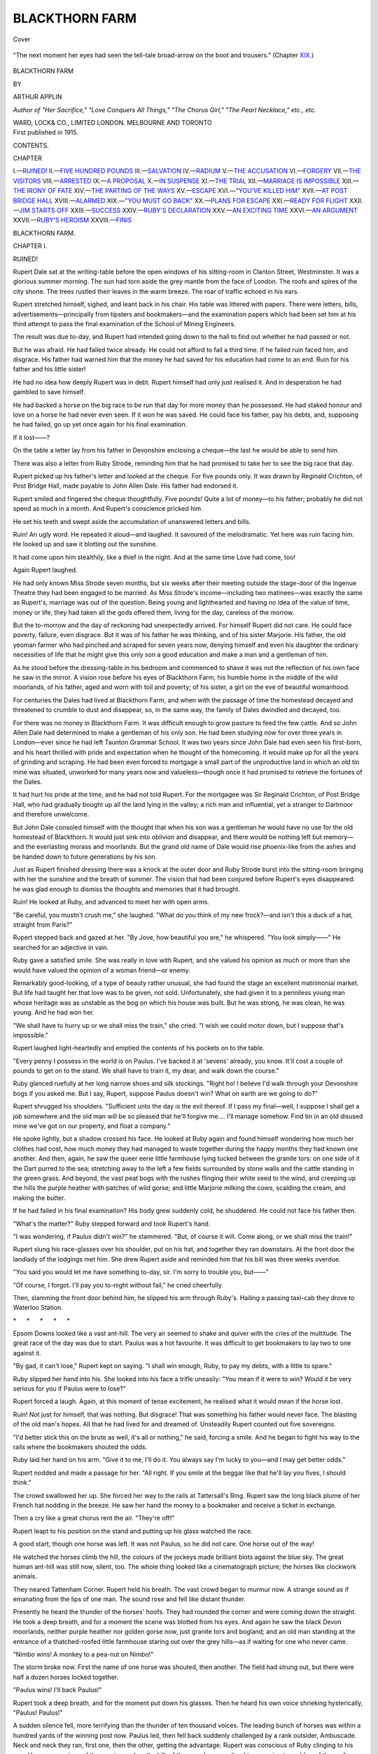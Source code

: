 .. -*- encoding: utf-8 -*-

.. meta::
   :PG.Id: 42519
   :PG.Title: Blackthorn Farm
   :PG.Released: 2013-04-12
   :PG.Rights: Public Domain
   :PG.Producer: Al Haines
   :DC.Creator: Arthur Applin
   :DC.Title: Blackthorn Farm
   :DC.Language: en
   :DC.Created: 1915
   :coverpage: images/img-cover.jpg

===============
BLACKTHORN FARM
===============

.. clearpage::

.. pgheader::

.. container:: coverpage

   .. vspace:: 3

   .. _`Cover`:

   .. figure:: images/img-cover.jpg
      :align: center
      :alt: Cover

      Cover

   .. vspace:: 4

.. container:: frontispiece

   .. _`"The next moment her eyes had seen the tell-tale broad-arrow on the boot and trousers."  (Chapter XIX.)`:

   .. figure:: images/img-front.jpg
      :align: center
      :alt: "The next moment her eyes had seen the tell-tale broad-arrow on the boot and trousers."  (Chapter XIX.)

      "The next moment her eyes had seen the tell-tale broad-arrow on the boot and trousers."  (Chapter `XIX`_.)

   .. vspace:: 4

.. container:: titlepage center white-space-pre-line

   .. class:: x-large

      BLACKTHORN
      FARM

   .. vspace:: 2

   .. class:: small

      BY

   .. class:: medium

      ARTHUR APPLIN

   .. class:: small

      *Author of "Her Sacrifice," "Love Conquers All Things,"
      "The Chorus Girl," "The Pearl Necklace," etc., etc.*

   .. vspace:: 3

   .. class:: medium

      WARD, LOCK& CO., LIMITED
      LONDON. MELBOURNE AND TORONTO

   .. vspace:: 4

.. container:: verso center white-space-pre-line

   .. class:: small

      First published in 1915.

   .. vspace:: 4

.. class:: center large

   CONTENTS.

.. vspace:: 1

.. class:: noindent

   CHAPTER

.. class:: noindent white-space-pre-line

   I.—`RUINED!`_
   II.—`FIVE HUNDRED POUNDS`_
   III.—`SALVATION`_
   IV.—`RADIUM`_
   V.—`THE ACCUSATION`_
   VI.—`FORGERY`_
   VII.—`THE VISITORS`_
   VIII.—`ARRESTED`_
   IX.—`A PROPOSAL`_
   X.—`IN SUSPENSE`_
   XI.—`THE TRIAL`_
   XII.—`MARRIAGE IS IMPOSSIBLE`_
   XIII.—`THE IRONY OF FATE`_
   XIV.—`THE PARTING OF THE WAYS`_
   XV.—`ESCAPE`_
   XVI.—`"YOU'VE KILLED HIM"`_
   XVII.—`AT POST BRIDGE HALL`_
   XVIII.—`ALARMED`_
   XIX.—`"YOU MUST GO BACK"`_
   XX.—`PLANS FOR ESCAPE`_
   XXI.—`READY FOR FLIGHT`_
   XXII.—`JIM STARTS OFF`_
   XXIII.—`SUCCESS`_
   XXIV.—`RUBY'S DECLARATION`_
   XXV.—`AN EXCITING TIME`_
   XXVI.—`AN ARGUMENT`_
   XXVII.—`RUBY'S HEROISM`_
   XXVIII.—`FINIS`_

.. vspace:: 4

.. _`RUINED!`:

.. class:: center x-large

   BLACKTHORN FARM.

.. vspace:: 3

.. class:: center large

   CHAPTER I.

.. class:: center medium

   RUINED!

.. vspace:: 2

Rupert Dale sat at the writing-table before
the open windows of his sitting-room in
Clanton Street, Westminster.  It was a
glorious summer morning.  The sun had torn
aside the grey mantle from the face of London.
The roofs and spires of the city shone.  The trees
rustled their leaves in the warm breeze.  The
roar of traffic echoed in his ears.

Rupert stretched himself, sighed, and leant
back in his chair.  His table was littered with
papers.  There were letters, bills,
advertisements—principally from tipsters and bookmakers—and
the examination papers which had been set him
at his third attempt to pass the final examination
of the School of Mining Engineers.

The result was due to-day, and Rupert had
intended going down to the hall to find out whether
he had passed or not.

But he was afraid.  He had failed twice already.
He could not afford to fail a third time.  If he
failed ruin faced him, and disgrace.  His father
had warned him that the money he had saved for
his education had come to an end.  Ruin for his
father and his little sister!

He had no idea how deeply Rupert was in debt.
Rupert himself had only just realised it.  And
in desperation he had gambled to save himself.

He had backed a horse on the big race to be run
that day for more money than he possessed.  He
had staked honour and love on a horse he had never
even seen.  If it won he was saved.  He could
face his father, pay his debts, and, supposing he
had failed, go up yet once again for his final examination.

If it lost——?

On the table a letter lay from his father in Devonshire
enclosing a cheque—the last he would be able
to send him.

There was also a letter from Ruby Strode,
reminding him that he had promised to take her to
see the big race that day.

Rupert picked up his father's letter and looked
at the cheque.  For five pounds only.  It was
drawn by Reginald Crichton, of Post Bridge Hall,
made payable to John Allen Dale.  His father
had endorsed it.

Rupert smiled and fingered the cheque
thoughtfully.  Five pounds!  Quite a lot of money—to
his father; probably he did not spend as much
in a month.  And Rupert's conscience pricked him.

He set his teeth and swept aside the
accumulation of unanswered letters and bills.

Ruin!  An ugly word.  He repeated it aloud—and
laughed.  It savoured of the melodramatic.
Yet here was ruin facing him.  He looked up and
saw it blotting out the sunshine.

It had come upon him stealthily, like a thief
in the night.  And at the same time Love had
come, too!

Again Rupert laughed.

He had only known Miss Strode seven months,
but six weeks after their meeting outside the
stage-door of the Ingenue Theatre they had been engaged
to be married.  As Miss Strode's income—including
two matinees—was exactly the same as Rupert's,
marriage was out of the question.  Being young
and lighthearted and having no idea of the value of
time, money or life, they had taken all the gods
offered them, living for the day, careless of the
morrow.

But the to-morrow and the day of reckoning
had unexpectedly arrived.  For himself Rupert
did not care.  He could face poverty, failure, even
disgrace.  But it was of his father he was thinking,
and of his sister Marjorie.  His father, the old
yeoman farmer who had pinched and scraped for
seven years now, denying himself and even his
daughter the ordinary necessities of life that he
might give this only son a good education and
make a man and a gentleman of him.

As he stood before the dressing-table in his
bedroom and commenced to shave it was not the
reflection of his own face he saw in the mirror.  A
vision rose before his eyes of Blackthorn Farm,
his humble home in the middle of the wild
moorlands, of his father, aged and worn with toil and
poverty; of his sister, a girl on the eve of beautiful
womanhood.

For centuries the Dales had lived at Blackthorn
Farm, and when with the passage of time the
homestead decayed and threatened to crumble to dust
and disappear, so, in the same way, the family of
Dales dwindled and decayed, too.

For there was no money in Blackthorn Farm.
It was difficult enough to grow pasture to feed the
few cattle.  And so John Allen Dale had
determined to make a gentleman of his only son.  He
had been studying now for over three years in
London—ever since he had left Taunton Grammar
School.  It was two years since John Dale had
even seen his first-born, and his heart thrilled with
pride and expectation when he thought of the
homecoming.  It would make up for all the years
of grinding and scraping.  He had been even forced
to mortgage a small part of the unproductive land
in which an old tin mine was situated, unworked
for many years now and valueless—though once
it had promised to retrieve the fortunes of the Dales.

It had hurt his pride at the time, and he had
not told Rupert.  For the mortgagee was Sir
Reginald Crichton, of Post Bridge Hall, who had
gradually bought up all the land lying in the valley;
a rich man and influential, yet a stranger to
Dartmoor and therefore unwelcome.

But John Dale consoled himself with the thought
that when his son was a gentleman he would have
no use for the old homestead of Blackthorn.  It
would just sink into oblivion and disappear, and
there would be nothing left but memory—and
the everlasting morass and moorlands.  But the
grand old name of Dale would rise phoenix-like
from the ashes and be handed down to future
generations by his son.

Just as Rupert finished dressing there was a
knock at the outer door and Ruby Strode burst
into the sitting-room bringing with her the sunshine
and the breath of summer.  The vision that had
been conjured before Rupert's eyes disappeared:
he was glad enough to dismiss the thoughts and
memories that it had brought.

Ruin!  He looked at Ruby, and advanced to
meet her with open arms.

"Be careful, you mustn't crush me," she laughed.
"What do you think of my new frock?—and
isn't this a duck of a hat, straight from Paris?"

Rupert stepped back and gazed at her.  "By
Jove, how beautiful you are," he whispered.  "You
look simply——"  He searched for an adjective
in vain.

Ruby gave a satisfied smile.  She was really
in love with Rupert, and she valued his opinion
as much or more than she would have valued the
opinion of a woman friend—or enemy.

Remarkably good-looking, of a type of beauty
rather unusual, she had found the stage an
excellent matrimonial market.  But life had taught
her that love was to be given, not sold.
Unfortunately, she had given it to a penniless young
man whose heritage was as unstable as the bog
on which his house was built.  But he was
strong, he was clean, he was young.  And he had
won her.

"We shall have to hurry up or we shall miss the
train," she cried.  "I wish we could motor down,
but I suppose that's impossible."

Rupert laughed light-heartedly and emptied the
contents of his pockets on to the table.

"Every penny I possess in the world is on
Paulus.  I've backed it at 'sevens' already, you
know.  It'll cost a couple of pounds to get on to
the stand.  We shall have to train it, my dear, and
walk down the course."

Ruby glanced ruefully at her long narrow shoes
and silk stockings.  "Right ho!  I believe I'd
walk through your Devonshire bogs if you asked
me.  But I say, Rupert, suppose Paulus doesn't
win?  What on earth are we going to do?"

Rupert shrugged his shoulders.  "Sufficient unto
the day is the evil thereof.  If I pass my
final—well, I suppose I shall get a job somewhere and
the old man will be so pleased that he'll forgive
me....  I'll manage somehow.  Find tin in an old
disused mine we've got on our property, and float
a company."

He spoke lightly, but a shadow crossed his face.
He looked at Ruby again and found himself
wondering how much her clothes had cost, how much
money they had managed to waste together during
the happy months they had known one another.
And then, again, he saw the queer eerie little
farmhouse lying tucked between the granite tors: on
one side of it the Dart purred to the sea; stretching
away to the left a few fields surrounded by stone
walls and the cattle standing in the green grass.
And beyond, the vast peat bogs with the rushes
flinging their white seed to the wind, and creeping
up the hills the purple heather with patches of
wild gorse; and little Marjorie milking the cows,
scalding the cream, and making the butter.

If he had failed in his final examination?  His
body grew suddenly cold, he shuddered.  He could
not face his father then.

"What's the matter?"  Ruby stepped forward
and took Rupert's hand.

"I was wondering, if Paulus didn't win?" he
stammered.  "But, of course it will.  Come along,
or we shall miss the train!"

Rupert slung his race-glasses over his shoulder,
put on his hat, and together they ran downstairs.
At the front door the landlady of the lodgings
met him.  She drew Rupert aside and reminded
him that his bill was three weeks overdue.

"You said you would let me have something
to-day, sir.  I'm sorry to trouble you, but——"

"Of course, I forgot.  I'll pay you to-night
without fail," he cried cheerfully.

Then, slamming the front door behind him,
he slipped his arm through Ruby's.  Hailing a
passing taxi-cab they drove to Waterloo Station.

.. vspace:: 1

.. class:: center white-space-pre-line

   \*      \*      \*      \*      \*

.. vspace:: 1

Epsom Downs looked like a vast ant-hill.  The
very air seemed to shake and quiver with the cries
of the multitude.  The great race of the day was
due to start.  Paulus was a hot favourite.  It
was difficult to get bookmakers to lay two to one
against it.

"By gad, it can't lose," Rupert kept on saying.
"I shall win enough, Ruby, to pay my debts, with
a little to spare."

Ruby slipped her hand into his.  She looked
into his face a trifle uneasily: "You mean if it
were to win?  Would it be very serious for you
if Paulus were to lose?"

Rupert forced a laugh.  Again, at this moment of
tense excitement, he realised what it would mean
if the horse lost.

Ruin!  Not just for himself, that was nothing.
But disgrace!  That was something his father
would never face.  The blasting of the old man's
hopes.  All that he had lived for and dreamed of.
Unsteadily Rupert counted out five sovereigns.

"I'd better stick this on the brute as well, it's all
or nothing," he said, forcing a smile.  And he
began to fight his way to the rails where the
bookmakers shouted the odds.

Ruby laid her hand on his arm.  "Give it to me,
I'll do it.  You always say I'm lucky to you—and
I may get better odds."

Rupert nodded and made a passage for her.
"All right.  If you smile at the beggar like that
he'll lay you fives, I should think."

The crowd swallowed her up.  She forced her
way to the rails at Tattersall's Ring.  Rupert saw
the long black plume of her French hat nodding
in the breeze.  He saw her hand the money to a
bookmaker and receive a ticket in exchange.

Then a cry like a great chorus rent the air.
"They're off!"

Rupert leapt to his position on the stand and
putting up his glass watched the race.

A good start, though one horse was left.  It was
not Paulus, so he did not care.  One horse out of
the way!

He watched the horses climb the hill, the colours
of the jockeys made brilliant blots against the blue
sky.  The great human ant-hill was still now,
silent, too.  The whole thing looked like a
cinematograph picture; the horses like clockwork
animals.

They neared Tattenham Corner.  Rupert held
his breath.  The vast crowd began to murmur
now.  A strange sound as if emanating from the
lips of one man.  The sound rose and fell like
distant thunder.

Presently he heard the thunder of the horses'
hoofs.  They had rounded the corner and were
coming down the straight.  He took a deep breath,
and for a moment the scene was blotted from his
eyes.  And again he saw the black Devon moorlands,
neither purple heather nor golden gorse now,
just granite tors and bogland; and an old man
standing at the entrance of a thatched-roofed little
farmhouse staring out over the grey hills—as if
waiting for one who never came.

"Nimbo wins!  A monkey to a pea-nut on Nimbo!"

The storm broke now.  First the name of one
horse was shouted, then another.  The field had
strung out, but there were half a dozen horses
locked together.

"Paulus wins!  I'll back Paulus!"

Rupert took a deep breath, and for the moment
put down his glasses.  Then he heard his own voice
shrieking hysterically, "Paulus!  Paulus!"

A sudden silence fell, more terrifying than the
thunder of ten thousand voices.  The leading
bunch of horses was within a hundred yards of the
winning post now.  Paulus led, then fell back
suddenly challenged by a rank outsider, Ambuscade.
Neck and neck they ran, first one, then the other,
getting the advantage.  Rupert was conscious of
Ruby clinging to his arm.  He was conscious of
the great crowd on the hill, of the crowd surrounding
him, swaying to and fro; of the perfume of the
girl's hair—the girl he loved; the colours of the
jockeys as they lay almost flat on the horses' backs.

The race was over now.  The winning-post was
reached.  Thunder-clap after thunder-clap of human
voices.

"Paulus wins! ... Paulus!  Paulus!  Paulus!"

Rupert was shouting at the top of his voice as
he was carried by the crowd he knew not whither,
Ruby clinging to his arm.  He waved his hat in
the air and he laughed as he shouted.  He was
saved, and for a moment he forgot all he had learned.
He could not control himself, he just shouted with
the crowd, his crowd.

Still the excitement was not over.  There were
a few moments more of tension until the numbers
went up and they saw on the telegraph board that
Paulus had won by a short head.

Rupert found himself standing alone at the bottom
of the enclosure.  He wiped the perspiration from
his face.  Ruby had disappeared—yet a moment
ago she had been hanging on his arm.  He heard
the "All right" called and he realised she had
gone to draw the money from the bookmaker.
After a while he saw her hemmed in by the crowd
near the rails.  He fought his way to her and in
answer to his queries she showed him her purse.

"Come along, let's go back," he whispered.
"There's nothing else to wait for now."

Once clear of the crowd they walked up the
hill to the railway station, caught the first train
returning to London, and drove straight to Rupert's
rooms.

A telegram was waiting for him on the table.  He
picked it up and gave it to Ruby.

"Open it, you always bring me luck," he laughed.
"It's the result of the exam.  I told one of my
pals to wire me.  Still, I don't care twopence
now——"

He broke off as Ruby tore open the little buff
envelope and looked at the message.  The next
moment she had dropped it and taken him in her
arms, heedless now of the damage to her French
toilet.  Her black, sweetly-scented hair brushed
his face, her soft cheek was pressed against his own.
She mothered him as if he were her child instead
of her lover.

He had failed.

"What does it matter?" he cried with bravado.
"I'm rich now.  I can pay my bills; we can have a
jolly good time before I go home."

"But your father, Rupert?" she whispered.
"Don't you remember—all you told me about
him, his dreams, his ambitions for you?  Oh! don't
think I'm a prig, but he'll be disappointed,
so disappointed.  I think I'd rather you had passed
your exam, and lost your money——"

He broke away from her angrily.  "You don't
know what you're saying.  If Paulus hadn't won!"

The raucous cries of a newsboy from the street
interrupted him.  They both listened, then Rupert
smiled.

"Forgive me, it's ripping of you to think of
father and all that.  I know it'll knock the old
man sideways: he'll be awfully sick about it.  But
I've got one more chance, and now I can afford to
take it.  If I hadn't won this money I couldn't
have.  I should have had to go home and stop
there, shut up in that crumbling hole in the midst
of those beastly moors.  But I'll try again and,
by gad! I'll win.  I swear I'll pass next 'go.'  It
was the worry of thinking of the beastly money
which upset me this time."

Another newsboy ran shrieking down the street.

"Result of the great race.  Sensational result!
All the winners—Sensation——"

Rupert moved towards the door.  "Let's get
a paper and see the starting price."

Ruby followed him.  "Wait a moment, Rupert.
Tell me honestly, how much you would have owed
if Paulus hadn't won?"

"Oh, I don't know.  What does it matter now?"
he cried carelessly.  "A hundred or two, I think.
What does it matter now?  I can go on working
until I pass.  And I'll send the guv'nor that last
fiver he posted me, old Crichton's cheque.  Those
brutes at Post Bridge Hall are absolutely rolling
in money, but, by gad! they shall see we've got
some, too.  Come on, let's get a paper."

Smiling at his excitement Ruby followed him
out of the room.  From the doorstep they beckoned
to a passing newsboy, who thrust a paper into
Rupert's hands.  Chucking him sixpence Rupert
made his way upstairs again.  He opened the
paper in the sitting-room, and Ruby bent over his
shoulder.

"Well?" she said.

Then she heard Rupert catch his breath, she saw
his face change colour, grow deadly white.  The
paper began to shiver and tremble between his
hands.  She looked at the stop press news.  She
saw the result:

Paulus first, Ambuscade second—then in huge
black type underneath: OBJECTION!

"The stewards objected to the winner for bumping
and not keeping a straight course.  An enquiry
was held and Paulus was disqualified.  The
outsider, Ambuscade, is therefore the winner.  The
starting price is a hundred to one."

Rupert crunched the paper in his hands, and
staggering forward fell into the chair in front of
the writing-table.  He stretched his arms out,
sweeping off the litter of papers, and his head fell
forward between his hands.

Ruby bent over him and tried to raise him.
"Rupert—perhaps it's not true.  Rupert!"

She lifted him up, but he fell back into the chair
half fainting.  Putting her arms around him she
dragged him into the bedroom, and laying him on
the bed loosened his collar.  She found some brandy
and forced a little between his lips.  Then she sat
beside him, holding his hand tightly.  Presently
the colour returned to his cheeks, his eyes opened.
He lay quite still, staring at the ceiling.

"It'll be all right," she whispered.  "It'll all
come right, Rupert.  I—I love you, dear, I'll
help you.  It'll all come right."

The muscles of his face twitched convulsively.
"Leave me," he whispered.  "For pity's sake
leave me for a little while."

Drawing down the blind, she crept out of the
room and shut the door behind her.  She heard
someone coming up the stairs—the landlady bringing
tea.  Stooping down she commenced to pick up
the papers scattered on the floor.  Among them
she found the cheque Rupert had received that
morning from his father, the cheque drawn by
Reginald Crichton.  She looked at it curiously,
a sudden instinct telling her how much that little
sum meant to the old father who had sent it.

Five pounds!  Scarcely the value of the hat she
wore.  Folding it up she slipped it into her gloved
hand, then sat down at the writing-table waiting
until the landlady left the room.  She had a few
pounds in her purse which she had drawn over
Paulus before the objection was made.  A few
pounds in the Post Office Savings-bank.  Between
them they might collect twenty or thirty pounds:
and Rupert confessed to owing a hundred or two.
That might mean five hundred—the price of his
father's honour and happiness, his little sister, the
house, everything.

And she loved Rupert Dale.  Now that ruin
faced him she knew how much she loved him.  She
would give her life to save him.

She poured herself out a cup of tea and drank
it.  The little sitting-room felt hot and stuffy,
her brain felt numb, she wanted air.  She crept
downstairs and commenced to walk to and fro up
and down the pavement trying to think what she
would do.  Twelve pounds in her purse and a cheque
for five pounds in her gloved hand.  How lightly
Rupert had thrown aside that cheque a few hours
ago.  Probably he did not know what he had done
with it; would think he had lost it.

Scarcely thinking what she was doing she took
it out and looked at it closely.  And she remembered
Reginald Crichton's name.  She had heard men
at the theatre speak of him in connection with
mining investments.

The clock struck the hour—six—and she made her
way back to the lodging-house, and very quietly
opened the door of the sitting-room.  Then she
stopped short, frozen with terror.  Rupert was
standing at the writing-table.  The blinds were
drawn down.  In his hand he held a revolver.  She
saw him slowly turn it until the muzzle was pointing
at his breast.





.. vspace:: 4

.. _`FIVE HUNDRED POUNDS`:

.. class:: center large

   CHAPTER II.


.. class:: center medium

   FIVE HUNDRED POUNDS.

.. vspace:: 2

"Rupert!"  Ruby's voice scarcely rose above
a whisper.

Slowly Rupert turned the revolver from
his breast.  Very slowly his arm dropped until it
hung limply by his side.  His grip relaxed and
the revolver fell to the floor.  Ruby crossed to his
side, and, stooping down, picked it up.

Extricating the cartridges, she put the revolver
away in a drawer of the writing-table and locked
it up.  Then she drew a chair forward and sat down,
facing the man whose life she had just saved, the
man she loved.

It was a long time before either of them spoke.
Rupert Dale had meant to kill himself.  Ruby
had arrived at the critical moment.  Thirty seconds
more and she would have been too late.  The crisis
had passed now, but the shock had left the woman
unnerved and weak.

Rupert merely felt vaguely surprised that he was
still alive.  The idea of suicide was horrible to
him because normally he was a healthy, sane young
man, but the news of his failure for the third time
in his final examination, coming upon the victory
and subsequent disqualification of Paulus, had
made him see the hopelessness of his position.
It was a lightning flash; illuminating the horizon
of Hope.  The instant's flash had shown him himself,
his career ruined before it had started, and his
father beggared—not merely of his home and his
money, but of his dreams: of all that was left him.

Ruby watching him, holding his cold hand in
hers, saw what was passing, and what had passed,
in his mind.  Of a sudden she felt her responsibility.

She had never considered the word before in her
life.  She understood it now because she loved.

Rupert was the first to speak.  "It's no use,
old girl; it's the only way out—the only way."

She shook her head.  "A coward's way."

Rupert gave a dry laugh.  "I'm not afraid to
live, not afraid to face the music; not afraid to
take off my coat and work in the gutters, if need
be.  But I've ruined and disgraced my father.
The shame will fall on him.  I'm his only son, and
he was going to turn me into a gentleman.  Well,
when a gentleman has done a shameful thing, a
thing that prevents him from meeting his friends, his
relatives, he just goes out ... as I'm going....
They'll get on better without me, father and
Marjorie."

Ruby's hands tightened their grip.  She had
aged in an hour; changed.  The little, light actress
had become merged, as it were, in the woman.
Mother instinct had taken the place of the lover
instinct.

She was fighting for the life of some other woman's
son, and for the moment he was her son.

"You can't do it!"

"My mind is made up."

Ruby closed her eyes for a moment.  He spoke
quietly and calmly.  She knew it had not been a
sudden resolve, but that his mind had been made up.

There was a long silence between them.  Outside
the newsboys still shouted the sensational result.

At last Ruby rose.  She crossed the room and
stood with her back to Rupert for a little while.
When she turned she was smiling, and she looked
more like her old self—as if she had not a care in
the world.

"Rupert," she whispered, and her voice, though
a little unsteady, had a glad ring in it.

He picked up a letter lying on the table.  The
ink was scarcely dry on it.  It was lying on a sheet
of clean white blotting-paper.  It was to his
father—saying good-bye.

"The old man sent me a cheque," he mumbled.
"I can't find it anywhere.  Must have lost it this
afternoon.  I suppose some beggar will cash it.
Don't much matter now, but it would have been
useful to the old man: five pounds——"  Again he
laughed.

"Rupert!"

He turned then and looked at her.  Perhaps
something in her voice attracted him.

"You remember giving me five pounds to put on
Paulus?  Well, I didn't do it."

He shook his head to and fro.  "It doesn't
make any difference.  I owe hundreds."

"I put it on Ambuscade."

He turned right round now staring at her,
frowning.  He did not understand.

"Ambuscade started at a hundred to one."  Ruby
was laughing now.  She moved toward him
unsteadily.

"Don't play the fool," he said unsteadily.  "It's
no use trying to—hoodwink me."

"I put the five pounds on Ambuscade at a hundred
to one.  I didn't dare tell you, dear—in fact, when
the news of the objection came I couldn't realise
it.  I've—I've got the ticket in my purse."

The frown on Rupert's face deepened.  "I saw
you draw some money—you had it in your purse."

"I put a couple of my own sovereigns on Paulus.
I backed Ambuscade with Barrett.  They have an
office in Piccadilly, London.  If I go down
to-morrow morning they'll pay me five hundred pounds."

Rupert rose and tottered towards her.  His legs
gave way at the knees like a drunken man.

"Five hundred pounds!"

He kept muttering to himself over and over
again.  "Five hundred pounds!"  He poured
himself out a glass of water from the sideboard and
tossed it down his throat.  Then he seized Ruby
roughly by the shoulders.

"You're not fooling me.  You swear it.  If it
was with Barrett they'll pay up all right.  They're
a big firm, they'll pay up to-morrow."

She managed to assure him she was speaking the truth.

He began to laugh, then checked himself with an
effort.  "Why the devil didn't you tell me before?"
he cried savagely.  "I might have——"

He seized his hat and put it on.  "I must get
out of this.  I must think it over.  I want air.  I
can't realise it....  My God, five hundred pounds!
I'm saved."  He opened the door.  "Wait until
I come back.  I shan't be long.  Wait there until
I come back."

She listened to his footsteps descending the
staircase.  She heard the front door bang.  She stood
at the window and watched him walk down the
street.  He held himself erect, his face turned to
the sky now.

Ruby closed the window and drew down the
blind.  Then she sat down at the writing-table,
and taking off her gloves picked up a pen.

The cheque drawn by Reginald Crichton lay
just inside one of the long white gloves.  Picking
it up she unfolded it and laid it on the white sheet
of blotting paper.

Five hundred pounds!





.. vspace:: 4

.. _`SALVATION`:

.. class:: center large

   CHAPTER III.


.. class:: center medium

   SALVATION.

.. vspace:: 2

There was a ring at the front door bell followed
by a loud double knock.  But Ruby Strode
did not hear.  She was still seated at the
writing-table bending over the large pad of white
blotting-paper, in the fingers of one hand a pen.
She sat very still, scarcely seeming to breathe.  It
looked as though she were writing: not a sound
disturbed the silence of the little room.  The blinds
were still drawn down.

Presently, outside, footsteps could be heard
ascending the staircase.  Somebody knocked on the
door, which was instantly opened, and the landlady
put her head into the room.

"A gentleman to see you, sir."

She stopped abruptly, as, gazing round the room,
she saw only Ruby Strode bending over the writing-table.

"Beg pardon, I thought Mr. Dale was here.
There's a gentleman to see him."

Ruby started and jumped to her feet.  She laid
her pen down.  In her hand she held a slip of paper
which she had just blotted.  She folded it up with
unsteady fingers.

"Mr. Dale went out just now—for a few minutes—he
won't be long."

She spoke rapidly in jerks, and turning round
faced the door, her hands clasped behind her back.

"Oh, it doesn't matter!  I suppose I can wait."  And
the visitor entered the room.  "That sounds
like Miss Strode's voice."

Robert Despard crossed to Ruby's side and held
out his hand.  He was a dark, well-set-up man,
some years Ruby's senior.  He was faultlessly
dressed in a brown lounge suit, a light-coloured
bowler placed jauntily on the back of his head, a
pair of race glasses slung across his shoulders, and
he wore a pair of highly-polished tan boots.

"I thought I might find you here," he continued,
looking at Ruby with a familiar smile and giving a
nervous twirl to his black moustache when she
did not take his hand.  "I saw you both at the
races, but I couldn't get near you for the crowd.
Thought I would look in and see how Rupert had
done.  I bet he came a nasty cropper over that
disqualification.  Can't say you're looking exactly
jolly."

Ruby stepped back and forced a smile to her lips.

"Oh, we're all right!" she said unsteadily,
commencing to fold up the slip of paper she had
been holding in her hand behind her back.  "We won."

Despard raised his eyebrows and gave a dry
laugh.  "I don't think!  Rupert told me he
plunged, on Paulus.  As a matter of fact, I came
round to condole with him.  I knew he was pretty
hard hit and all that sort of thing."

"Well, you are wrong!  He doesn't want your
sympathy, as it happens."

Ruby spoke almost defiantly.  The colour had
returned to her cheeks now.  They were scarlet
and her eyes were bright.  There was defiance in
them, too.

Despard watched her closely, and the expression
on his face gradually changed.  A cynical smile
still played about his lips.

"You're a loyal little devil!" he said between
his teeth.  "By gad!  I admire you for it.  But
let me tell you that poor old Rupert Dale is ruined.
Broke to the world, and he's failed in his final, too.
I'm awfully sorry for him—and all that, but there
you are."

"Yes, you sound as if you were sorry," Ruby
replied sarcastically.  She commenced to pull on
one of her gloves, then slipped the strip of folded
paper underneath the glove into the palm of her
hand.  Despard was watching her with his small,
bright eyes.

"Is that your winnings you're hiding away?"
he sneered.

He threw his hat on to the table and seated
himself on the arm of a chair close to Ruby.

"I wanted to see you more than I did Rupert,"
he said, lowering his voice.  "Of course, it's all
over between you two now?  You wouldn't be
mad enough to marry a pauper, even if he were
cad enough to want you to.  So don't forget that
I'm just as keen on you as ever."  He stretched
out his arm and pulled Ruby towards him.  "I
knew my turn would come if I waited long
enough."

Quietly but firmly Ruby released her arm, and,
moving away, stood with her back to the window so
that her face was in shadow.  Though she despised
Robert Despard, she feared him.

"You call yourself Rupert's friend, and yet you
choose the very moment when you believe he is
ruined to make love to the woman to whom he
was engaged to be married, and under his own
roof, too."

"Dash it all, it's only a lodging house!" Despard
replied brutally.  "But, go on, I love you when
you get angry.  You look as if you were a
leading lady earning a hundred pounds a week
instead of a show girl walking on at a couple of
guineas."

"A show girl has a heart and a conscience, which
is more than you've got, anyway," Ruby replied
fiercely; "and Mr. Dale shall know the kind of
friend he's got in you."

Despard shrugged his shoulders and suppressed
a yawn.  "So that's all the thanks I get.  Dash
it all, isn't it proof that I love you, when, directly
I know your man has got the kick, I hurry down
to tell you I'll take his place—look after you, pay
your bills—make you my wife, anything you like
in the world!  I loved you long before he ever
met you.  I told you I didn't mean to give you up.
I told you no one else should take you from me.
Rupert is all right, of course; I am fond of him,
but he isn't the right man for you.  Now that he's
come a cropper and failed in his exam., he'll have
to go back to his Devonshire bog and leave me to
look after you."

Ruby tried to speak, but she could not trust
herself for some seconds.  Despard watched her
with an amused smile.  Suddenly she crossed the
room and opened the sitting-room door.

"I'll go out and find Rupert.  You had better
say to his face what you've just said to me," she cried.

She hurried downstairs out into the street.  She
saw Rupert coming slowly towards her and she ran
to meet him.

Meanwhile, Despard left alone in the sitting-room,
lit a cigarette, and rising from his chair glanced
casually at the evening newspaper lying on the
writing-table.  Ruby had left the letter Rupert
had written to his father lying on the white sheet
of blotting-paper.  Almost unconsciously, Despard
commenced to read it.  Then he picked it up and
glanced hurriedly towards the door; he read it
through from beginning to end.  He gave a long,
low whistle of astonishment, and carefully replaced
the letter.

He noticed the place where the first page had been
blotted on the new sheet of white blotting-paper.
And just below it his quick eyes saw one small
word, underneath it a couple of naughts.  There
was nothing particularly strange or remarkable
about this.  He would probably never have noticed
it if the blotting-paper had not been clean.  But,
gradually, as he stared at the one undecipherable
word with the two naughts he began to feel as if
there were significance about them.  They stood
out on the white sheet of blotting-paper.

There was a small mirror standing on the mantel-piece.
He took it up and held it over the blotting-pad.
And he read reflected the single word between
the two naughts.  It was "hundred."  A little
way beyond it he noticed a single letter "s."

Replacing the mirror he stood with his back
to the fireplace, his hands deep in his trousers
pockets, thinking.

"Hundred," "s," and two naughts.  He had
seen that the slip of paper which Ruby tucked
into her glove was a cheque.  He was quite sure
that neither she nor Rupert Dale had a hundred
pounds in the world.  Indeed, he knew the state of
the latter's finances better than the girl did.  For
only a few months ago, he had lent Rupert twenty-five
pounds.  He stroked his black moustache
thoughtfully.  Before he could solve the little
problem Dale himself entered the room, followed a
few minutes later by Ruby.

"I came to tell you how devilish sorry I was
that you had backed a loser and got plucked,"
Despard said; "but, hang it all, you look cheerful
enough!"

"So would you," Rupert cried, slapping him on
the back, "if you had had a fiver on Ambuscade
at a hundred to one."

The frown deepened on Robert Despard's forehead.

"Look here, is this a joke or what?"

"It's no joke," Rupert laughed hysterically.
"Ask Ruby, she did it for me!  I'll tell you what
we'll do.  We'll all go out and have a bit of dinner
together and break a bottle of wine on the strength
of it."

As Rupert spoke he caught sight of the letter
to his father lying on the writing-table.  Picking it
up quickly he tore it into a dozen fragments and
threw them into the waste-paper basket.

Despard watched him, and his frown deepened.
"You mean to say you backed Ambuscade at a
hundred to one and got paid!"

"We didn't know the result until we left the
course," Rupert replied lightly.  "Luckily, Ruby
kept the ticket.  We're going to draw the money
to-morrow.  By gad, she's saved my life!  I've
had a narrow squeak."

"Who did you do the bet with?" Despard asked.

"I forgot the man's name.  I've got the ticket
safely in my pocket.  We shall get the money all
right to-morrow."

Ruby spoke quickly.  She could not conceal her
nervousness and anxiety.  She, who had been so
calm a little while ago when Rupert, believing that
ruin had overtaken him, had been on the point
of committing suicide.

He noticed that she seemed flustered and ill at
ease, but he put it down to the sudden reaction.
For himself he had forgotten all his troubles.  They
no longer existed.  Death had stood at his elbow
less than an hour ago.  Now life was beckoning
him to join in her revels.  Curiously enough, he
did not seem to realise the debt he owed to Ruby
Strode: yet he would never have thought of backing
Ambuscade himself.

As a matter of fact, he was too excited to think
of anything.  He only knew that he could pay his
debts, go down to Devonshire for his holidays and
face his father with a light heart.  In due time he
would have another fling at the examination, pass
it, obtain an appointment somewhere, and then
he would be able to marry Ruby and they would
live happily ever after.

But for the moment he just wanted to enjoy his
good fortune; to dance, to sing, to feast, to love.

"Come on, if you're both ready to start!" he
cried excitedly.  "Where shall we dine?  Trocadero,
Café Royal, Savoy?  We'll make a night of it."

"The Savoy's good enough for me," Despard
laughed over his shoulder.  "Do you mind if I
wash my hands and make myself look a bit
presentable in your room, Rupert?"

Ruby waited until the bedroom door had closed
on Despard.  Then she put her arms around
Rupert's neck.  "Do you mind very much if I
don't come with you to-night?" she whispered.
"I'm feeling so tired.  I think the excitement
has been too much for me."

Rupert looked at her with amazement.  "Why,
it will be no fun without you.  I don't want
Despard!  Rather wish he hadn't come down to
see me.  You'll feel as fit as a fiddle when you've
had a glass of wine."

But she shook her head, and held him tightly.
He felt her arms trembling.  He saw tears
swimming in her eyes.

"My dear, my dear, what a selfish brute I've
been!" he cried with a sudden revulsion of feeling.
"Good heavens, you've saved my life—you've
done more than that—and I've not even thanked you."

Ruby stepped back and put her fingers over
his mouth.  "Not another word," she whispered.
"I'm so happy, really.  It's just nerves.  I want
to be quite alone.  I want to realise our good
fortune."

"Of course, if you would really not come," Rupert
said; "or shall I tell Despard we don't want him?
I know you're not keen on him."

Ruby longed to tell Rupert what had taken place
between them a few moments ago.  But fear of the
man she loved and wanted sealed her lips.  She
knew that the two men were friends.  She knew
that Despard had it in his power to injure her.  He
had some influence with the manager of the Ingenue
Theatre, and there were other reasons.  So she
said nothing.

Despard rejoined them and they all went out together.

"We'll drive you home first," Rupert said to Ruby.

"I would rather you dropped me at the Tube,"
she replied.  "I have nearly two hours before I
need go to the theatre.  I'm not on until the
second act."

Despard pretended to be bitterly disappointed
that Miss Strode was deserting them.  Ruby
surreptitiously handed Rupert the money she had in her
purse and whispered to him that she would get
their winnings in the morning and bring them round
to his rooms.  She had no reason for secrecy, and
so he asked her to give him the ticket she had
received from the bookmaker when she had backed
Ambuscade.

"I don't like the idea of your going round to the
bookmaker's offices.  It's possible they'll dispute
it, or make a fuss," he said.

Despard agreed and suggested that they should
meet at ten o'clock in the morning and all go round
in a body.  But Ruby was obstinate and refused
to give up the ticket.

"I backed the horse myself.  I am going to get
the money and bring it round to Rupert!"

She got quickly out of the cab as it stopped at
the Piccadilly Tube Station and, blowing a kiss to
Rupert, she disappeared in the crowd.

The two men drove to the grillroom of the Savoy.

"You are a lucky devil," Despard said, "if
there's no mistake, and Miss Strode really backed
Ambuscade."

"Why should there be a mistake?" Rupert asked curtly.

"Oh, I don't know!"—Despard shrugged his
shoulders—"but she seemed rather mysterious
about it.  Perhaps that's a woman's way.  They
are queer cattle."

"Ruby is one in a thousand," Rupert said quietly.
"Look here, I'm off to Devonshire to-morrow
evening.  I don't want the old man to hear I've
been plucked.  I must tell him myself.  I shall
have to find some reason, too, for my sudden
wealth."

"One of the old-fashioned sort, eh?—don't
approve of betting or pretty girls.  Will you keep
Miss Strode dark, too?"

Rupert frowned.  He did not reply at once.
"I thought you knew we were engaged to be
married," he said at last.  "I shan't tell the guv'nor
until I've passed my final, so if you come down you
needn't mention her."

Rupert suddenly found himself regretting the
invitation he had given to Despard some time ago
to spend his holidays at Blackthorn Farm.  Too
late, instinct warned him that he was not quite the
sort of man he would like to introduce to his sister.

"So you're really coming?" he said.

"Rather!  I want to throw a fly for those trout
you've spoken about, and pot the rabbits.  I'm
a bit fed-up with town.  If it's quite convenient I'll
meet you at Paddington Station to-morrow afternoon."

Rupert nodded.  "The train leaves at eight-thirty.
I must wire in the morning and tell the
guv'nor we're coming.  I expect Marjorie will meet
us at Moreton with the trap."

"How old is she?" Despard asked.

Rupert did not reply, and the cab drew up outside
the Savoy.

Dawn was beginning to break over the City
before he returned to his rooms.  He switched on
the electric lights.  Curiously enough, he felt
wide-awake and not in the least tired.  Yet the day
had been a long and eventful one, every hour filled
with excitement.

Lighting a pipe, Rupert sat down at the writing-table,
and went through the bills and letters that
lay in a heap beneath the paper-weight.  Including
the money he had borrowed, he owed close on three
hundred pounds.  He felt a shudder run through
his body.  In the morning when he had gaily set
out to the races he had not known it was as bad as that.

But for the inspiration which had made Ruby
back Ambuscade where would he have been now?
And again a shiver passed through his body.

He saw himself sitting in that very chair holding
a revolver to his breast, his finger on the trigger.
How near he had been to disgrace and death!

A photograph of his father stood in a little silver
frame near a vase of flowers.  He picked it up and
looked at it, a mist rising before his eyes.

"He trusted you, he believed in you," his
conscience whispered.  "Trusted you to bear the
old name bravely and proudly; trusted you to
retrieve the fallen fortunes of the family.  How
nearly you failed him!"

A cold sweat broke out on his forehead.  If
Ruby had made a mistake?  Supposing she had
only told him she had backed Ambuscade in order
to save him from taking his life?  Or, if she had
backed the horse, what guarantee had they that the
bookmaker would pay up?

He rose to his feet, and walking to the windows
opened them wide.  A cold breeze swept his face.
A peculiar light grey outlined the trees and houses.
The street lamps glittered dimly before the coming
dawn.  London was very still, and almost silent.
Rupert raised his eyes to the sky.  It was grey and
the stars had all disappeared; half unconsciously
he prayed as he had done when he was a boy.  And
he swore that if his prayer were answered and he
was able to discharge his debts, he would remember
his responsibilities in the future, and live his life
according to his father's wishes.

Switching off the lights he went to bed.

When he awoke the sun was high in the sky.  It
was past ten o'clock.  Hurriedly dressing and without
waiting for breakfast, he drove to the flat Ruby
shared in Baker Street with another girl.  But the
housekeeper told him that she had gone out nearly
an hour previously.  In spite of the late night,
Rupert felt strangely elated and excited.  The
sunshine of the new day made him optimistic.
He knew she had gone down to the bookmakers
to draw the money they had won.  He waited
a little while thinking she might return.  Then
he remembered she had told him that she would
bring him the money to his rooms.  He hurried
back to Westminster.

But she was not there, and he felt a thrill of
apprehension.  He rang for a cup of tea; when his
landlady brought it she again reminded him of
his bill.

"I'm just waiting for some money to come
from the bank," he said with exaggerated carelessness.
"I'm leaving town to-night for a week or
two, but I shall keep my rooms on.  I'll pay for
them in advance."

He swallowed his tea and smoked a cigarette.
He could not eat.  Ruby had had plenty of time
to draw the money and reach his rooms!  Perhaps
the bookmaker was away, or refused to settle until
Monday.

He heard Big Ben chime the hour—twelve o'clock.
He lit another cigarette and stood on the balcony
outside the window waiting.

At last he saw a taxi-cab draw up outside his front
door and Ruby Strode alight.  He ran down the
staircase to meet her.

"Is it all right, have you got it?" he cried.
His only thought was the money now.  The money
that meant salvation.

She did not reply, but brushed past him upstairs
and he followed her.  He heard her breath coming in
quick, hard gasps, and following her into the
sitting-room he locked the door.

"Tell me, is it all right, have you got it?"

Rupert stretched out his hands imploringly.





.. vspace:: 4

.. _`RADIUM`:

.. class:: center large

   CHAPTER IV.


.. class:: center medium

   RADIUM.

.. vspace:: 2

Ruby Stroke threw aside the heavy veil
she wore and placed her bag on the table.
Rupert heard the clink of coins.

"Of course, I've got it," she stammered.  "Look!
Five hundred pounds.  I've brought fifty in gold.
I thought, perhaps, it would be more useful
than—than notes."

He staggered to her side and looked at the two
little bags of gold she had placed on the table.
She showed him a roll of notes.  He pushed them
aside, and pouring the gold out on the table he
commenced to count it.  It fascinated him.  He could
not speak.

Presently he began to laugh hysterically.  "You
are sure there's no mistake?"

"Count it again."

Again he laughed.  "I didn't mean that—I
mean, it's all right—I can't believe it—that this is
ours—all ours."  He dropped on to his knees beside
her and put his arms around her waist.  "Oh,
my dear!" he cried, "my dear!"

Ruby smiled.  She sat staring at the money with
hard, dry eyes.  "It was rather stupid to bring
so much gold perhaps," she said in an unsteady
voice.  "But I thought you could pay some of your
bills with it.  And—you are so careless.  You might
lose notes just as you lost that cheque yesterday."

She picked up the crisp bundle of notes on the
table.  "I'm going to take charge of these, and
later on pay them into your bank.  So that when
you return from Devonshire, you'll find quite a nice
little nest-egg....  Now, give me a cup of tea, and
then I'll pack for you.  You've only got about
three hours."

It did not take Ruby long to pack.  Rupert
watched her and gave instructions as to what he
would take, but to which, woman like, she paid
no attention.

"I've got lots of old clothes at the farm," Rupert
said.  "We shall spend all our time fishing and
shooting.  Gad!  I'll take old Despard down our
tin-mine.  Probably, it's little better than
a swimming-bath now!"

Rupert was in high spirits.  Ruby encouraged
him to talk, and smiled as she listened.

"Is Mr. Despard going down with you?" she asked.

Rupert nodded.

"Then you won't mind if I don't see you off at
Paddington?"  She glanced at the watch on
her wrist.  "I've got an appointment at
half-past one, so it would be difficult anyway."

"You don't like Despard, do you?" Rupert said;
"yet he's very fond of you."

"Yes, I know he is.  I wish he wasn't."

But Rupert only pinched her cheek playfully.
He did not understand.  Ruby wanted to tell him
that Despard had made love to her, to put him on
his guard, but she was afraid to speak more clearly.
She did not want to make him jealous, and she was
afraid lest the two men should quarrel.  So no more
was said.  They bade one another good-bye in the
little sitting-room where so many happy hours had
been spent—and where such great events had
happened.

"I shall not be away more than a week or two,"
Rupert said as he kissed her.  "I suppose you
will be in town all the summer?"

"Probably," she answered evasively.  "Anyway,
I shall be here when you return.  Enjoy yourself
and don't worry."

She kissed him again and again, clinging tightly
to him, unable to tear herself away now that the
hour had come.

"Why, there are tears on your cheek!" Rupert
whispered, brushing them away.  "You mustn't
be sad: our future never looked so rosy.  Look
here, I shall tell my father I'm engaged to be married.
I didn't mean to do so until I'd passed my examination,
but it's only fair to you.  And we can afford
to get married now!  You've got those notes safely?"

She nodded, and smiled through her tears.  "I
can pay them into the bank to-morrow."

And then, giving him a final embrace, she hurried
away.  Rupert stood at the front door and watched
her out of sight.  He wondered why she did not
turn round and wave him farewell again as she
always had when they parted.

A few hours later as he was borne rapidly in the
direction of Devonshire with his friend, Robert
Despard, he had temporarily forgotten Ruby Strode.
When the train on the branch line from Newton
Abbott stopped at Moreton he saw his sister waiting
for him on the platform.  A wave of boyish pride
swept over him as he introduced Marjorie to Robert
Despard.  Two years had changed her considerably.
She was a woman now, and beautiful.  At the same
time he was conscious of the humble dress she wore,
the thick cotton stockings, and rather ungainly
boots.  Conscience pricked him again, and he felt
a touch of remorse.

The money she should have spent in pretty
clothes he had been wasting in London!  He felt he
wanted to apologise, too, for the old-fashioned
dog-cart waiting outside and the sturdy,
rough-haired Dartmoor pony harnessed to the shafts.
But Despard had no eyes for anything but Marjorie
Dale's beauty.  He was unable to take his eyes off
her, and Rupert noticed the colour rushing to her
cheeks as they drove along.

Despard had a certain way with women.  He
treated them with a queer mixture of deference
and gallantry.  He knew how to pay a compliment
with subtlety.  For the first time Rupert realised
there were two distinct sides to his character.  And
before the long drive across the moorland was
over—still blazing with yellow gorse and bloom—he again
wished he had not asked Despard to stay with them.

Old John Allen Dale was waiting at the door of
the queer, tumble-down, thatched-roofed building
which had been the home of the Dales for generations.
He took Rupert in his arms and held him
closely, then, with an apology, turned to greet
Robert Despard.  His manner had all the
old-world courtesy of the yeoman farmer.

"By Jove, you live off the map, and no mistake!"
Despard cried looking round him.

He gazed at the strange, almost forbidding-looking
farmhouse, at the great tors surrounding it on all
sides.  He listened to the river Dart as it sang its
wild way to the sea, the only song among those
rugged hills.

"Don't you feel jolly lonely sometimes?" he
said to Marjorie.

She shook her head.  "I haven't time.  And
I've known nothing better."

She took his kit-bag from the dog-cart, and before
he could stop her she had carried it upstairs to his
room.

"There is nothing better," John Dale said
dreamily.  And he linked his arm affectionately
through Rupert's.  "Well, my boy, you needn't
say anything, I see by your face that you've passed
your examination.  The world is at your feet now
to conquer.  You're going to do great things, eh?"

Rupert gave a quick glance at Despard.  But
the latter merely winked, then, turning on his heel,
entered the farm.  Rupert heard him mount the
stairs in search of Marjorie.

Rupert squared his shoulders and looked his
father full in the face.  "I'm sorry, guv'nor, but
you must have the truth.  I've failed again."

John Allen Dale winced as if some one had struck
him a blow.  The strong, determined jaws met
tightly, but he said nothing.

"I'm going up again in November," Rupert
continued.  "And I know I shall pass.  It's not
an idle boast, guv'nor.  I can, and I will."

The old man laid his hands on the young man's
shoulders.  He spoke bravely and proudly, yet there
was a tremor in his voice:

"Rupert, lad, I know you've done your best, and
I'm not blaming you.  It's a severe blow because—well,
you'd better know now—the money's come
to an end!  I've pinched and screwed, gladly; but
the savings of the last fifty years have all gone.
They were little enough.  The farm doesn't raise
enough to keep us in food and clothes.  I've even
had to raise money and mortgage the old place.
I couldn't pay your fees for the examination again,
much less your board and lodging in London."

"I know," Rupert replied gently, though he had
not dreamed it was as bad as that.  And once again
remorse seized him.  Once again he wondered
what he would have done if it had not been for
Ruby Strode.

He would have died a coward's death and left
his father and sister to suffer shame and dishonour.

It was some little time before he could find his
voice and tell his father that he need not worry
about the money.

"I don't want you to question me, guv'nor, but
I've had a bit of luck and made enough to keep
myself for another year or two in London.  I can
let you have plenty to go on with, too."

"Not borrowed money, not made by gambling?"
John Dale asked.  "But I needn't ask you, Rupert.
It was money honestly earned, I know."

Rupert dared not confess how he had obtained it.
"It came through a friend," he said unsteadily.
"I can't tell you more now, father, but I will one
day.  I only want you to know that you needn't
worry.  I shan't fail you.  I promise."

Dale took his son's hand in his great, horny fist
and pressed it tightly.  "I know that, I know that,
my boy."

The first thing Rupert did with the money Ruby
had given him was to repay Despard the twenty-five
pounds he owed him.  The second was to hand
Marjorie fifteen pounds—ten for housekeeping
expenses, and five for herself.  She was overwhelmed,
and at first refused to take it.  To her it seemed
like a fortune.

"You needn't tell the guv'nor," Rupert said,
"though he knows I've made a bit.  But if he's
in want of anything just buy it for him—say it's
a present from me.  Get yourself a nice frock and
some pretty shoes."

Rupert felt afraid that the rough fare and humble
life at Blackthorn Farm would bore or disgust
his friend, but he soon found that he was wrong.
Despard settled down to the new mode of life as
if he had been thoroughly used to it.  He was up
soon after daybreak helping Marjorie to milk the
cows; watching her scald the cream and make
the butter, and he insisted on being taught how to
do these things himself.  He made himself useful
about the farm, too, and quite won John Dale's
heart.  He proved himself nearly as good a shot at
the rabbits as Rupert, though he quite failed to catch
the cunning Devonshire trout, and frankly
admitted that it bored him to throw a fly.

"I want to look at this old tin-mine of yours,"
he announced one day; and he asked Dale for
particulars about it, as to how long it had been worked,
why it had failed, and the state it was now in.

"It has failed because there wasn't enough tin
to make it worth while working," Dale told him.
"We thought we were going to make a fortune out
of it, but it turned out the other way."

Despard nodded and stroked his black moustache
thoughtfully.  "I know something about the
Cornish mines, and I've got a bit of money in one
or two of them.  As you know, they restarted
working a year or two ago, and they're doing well
now.  There might still be money in yours, Mr. Dale."

"You're welcome to all you can find," the old
man laughed.

Rupert and Robert Despard spent the whole of
one afternoon exploring the mine.  The examination
was not made without danger and difficulty.  To
Rupert's surprise very little water had penetrated
the main shaft, and Despard pointed out that the
river and the surrounding bog-land probably acted
as drainage.  It was easy to find traces of tin
in the tunnel right up to where the working had ceased.

"It ought to have paid to follow this up,"
Despard said thoughtfully.  "A case of too much
capital or too little.  Or else the engineer was a
duffer."

"You don't think it would pay to erect a new
plant and start operations again, do you?" Rupert
said eagerly.

Despard shrugged his shoulders.  "The risk
would be too great.  If it were a gold mine, now,
people would fall over one another to put money
into it.  Or the magic word, radium!"

Despard stopped suddenly, and raising the light
he carried glanced into Rupert's face.  He had
been scraping and poking about in the bed of the
tunnel while he talked, using a short, pick-like
instrument he had commandeered from the farm.

He held out a small piece of black substance
having something of the colour and consistency of
tar.  He told Rupert to examine it closely.  The
latter did so.

"Well?" Despard cried sharply.  There was a
trace of nervous excitement in his voice which
Rupert had never heard before.

"Well?" the latter said.

"Good Lord! no wonder you've been plucked
three times!" Despard cried.  "Don't you know
what this stuff is?"

Rupert examined it again.  "Rather like pitch-blende."

"Yes—something," Despard sneered.

A sharp cry escaped Rupert's lips.  He bent
down and examined the black, sticky substance
more carefully.

"It is pitch-blende!"

"Extinguish the light," Despard said sharply.

Rupert obeyed.  A long time they stood in the
darkness.  Presently Despard commenced to dig
and scrape the surface and sides of the tunnel.
After a little while he struck a match and re-lit
the lantern.

"That was expecting rather too much," he whispered.

They collected the pitch-blende they had found,
and putting it into his handkerchief Despard dropped
it into his pocket.

"I'll examine this and test it to-night.  But
don't say anything about it, not even to your
father.  Just because we've found pitch-blende it
doesn't mean there's radium.  But—they have
found traces in some of the Cornish mines, you know."

Marjorie was waiting for them at the surface of
the mine.  She gave a shriek as she saw them,
for their clothes were torn and discoloured, and
they were wet through.

"Well, how much tin did you find?" she asked
jokingly.  "Are you going to make our fortunes?"

Despard looked at her.  "Supposing I were
to make a fortune for you, what reward should
I get?"

"Oh, fifty per cent. of the profits," she laughed,
lowering her eyes.

"I shouldn't ask that," he whispered.  "I
should want something money couldn't buy."

When they reached the farmhouse supper was
waiting.  It was growing dark, and work was over
for the day.  John Dale had not returned home.

"We had better wait," Marjorie suggested,
"He's never late.  Probably he has gone up to
Post Bridge Hall to see Sir Reginald Crichton on
business."

The mention of Reginald Crichton's name
reminded Rupert of what his father had told him
about having to mortgage the property.  Supposing
there was anything in their discovery that afternoon
the mortgage would have to be paid off before
anything else was done.  He went up to Despard's
room and suggested that while they were waiting
for supper they should examine the sample of
pitch-blende they had taken from the mine.

Despard locked the door and laid the mass of
putty-like substance on the table.  "To get a proper
test we ought to take or send it up to town," he
said.  "But there's one simple method——"

He was interrupted by Marjorie calling to Rupert.
"You're wanted at Post Bridge Hall at once,"
she told him.  "Father is there, and they've sent
a servant over to ask you to go up."

Rupert swore under his breath.  "What on earth
can the matter be?  You don't think anything
has happened to—the old man?"

Marjorie shook her head.  "I don't think so.
The message is simply that you're wanted."

Rupert put on his hat and hurried down the
path which led to the main road.  Crossing Post
Bridge he turned to the right and soon found
himself in the avenue that led to the Hall.  It was
situated fairly high up under the shadow of the
tors and surrounded by trees.  Lights shone
cheerfully from all the windows.  Before he could ring
the front-door bell Sir Reginald Crichton stepped
out and met him.

"Sorry to trouble you," he said curtly; "but the
matter is rather important.  Do you mind coming
up to my study?"

Rupert followed, wondering what had happened
To his relief he saw his father standing with his
back to the fireplace.

Sir Reginald shut the door, then sitting down
an old oak bureau motioned Rupert to a seat.
But the latter remained standing.

"Perhaps you will explain," said Sir Reginald,
looking at John Dale.

Rupert looked from one man to the other, and
he noticed that his father's face was pale, the features
drawn.  Before speaking Dale cleared his throat
nervously.

"It's about that cheque I sent you eight days
ago.  Just before you left London.  A cheque
for five pounds which Sir Reginald drew and made
payable to me.  It wasn't crossed, so I endorsed it
and sent it to you."

Rupert nodded.  "Yes, I received it."

"And cashed it?" Sir Reginald spoke.

Rupert started.  "No, I——"  Again he looked
from one man to the other.  He felt suddenly
guilty.  "As a matter of fact, I'm sorry to say I
lost it."

"Lost it?  You never told me."  Dale spoke.
"Of course you wrote to the bank?"

Rupert bit his lip.  "I forgot all about it—in
the excitement of packing up and coming home."

John Dale was about to speak, but Crichton
held up his hand.  "Did the loss of five pounds
mean so little to you, then?" he asked Rupert.

The latter moistened his lips.  His sense of
guilt increased, though he had only been guilty of
gross carelessness.  Yet, how could he explain the
situation?

"I was fearfully rushed and worried at the
time," he said, fumbling for words.  "As a matter
of fact, the morning I received it I went to the
races, and I only discovered the loss when I got
back.  I must have pulled it out of my bag with
some letters and papers.  I hope—nothing is wrong?"

Sir Reginald leant forward and stretched out
his hand.  "Look at this, sir."

Rupert took the slip of paper he held out.  It
was a cheque.  He saw written across the back
of it his father's name.  He looked at the face of
the cheque.

"*Pay John Allen Dale or bearer the sum of five
hundred pounds.*"  Then underneath in figures
"*£500 0s. 0d.*"

"Exactly," Crichton said.  Rising to his feet he
stood in front of Rupert and looked at him
searchingly.  "Your father sent you a cheque for five
pounds.  Since it left your possession the pounds
have been changed to five hundred.  That sum
was paid out by my bankers.  Naturally, I want
an explanation.  Your father sent it to you.  You
admit having received it, and say you lost it.  I'm
afraid that explanation doesn't satisfy me."

"You don't mean to say you think——"

Rupert flared up, then stopped.

Five hundred pounds!  The significance of the
amount suddenly struck him.  The amount Ruby
Strode had won for him over Ambuscade.  Once
again he saw himself sitting in his rooms in
Westminster facing ruin; he saw himself take his revolver
from the drawer and hold it to his breast.  Then he
felt the arms of the woman he loved round him;
he heard her voice telling him it was a coward's
way.  And when he told her it was the only way,
she confessed that she had secretly backed the
outsider and won him five hundred pounds.

He began to tremble.  His body became wet
with perspiration.  He heard his father's voice
raised apprehensively.

"Rupert, my boy.  Speak, for God's sake, speak!
Say you know nothing about it."

Rupert raised his face and tried to look at his
father.  He did not see him; he only saw the face
of the woman he loved.  She had confessed she
loved him better than life itself.

"Speak!" John Dale cried, his voice rising.  "Speak!"

"Speak!" Sir Reginald Crichton echoed.  "Confess
that you are either guilty—or not guilty."





.. vspace:: 4

.. _`THE ACCUSATION`:

.. class:: center large

   CHAPTER V.


.. class:: center medium

   THE ACCUSATION.

.. vspace:: 2

Rupert pulled himself together and looked
at Sir Reginald.  "I have nothing to say, sir."

"Nothing to say!"  Clenching his fists Dale
strode towards his son as if intending to strike him.

With a gesture Sir Reginald stopped the old
man and waved him back.  "Gently, gently!
You must keep calm, Mr. Dale.  I am sure, on
consideration, your son will see the advisability
of making a clean breast of this affair."

Old John Dale controlled himself and stood quite
still, folding his arms across his chest.  Until now
he had scarcely taken his eyes off his son's face.
He was afraid to look any longer lest instead of
the boy he had loved and for whom he had worked
and made so many sacrifices—he saw a thief, a
criminal.

There followed a silence.  To each man present
it seemed interminably long, but neither father nor
son dared break it.  They were standing almost
opposite one another.  The younger man held
himself very erect, his head thrown back; he was
looking straight at Sir Reginald Crichton, resentment
in his eyes.  Sir Reginald, seated at his bureau,
was obviously embarrassed and ill at ease.  Judging
from appearances their positions should have been
reversed.

"Come, won't you speak?" the latter said in
a more kindly voice.  "For your father's sake,
Mr. Rupert, and your sister's—as well as for your own."

"I have told you I have nothing more to say.
I know nothing about it."

Sir Reginald raised his eyebrows, and picking up
a pencil commenced to tap it thoughtfully on the
edge of the bureau.

There was another long silence.  Twice Dale tried
to speak and failed.  His great frame was shaken.
He took a couple of steps towards his son and laid
a hand on his shoulder.

"I know you didn't do it, my boy," he said in a
voice that was no longer under control.  "Maybe,
you're ashamed of yourself for having lost it; or,
more like, you had it stolen, and perhaps you have
a feeling you might be able to point out the thief,
only you don't like to speak for fear of making
a mistake....  Unjust accusation...."  His
voice faltered.  "I know you're innocent, Rupert,
thank God, I know that."

Rupert turned his head and looked at his father
for one moment.  For the first time in his life he
saw tears in the old man's eyes.  He turned his
back on him as the blood rushed to his face.  It
was almost more than he could bear.

Of course, he was innocent, and it was impossible
to conceive anyone, least of all his father, believing
him guilty of such a mean and dastardly trick.  A
crime worse than theft or robbery.

He experienced a revulsion of feeling.  He knew
if he had spoken out at once and confessed exactly
what had happened the morning he had received
the cheque, both Sir Reginald and his father would
have believed him.  But, in spite of the brave words
old Dale had just spoken, and in spite of Sir
Reginald's patience, Rupert knew that already
they mistrusted him.  At the back of the heart of
one was suspicion amounting perhaps to certainty.
At the back of the heart of the other was fear.

"Do you believe I altered the amount on the
cheque?" he asked Sir Reginald.

"I have asked you what you know about it.
Until you give me a direct reply I must naturally
suspend judgment.  I should certainly find it very
hard to believe you guilty of such a crime."

"It was I who sent for you," Dale whispered,
"directly Sir Reginald told me what had happened
and showed me the cheque."

Rupert looked from one man to the other.  There
was fear in his heart, too.  A nameless fear.  He
had only to say outright what he knew about the
matter, tell them exactly what had occurred the
day he received his father's letter containing the
cheque, and they would believe him.

They would believe him, but their suspicions
would naturally be shifted to another quarter.
He would have to confess that he had been in
debt, that he had gone to the races, that he had
won a large sum of money, exactly five hundred
pounds—exactly the amount to which the cheque
he had just seen had been altered.

Sir Reginald was still drumming with the end
of his pencil on the edge of the bureau.  "I'm sure
you'll answer me a few questions, Mr. Rupert.
They'll be brief and to the point, and I hope your
answers will be the same."

Rupert nodded.  "I've already told you I've
nothing to say.  If you believe me to be innocent
why do you want to question me?"

Sir Reginald shrugged his shoulders.  Drawing
forward a sheet of paper he picked up a pen and
dipped it in the ink.

"On what date did you receive this cheque?"

Rupert told him.  He answered sharply in a
high-pitched tone of voice.  He felt he was on the
defensive, and he resented the feeling.

"I presume you looked at it?"  Rupert nodded.
"You saw the amount for which it was drawn?
What was the amount?"

"Five pounds."

"What did you do with it?"

"I can't remember.  I think I left it on the table
with my father's letter."

"What were your movements that morning?"

"I don't see what these questions have got to
do with——"

Again he felt his father's hand on his shoulder
gripping it tightly.  "Answer Sir Reginald, my
boy, no matter what he asks you.  You can have
nothing to hide from him.  Tell him frankly
everything you did that day, no matter what it was....
We are men, we were young once; we shall understand."

Rupert stared across the dimly-lit room.  The
curtains had not been drawn across the windows,
and outside he could see a cluster of fir-trees
silhouetted against the sky, a glimpse of the white
road bounded on either side by stone walls, and,
beyond, the line of moorlands.  The twilight had
almost gone, and the stars were shining in the sky.
He was conscious of a great silence surrounding
the house, the silence which always brooded over
the hills.

Not so many hours ago the roar of London had
echoed in his ears, and he had sat in the windows
of the lodging-house in Westminster and watched
the river of life rushing torrent-like at his feet.  Like
a swimmer eager to test his strength, he had flung
himself into it and been swept away.

"We are waiting," Sir Reginald Crichton said.

"I don't know that I did anything in particular,"
Rupert replied.  "I was awaiting the result of my
examination.  I was out most of the day: it was
when I came back that I missed the cheque."

"I suppose you had plenty of money to pay the
bill at your lodgings and fare down here, or you
would have cashed it immediately?" Sir Reginald
suggested.

"In the last letter you wrote me, Rupert, you
told me you were rather hard up.  That's why I
sent you the whole of Sir Reginald's cheque, though
I was rather pressed for money myself."

Dale spoke under his breath, almost in a whisper.
He knew he was not helping his son by what he said,
but the truth was dearer to him than anything else.
And only by truth could his son be cleared and
the mystery surrounding the cheque solved.

"I had been lucky," Rupert stammered.  "I
had made a little bit—at racing."

Sir Reginald dropped his pen and moved his chair
back.  "Oh, so you go in for racing!  Forgive
me for being interfering, but I shouldn't have
thought you could have afforded that.  You must
be aware that some time ago your father was forced
to mortgage most of the land surrounding his farm,
and that I am the mortgagee?"

"I told you I had been lucky."

"And that's the reason you treated the cheque
your father sent you so carelessly—for, you knew in
sending it that he and your sister were depriving
themselves of many of the necessities of life."

Rupert lost his temper.  Sir Reginald was making
him feel a cur, making suggestions which he had no
right to make; poisoning his father's mind against him.

"If you want to know everything, it was the day
the cheque arrived that I made a bit," he blurted
out.  "I'd got a few pounds in my pocket, money
I'd borrowed from my friend Despard.  He's
staying with us now.  If you want corroborative
evidence.  I went down to the races and backed
the winner.  I suppose in the excitement of the
moment I must have pulled the cheque out of my
pocket and lost it on the racecourse."

Sir Reginald sighed.  It might have been a sigh
of satisfaction or of doubt.  "Why couldn't you
have told us this before?  If, as seems very probable,
you lost it at the races, it is easy to conceive
that some one picked it up, saw his opportunity,
and very cleverly altering the figures took it to the
bank next morning."  He rose to his feet.  "Of
course, I shall have to go up to London and put
it into the hands of the police.  I'm afraid I shall
need your help.  They are sure to want from you
the time you travelled to the racecourse and back,
the enclosure you patronised, and so forth.  I
can rely on your giving me all the help in your
power, I am sure."

"I have told you I know nothing," Rupert cried,
turning on his heel.  "I can only tell the police the
same thing."  He picked up his hat.  "Have
you finished your examination?"

Sir Reginald bowed.  "I'm sorry if it has been
unpleasant.  But I could not help myself.  And
it would hardly have been fair to you or your
father if I had made enquiries behind your back."

Rupert nodded, and crossing the room unsteadily
opened the door.  "Are you coming, father?"
he asked the old man, without looking at him.

"You can go on, Rupert, I'll follow presently,"
Dale replied.

Once outside Rupert walked quickly down the
drive, past the dark, great clump of fir-trees and
along the rough granite-made road until he turned
into the main Princetown road and reached Post
Bridge.  A little way up the hill the lights of the
inn twinkled through the darkness.  The waters
of the East Dart purled beneath him.  As they
rushed over the rocks the foam glittered in the
starshine.  A bat swept past his face, its wings
humming faintly.  He leant his arms on the stone
parapet of the bridge and gazed down into the
crooning waters.

He was innocent, but he knew that up at Post
Bridge Hall there was one man who believed him
guilty of a despicable crime, and that one man his
own father, who, not knowing what to believe,
doubted him.  His own father, himself the soul of
honour, as proud of his good name as was perhaps
the greatest man in the land.

His father, a man of the soil, whose greatest
ambition had been to turn his son into a man of
the world, a gentleman, to give him a profession,
a start in life, an independence.  For that he had
made many and great sacrifices, even to the
mortgaging of the land he owned and which his
forefathers had loved and cultivated.  And his only other
child being a daughter he had expected her to make
many, and perhaps as great, sacrifices also.

Was this to be the end?  Rupert asked himself.
The family name and honour dragged through
the mire, their affairs the gossip of the newspapers
of the Devon towns and villages, to find himself
accused and perhaps forced to defend himself.

Of course, he could prove his innocence—he heard
himself laugh.  For a moment it all seemed so
absurd.  He felt he had been behaving like a coward
and a fool in not frankly confessing that he had
gone the way of nearly all young men in London,
got into debt, gambled, fallen in love, and saved
himself by one of those strange tricks of fortune
which happen once and again in a lifetime.  He
drew himself up and looked at the sky blazing with
stars now, the million eyes of the night.

He had held his peace because he loved.  Because
if he spoke he would have to drag the name of
the woman he loved into the affair.  She would
be sent for, questioned, and bullied; the police
would examine her.  They would find out that she
had gone to the races with him and put the sum
of exactly five pounds on Ambuscade at a hundred
to one, winning the fatal amount for which the
cheque had been altered—five hundred pounds.

Fortune had smiled on him, but it had kissed
the one cheek only to smite the other.  Of course,
Ruby knew nothing about the missing cheque,
and could not help him in any way.  It would
be contemptible to drag her name into it.

Even if it came to a question—his honour or
hers.  And his honour meant his father's and
sister's.

Presently he heard footsteps approaching, and
he moved farther along the bridge down the side
of the hill to the water's edge.  Every one for miles
around knew him, and it was not the moment he
wanted to be recognised or asked futile questions
about his life in London—how he had enjoyed
himself, or whether he had passed his examination.

The people crossed the bridge, walking very
slowly.  Now and then their voices rose above the
sound of the river.  He looked over his shoulder;
a man and a woman, and as they passed he
recognised his sister Marjorie and young Lieutenant
James Crichton, Sir Reginald's only son, who was
spending his leave at home.  They were walking
close together, arm in arm, and in Crichton's right
hand his sister's left hand was firmly clasped.

He saw their faces for a moment in the starlight,
and in that moment he knew they were lovers.
He waited until they were out of sight, then he
hurried back to the farm.

Sir Reginald Crichton's son was in love with his
sister Marjorie.  Here was a fresh complication
which at first seemed to add to the tragedy which
threatened him.  "Jim" and he had been old
friends as boys.  Crichton was his senior, and when
he left Woolwich and was eventually attached to
the Royal Flying Corps, they lost sight of one
another.  Presently, Rupert's discovery suggested
a loophole of escape—if matters turned out badly
for him.  If Jim Crichton and Marjorie were
engaged to be married Sir Reginald might be persuaded
not to push enquiries concerning the altered cheque too far!

There was something not quite pleasant in the
thought, and he dismissed it.  But before he had
reached his home it had returned again.  He
entered the parlour; the lamp was burning on the
table, the peat fire glowed in the grate.

Despard sat in the arm-chair before it, his feet
stretched on to the mantelshelf, a pipe between
his lips.  An old-fashioned photograph album was
on his knees.  Rupert walked to his side and bent
over his shoulders.

"What on earth are you looking at?" he asked
with exaggerated carelessness.

Despard pointed to an amateur photograph of
Marjorie.  She was seated on a stool in one of the
fields milking a cow.

"Rather good, isn't it?" Rupert said.  "The
local parson took it last year."

Despard nodded.  "It would make a very fine
picture.  It's the sort of thing which, if properly
done, would create a sensation in our Academy."  He
knocked his pipe out into the grate.  "Do you
know your sister's a jolly sight too pretty and too
intelligent to be shut up in a wild, God-forsaken
place like this?  It's criminal, old man.  When
you go back to London, you ought to take her
with you; give her a chance of mixing with
decent people and seeing life, eh?"

"She's happy enough here," Rupert said uneasily.

Despard smiled and closed the book.  "She
would be happier in London.  See if you really
can't take her back with you, Rupert....  Perhaps
I'd better confess at once that I've fallen in love
with her!  It's sudden, I know, and, of course, I
shouldn't dream of breathing a word to her yet.
But—one good turn deserves another, and if you
get a chance put in a word for me, will you?"





.. vspace:: 4

.. _`FORGERY`:

.. class:: center large

   CHAPTER VI.


.. class:: center medium

   FORGERY.

.. vspace:: 2

Before leaving London, Rupert, at Despard's
suggestion, had applied for an order to go
over the convict prisons at Princetown.  It
arrived the morning following the interview with
Sir Reginald Crichton.

Perhaps because he had lived under the shadow
of the prisons all his life, the idea of visiting them
(as strangers and tourists from the cities often
did) never occurred to him.  The great granite
building standing on the top of the hill above the
West Dart, ugly, ominous, a blot on nature, man's
menace to mankind, had never interested him or
caused him to think for a moment of the unfortunate
beings who were incarcerated there.  It was just a
landmark, almost part of the life of the moorlands.
He knew that originally, in the days long past,
French prisoners of war had been kept there, the
men against whom his ancestors had fought.  It
was some time after the war was over and peace
declared that it had been rebuilt and turned into
a penal establishment.

Despard wanted to go over it for reasons Rupert
could not understand; but he agreed to take him
with just the same tolerance with which Despard
himself might have shown the Tower of London
or Madame Tussaud's to his sister Marjorie.

As a matter of fact, now that the order had
come and Despard was anxious to make use of it at
once, Rupert felt grateful.  It served as an excuse
to spend the day away from the farm—and the
Crichton family.  They made him feel, if not exactly
guilty, at least ashamed of himself.  He had passed
a sleepless night, and during the long, silent hours
he had examined his conscience and not found
it as clean as it had been the last time he slept
in that little room overlooking the valley of the Dart.

Life in London was complex: by his own actions
he had made it more complicated, and by his
ignorance of men and women and the ways of the
world.  It seemed as if he had never had time in the
city to examine himself or to consider his actions,
scarcely time to think.

The only rest for the worker in London is
excitement.  Down here on the moorlands it was good
to be alone—if one had eyes to see, ears to hear, and
a soul to understand nature.

In London loneliness was a terrible thing: loneliness
of streets that had no end, of walls that could
not be scaled, of windows through which one might
gaze and find no perspective.

A lonely man in London was very like a convict
in Dartmoor prison.  For so many hours of the day
he was let out to work; for the remainder he could
eat or sleep or gaze at the great walls of his prison
and listen to the footsteps of those who passed
along the apparently unending corridors—the streets
of his city.

Rupert had at first found relaxation in seeing
London from the top of a penny omnibus, in
attending football matches, and occasionally visiting
the pits of theatres.  And then, as he made friends
music halls and card parties became the attraction,
with occasionally a race meeting near London,
followed, perhaps, by a "burst" at a "night club."

And the harder he studied to pass his examination
the more insistently did his brain demand rest,
and, failing rest, excitement.  Without pausing
to think he had fed it, pandered to desires
sometimes unnatural, always unhealthy, and generally
expensive.

The meeting with Ruby Strode had come too
late.  At first she appeared in the guise of another
form of excitement.  But slowly, as he realised
her worth and his own stupidity, and discovered
that he loved her, he put on the brake.

But debts had accumulated; though he gave
up card parties and wine parties he found that
friendship with an actress of the Ingenue Theatre
was an expensive luxury.  Falling in love made
him reckless; and when he knew that it really was
love, pride prevented him from telling Ruby the
position of his affairs.  He left her to find out for
herself.

There was one advantage in this.  It had proved
the sincerity of her affection.  She had not realised
the seriousness of the situation until the fatal day
when Rupert took her down to the races, and
laughingly told her that his future life and happiness
depended on the favourite winning the big race of
the day.

That it meant her future life and happiness, too,
perhaps had not occurred to him.  Men are inclined
to overlook the women's point of view in these
matters.  He did not think, and not until the
race was over and he was back in his lodgings in
Westminster did he realise the havoc he had wrought
on other lives—his father's, his sister's, and the life
of the woman he loved.

Then the miracle happened.  He burnt his boats
behind him and left London with a light heart,
quite certain he would never make a fool of himself
again.

And now Sir Reginald Crichton made him realise
that his folly might pursue him for some little
time.  Rupert had made the mistake of thinking
that by repentance he could wipe out the past.

The start was made for Princetown shortly
after breakfast—for which meal Rupert put in
a late appearance.  He was afraid to face his
father.  At the same time a feeling of resentment
had grown in his heart, quite unreasonably
he knew.

He had hurt the old man, as sometimes he
affectionately called him.  He had disappointed him.
Not one word of blame had escaped John Dale's
lips.  As yet he had not questioned Rupert as
to the manner of his life in London or asked the
reasons which had made him run into debt.  But
Rupert knew what he felt.  It was written on the
wrinkled, care-worn face.  He had aged in the past
twelve hours.

Rupert did his best to dismiss Ruby from his
thoughts.  If his father discovered that he was
engaged to be married there would be further
complications, and the barrier which had so suddenly
risen between them would grow.

And there were other reasons why he did not
want to think of her; reasons he would not admit to
himself, and yet which continually intruded
themselves in his brain.

Absurd fears; doubts; unwarrantable suspicions.

"To look at you, my dear fellow, one would think
you were being hauled off to Princetown to do
seven years penal servitude.  For heaven's sake
buck up and say something."

Despard spoke; they were swinging along the
moorland road at a good pace, just dropping down
the hill to the valley through which the little Cherry
Brook rushes to join the Dart.

Marjorie laughed.  She was accompanying them
as far as the prison, and while they went over it
she was going on into the town to do some
marketing.  She was wearing a short, workman-like
little skirt and high lace boots.  She carried
her hat in her hand and the wind blew through
her hair; the sunshine made it gleam like dull gold.

"I believe Rupert's bored," she said, "and he's
already longing for the excitement and gaiety of
London.  You must find it awfully dull here,
Mr. Despard.  You don't look a bit like the type of
man who would enjoy roughing it—for that's
what I suppose you call living in a farmhouse on
Dartmoor."

"I'm having the time of my life," Despard
replied cheerfully.  "I was wondering last night
whether I could persuade you to take me as a
permanent paying guest."

"Like the people who stay at the post office and
the inn during the summer months?  Do you
know," she said, looking at him out of her beautiful
grey eyes, "I always feel so sorry for those people;
they look unhappy and never seem to have anything
to do but to drive about in brakes or motor-cars, or,
if the day's wet, wander about holding up an
umbrella.  If I had to choose between the two, I'd
rather be a convict in the prisons than a paying guest."

Despard shrugged his shoulders.  "Well, one
never knows one's luck.  What do you say, Rupert?"

Rupert started.  He had not been listening
to the conversation.  "I can't imagine what
pleasure you think you're going to get in looking
at a lot of poor brutes, half of whom will probably
never know freedom again: thieves, murderers,
robbers, and heaven knows what else.  The
Zoological Gardens in London are depressing enough,
heavens knows; this will be worse."

"Not a bit of it," Despard replied.  "I believe
they're awfully well looked after.  Sort of glorified
rest-cure.  As I said just now, one never knows one's
luck.  You and I might find ourselves en route to
Princetown one day, handcuffed between a couple
of warders.  I always like to be prepared for
eventualities.  I believe convicts are allowed to choose
the work for which they are best adapted or find
themselves suited, so keep your eyes open this
morning, Rupert, and pick out the softest job."

They paused for a few moments on Cherry Brook
bridge, gazed into the pool on the left and watched
the trout sporting.  The waters sang as they
tumbled over the granite rocks and swirled beneath
the bracken and heather which overhung the
peat banks.  In the distance a sheep bell tinkled.
Now and again one of the wild Dartmoor ponies
neighed.  The air was sweet with the faint smell
of gorse.

Rupert sighed.  He almost wished he had never
left the moorlands.  His father had doubtless
sent him to London to make a gentleman of him
with the best intentions in the world.  But it was
a mistake.  They were moorland folk.  The land
belonged to them and they to the land.  He was
not suited to the city or the ways of the men who
dwelt in it.

A mirthless laugh escaped his lips, and Marjorie
looked at him and laid her hand on his.  "What's
the matter, Rupert?  You're not worried, are you, dear."

"Oh, he's in love, that's all," Despard grinned.
And he looked at Marjorie.  "I suppose you've
never been in love, Miss Dale, so you can't
sympathise with that blessed but unhappy frame of mind."

They watched the course of the Cherry Brook
as it wound in and out, to and fro, making a
complete circle here, almost a triangle there, finally
disappearing behind the ridge of hill.  There was a
wistful look in Marjorie's eyes.

"I think I've always been in love—in love with
life.  I suppose that sounds stupid, or sentimental,
to you."

"Life will fall in love with you one day, and be
revenged."

She shook her head.  "For a woman life is love,
and love is life.  For a man I suppose it consists
of fighting....  She gives life, he takes it."

"Rather a queer point of view," Despard laughed.

"But life is queer, isn't it?" she answered
gravely.  "If all one reads is true.  The greatest
nations are the most densely populated, where all
the men bear arms—and the women bear children
that the men who are killed may be replaced!
It does seem a waste, but I suppose one day we shall
find something better to do."

"Let's get on," Despard suggested.  "You've
got a pretty stiff hill to tackle.  And I'm a
town bird, remember, and can't go the pace you can."

He rather wished that Rupert had stayed at
home so that he could have had a *tête-à-tête* with
Marjorie.

Rupert did not seem inclined to take the hint he
had given him the previous evening; possibly
he knew his reputation with women too well to
trust him.

To Despard, Marjorie Dale was unique, and her
beauty refreshing after the faded and painted
women he knew in London.  She was a strange
mixture of innocence and fearlessness which appealed
to him strongly.  The fact that he could not
understand her was an added attraction.  Not an easy
woman to make love to, and he knew she would be
a very difficult woman to win.

For the moment he only wanted to amuse
himself, but to do that with any measure of
safety or success he knew he would have to
superficially play the game.  That was why he
had hinted to Rupert that he was falling in love
with Marjorie.

They reached the prison gates just before
mid-day.  The town itself lay a little distance beyond,
with a couple of hotels and a little railway
station, and quite a good sprinkling of shops.
The two men agreed to meet Marjorie an hour
later, and Despard insisted on lunching at the
principal hotel.

They watched Marjorie out of sight.  Ringing
the bell outside the great gates, a porter appeared
from his lodge, examined the order, and admitted them.

They were kept waiting a little while in the
porter's lodge.  Eventually a warder appeared
and asked them to sign their names in a large book
which was kept there for the purpose.  They had
to fill in their places of residence, their professions,
and various other details.

"I almost feel as if I were signing my own
warrant," Despard chuckled.  He looked at the
warder.  "I suppose we shall be let out again?"

"We shall be only too happy to let you go, sir,"
the man replied without moving a muscle of his
clean-shaven, emotionless face.

Despard linked his arm through Rupert's as the
chief warder led them across the great stone square
and put them in charge of a subordinate.

"For heaven's sake smile, man, or they'll really
think you've done time here.  That's exactly what
you look like."

"I can't see that there's anything to smile at.
Other people's misfortunes never amuse me."

"Think of your own, then," Despard replied,
"that will cheer you up.  By the way, have you
heard from Ruby since you left town?"

Rupert's cheeks flushed.  He was saved the
necessity of replying, by the warder halting them
outside another gate.  It was opened with much
jangling of keys.

Though the sun was shining outside it could
not penetrate here.  The building was almost
entirely of granite, cold and grey.  There was no
relief for the eye anywhere; just harsh granite
underfoot, overhead, and on all sides.  Rupert,
free man though he was, felt a strange sense of
repulsion, a childish desire to beat against those
granite walls, to try and break them down, to
escape.

The whole time he was in the building, anywhere
within the surrounding walls of the prison, he felt
as if he were a prisoner.  Now and then he heard
the warder explaining.  He found it difficult to
pay any attention to him.

Despard, on the other hand, was interested in
everything, asking innumerable questions, watching
convicts at work and inspecting their work.  Almost
every kind of trade seemed to be carried on within
the prison walls.  Tailors, saddlers, shoemakers,
basket-makers.  The men sat or stood in rows,
each one a certain distance apart from his fellows;
and in the middle and at the end of each row
was a warder.

Absolute silence reigned, a silence that to an
imaginative person like Rupert could be felt, almost
seen.  It seemed to be part of the stone corridors,
the granite walls.  And granite appeared to be
beaten into the convicts' souls until the expression
of it was graven on their faces.  Like their walls
they were cold, grey, silent.  Here and there a few
retained traces of humanity; others suggested
primeval men of the stone age, though they wore
no hair on their faces and their heads had been
shaven until nothing but innumerable spikes stood
erect from the scalp.

Each man bent over his work as if he were
absorbed in it.  Rupert, watching closely, noticed
their eyes roved here and there, moving quickly,
sometimes fearfully; like the eyes of an animal
ever on the watch.  Sometimes their lips moved,
too, though not a sound escaped them.

They passed into the kitchens—here there was
blessed warmth again and the smell of newly-baked
bread—through innumerable corridors and passages.

They were shown into a cell, A.C. 2061.  "Just
room enough to die"—as Despard humorously
expressed it.

The cells in which the majority of prisoners
were confined were built in the middle of a square,
the floors rising one above the other, all securely
railed off, so that one warder on guard above,
could command a view of every cell in the
square.

Rupert felt a sense of relief when they reached
the porter's lodge again.  They had to wait a moment
while a gang of convicts marched in through the
courtyard.  They were accompanied by warders
with loaded carbines.  They had been at work out
on the moorlands, quarrying and farming and
digging peat.

"Well, I hope you're satisfied," Rupert said,
when they found themselves walking along the road
towards Princetown.  "I felt a beast all the time.
I only wonder the poor brutes didn't get up and
go for us."

"Oh, they're happy enough," Despard said
carelessly.  "But, I confess it's good to be outside
again in the air and the sunshine, and, by gad! it
has given me an appetite.  I hope the local hotel
can provide us with something to eat."

They met Marjorie just outside the market-place,
and though all she wanted was a little
bread and cheese and a glass of milk, Despard
insisted on ordering a big luncheon and opening a
bottle of champagne.

"We want something to take the taste of the
granite out of our mouths," he laughed.

Rupert's spirits rose when they started to walk
back to Blackthorn Farm.  Marjorie found an
opportunity of telling him that she had bought
herself some material for a new dress, and made
several purchases for her wardrobe out of the money
he had given her.  Her pride and pleasure in having
money to spend made him realise how selfish he had
been, and he again made a solemn vow that when
he returned to London he would work day and
night and not spend a penny more than was
necessary.

Ruby would help him in that, he knew, and
he would no longer have any shame in appearing
before her in his true light.

He had been afraid that when she knew he was
a poor man he would lose her.  And but for her he
would now be ruined!

That evening after supper John Dale drew his
son aside.  Rupert realised that an interview was
inevitable, and though he dreaded it he knew that
the moment had come.  He expected some kind of
a lecture, a warning on the folly of gambling and
living beyond his means, and an appeal as to his
future conduct.  He knew his father would not be
angry, probably would not even blame him for
what he had done.  He almost wished he would.
It would be easier than kindness and the pain and
disappointment he saw in the old man's eyes
whenever he looked at him.

To his surprise Dale made no reference to the
past.  He simply told him that Sir Reginald had
received a letter that morning from his bankers,
and he outlined the contents.

The cheque which Rupert had lost and which
had since been altered from five to five hundred
pounds, had been brought to the bank by a messenger
boy, who was given the amount in gold and notes.

On enquiry at the office from which the messenger
had been despatched, it had been ascertained that a
young man had handed the cheque in to the office
in an envelope addressed to the bank, and he had
called later on for the money, which had been
handed him.

Rupert listened with a sense of relief.  "Have
they traced the man?" he asked.

Dale shook his head.  "Not yet.  But, of course,
now the affair is in the hands of the police.  The
manager of the district messenger office where
the message was handed in described him as a tall,
fair man with a slight moustache, well dressed, and,
as far as he remembered, wearing a tall silk hat, and
a light overcoat."  Dale laid his hand affectionately
on his son's shoulder.  "Last night, at one dreadful
moment, I had a feeling that Sir Reginald suspected
you, my boy, so this is a great relief to me."

Rupert laughed a little uneasily.  "I suppose
it did seem rather queer my losing the beastly
cheque and Sir Reginald knowing we were so awfully
hard up for money.  But you see, father, it arrived
at a critical moment, just when I was awaiting the
result of my exam., knowing I was dreadfully in
debt, and I had made up my mind to risk everything
by backing the favourite in the big race.  The
money I had in hand was borrowed money.  I
know now it was rotten of me and I'm awfully
ashamed.  I promise you I shan't make a fool of
myself again.  I've—I've plenty of money to go
on with, and if you want any——"

Dale shook his head.  "I'm old-fashioned, I
daresay you'll laugh at me.  If I were a rich man
I don't say I wouldn't do a bit of gambling myself
occasionally.  But we're poor, and perhaps that
makes me extra proud.  Keep your money, my
boy; pay all your debts, but don't ask me to take
any.  I couldn't take money that you had won like
that.  You had no right to take the risk; therefore,
to me it almost seems as if you had no right
to the money.  But it's too late to go back now,
so use what's left, but use it carefully for your
own sake."

Rupert bowed his head.  He made up his mind to
make a clean breast of everything, to tell his father
about Ruby Strode and his love for her.  But
just as he was about to speak Dale interrupted him.

"I'm afraid you'll have to start by going back
to town to-morrow morning.  Sir Reginald left
to-day and he said he was afraid it would be
necessary for you to go up.  It will only be for a couple
of days, I expect, and you'll come straight back
here, won't you?"

Rupert nodded.  "Of course—I'll go if necessary,
but I can't see why I should be wanted.  I've told
Sir Reginald all I know."

Dale cleared his throat uneasily.  "It's not Sir
Reginald, it's the officials at the bank and—Scotland
Yard has charge of the affair.  They want you to
give them an exact account of your movements,
what you did and where you went on the day you
received and lost the cheque.  It's the least you
can do under the circumstances, my boy.  You see,
if the money's not recovered, I shall have to make
it good."

Rupert nodded and said no more.  His heart
sank again.  Yes, unless the bank recovered the
money, whether his father was legally liable or
not, Rupert knew that if it meant selling the old
homestead and everything he possessed in the
world to pay Sir Reginald, he would do so.

After all, perhaps he had won only to lose.

Before going to bed that night he knocked at
the door of Marjorie's room, and he sat on the edge
of her bed just as he had been accustomed to do
in the old days when they were boy and girl together
with not a thought in the world to trouble them,
happy and contented in the life and work of the
moorlands.

At first they talked of little things, things which
had lost their importance to Rupert, but still went
to make up life for Marjorie.  Then she fell to
questioning him, asking him about his life in London,
and if he were happy.

"Somehow, you've changed," she confessed.
"You don't look as well or so jolly as you used
to.  There's nothing seriously wrong, is there,
old boy?"

He shook his head.  "I'm all right.  I've a secret
which I want to tell you soon, but it's one that
makes me happy, and I hope it will make you
happy, too....  Of course, now you'll guess, but
don't say anything.  While I'm away I don't want
you to be too much alone with Despard.  He's
all right, but he's a man's man—the sort of fellow
who makes love to every pretty woman he sees.
He can't help it, you know."

Marjorie sat up in her bed and laughed.  "Is
that a man's man?"

Rupert did not reply, but continued: "Last
night, as I was coming back from Post Bridge
Hall, I saw you and young Crichton pass me on
the bridge.  I don't want to interfere, dear, but,
somehow, I wondered whether—it looked as though
you cared for one another, perhaps——"

Marjorie's cheeks grew the colour of red roses.
And, looking at her, as she sat up in her little white
bed, with her auburn hair falling in wild disorder
about her shoulders, her sun-kissed arms and neck
warm against the white lace of her nightgown,
he realised for the first time with something like a
shock how very beautiful she was.  Being a brother
he had taken her for granted.  He had only looked
at her with a brother's eyes.  Now he saw her as a
man sees a woman; young, in the first flush of
youth with warm blood in her veins, a body moulded
and made for love.

"Yes, we do love one another," she whispered.
"He wants me to marry him one day, but I haven't
promised yet.  Our positions are so different.  I'm
not good enough for him."

Rupert laughed.  "You, not good enough!"

Marjorie nodded.  "That's just what he said
when I told him.  But it's true.  I'm only a farmer's
daughter; he's the son of a gentleman.  Don't
say anything more, dear," as Rupert was about to
reply.  "Time will tell.  If we really care for
one another we can both wait until we're quite sure."

Bending down Rupert kissed his sister very
gently.  There were tears in his eyes.  He rose
from the bed and blew out the candle and the room
was in darkness.

"To tell you the truth, I've been a bit of a rotter
since I've been in London," he said, finding it
easier to speak in the darkness.  "Owing to my
stupidity and selfishness, I've got to go up to town
to-morrow, but it will only be for a couple of days,
and when I come back I'll tell you my secret.  For
I've fallen in love, Marjorie.  I'm beginning to feel
as you do—that I'm not good enough for her....
She's wonderful."

He groped his way towards the door and opened it.

"I'm glad, dear," Marjorie whispered.  "Good-night."

"Good-night," he replied as he shut the door
quietly and went to his own room.

Perhaps it was true.  Marjorie was only the
daughter and he the son of a farmer.  That was
why he had made such a mess of things in London.
But his eyes had been opened just in time.  Love
had opened them.

A farmer's son.  But his father's ambition should
be realised.  He would learn to be a man and a
gentleman.





.. vspace:: 4

.. _`THE VISITORS`:

.. class:: center large

   CHAPTER VII.


.. class:: center medium

   THE VISITORS.

.. vspace:: 2

It was dark before the West of England express
pulled into Paddington Station.  Rupert
alighted, carrying a suit-case in his hand.  He
avoided the temptation of taking a taxi-cab, but
walked to the underground railway and took a
train to Westminster.  He was turning over a new
leaf, and, though for the moment he had plenty
of money, he had made up his mind henceforth
not to spend a penny more than was necessary.

He had not warned his landlady that he was coming,
so he found that she was out and that nothing
was ready for him.  His rooms looked dusty and
uncared-for, the blinds were drawn, the atmosphere
was cold and cheerless.

The servant suggested lighting the fire, but
Rupert shook his head.  He was going to do
without luxuries of any sort.  The first thing he did
was to write a letter to Sir Reginald at the Imperial
Hotel, telling him of his arrival and saying he was
at his service during the whole of the next day.
Then, after unpacking his suit-case and changing
his clothes, he went out and had dinner at a humble
restaurant.  He would have telephoned to Ruby,
but there was not much time, and, again, it would
have meant added expense.

It was curious and irritating how important money
had suddenly become.  It seemed to check him
at every turn—though there was gold in his purse
and a balance at his bank.  A week or two ago
when he had been really broke, it scarcely troubled
him.  Not as it troubled him now.

For the first time in his life he realised its
importance.  And his father's words continually
echoed in his ears.

At eight o'clock he went to the Ingenue Theatre
and waited at the stage door for Ruby Strode to
arrive.  She generally put in an appearance between
eight and eight-fifteen.  Every minute cabs and
motor-cars drew up and members of the company
got out and passed through the narrow entrance to
the back of the theatre.  Some of the girls he
recognised, but he kept out of the way, as he did not
wish to be seen.

When the hands of the clock in the doorkeeper's
office pointed to a quarter-past eight, he began to
grow a little anxious.  Ruby was late.  As a rule
she was careful about time where her work was
concerned.

He waited five minutes more, then stepping inside
the passage he knocked at the sliding glass-panel
of the doorkeeper's office and asked if Miss Strode
had arrived.

"I'm sure I couldn't say," the man in charge
replied.  "The doorkeeper's been called away for
a moment, but he'll be back directly.  All the
chorus and extra people are supposed to be booked
in by eight-fifteen."

As Rupert turned away a girl hurrying along the
passage nearly ran into him.  As she apologised
he recognised Iris Colyer, a friend of Ruby's.

"Do you know if Miss Strode has arrived yet?
I wish you'd find her for me," he said.  "I've
just come up to town from the country, and I don't
suppose I shall have more than twenty-four hours
here.  I want her to meet me after the performance
to-night."

He noticed a look of surprise on Miss Colyer's
face, and she hesitated a moment before replying.
"But don't you know she has gone away?  She's
been absent about a week now."

"Gone away," Rupert echoed blankly.

"Yes; didn't you know?  She was a bit run
down.  Got a chill or something—at least, she
said so!  Anyway, she wanted a holiday, poor
dear!  She's been at it hard for the past twelve
months."

"Yes—of course, she wanted a holiday," Rupert
said mechanically.  "Where has she gone?"

Miss Colyer shrugged her shoulders.  "I haven't
the faintest idea.  As you ought to know,
Mr. Dale, Ruby was never one of the chatty ones, never
gabbled about her own affairs or other people's
like the rest of the girls."  She held out a
neatly-gloved hand.  "I must rush away; late as usual.
I expect you'll hear from Ruby in a day or two.
I remember now she talked about the Continent—Paris,
I believe.  Said she'd send me picture
postcards—of course, the little wretch never has....
So long."

Iris Colyer disappeared with a nod of her head.
Rupert remained standing in the passage, pushed
about and buffeted to and fro by stage hands and
dressers as they passed in and out, until he recovered
himself with an effort and made his way into the
street and walked slowly along in the direction of
Piccadilly Circus.  He found it difficult to believe
that Ruby had gone away suddenly without a
word to him, without even leaving her address.
She had not complained of feeling ill the day they
parted.  He could not believe she had gone away.
A sudden fear struck him that perhaps she was
seriously ill.

Calling a cab he drove to her flat in Baker Street.
He rang the bell three times without receiving an
answer, then he went in search of the porter.

The man corroborated what Iris Colyer had
told him.  Miss Strode had gone away for a holiday.
He did not know where she had gone, but he
remembered her telling the driver of the taxi-cab to
take her to Victoria Station.  She had left about
eight o'clock on the evening of the same day Rupert
had started for Devonshire.  She had said she
would send an address to which letters could be
forwarded, but up to the present she had not
done so.

Rupert was on the point of asking if she had gone
alone, then he checked himself, ashamed of the
thought.  For jealousy had prompted it.

He turned away without a word and walked
blindly down the street.  The contemptible thought
which had entered his heart, prompted by a sudden
wave of jealousy, was swept away by the return
of the dreadful fear which had assailed him several
times during the last forty-eight hours, and against
which he had so far fought successfully.  But now
it would not be denied.  It brought with it a horrible
suspicion.

Why had she gone away? he asked himself again
and again, still not daring to find the answer which
fear prompted.  When she had said good-bye to
him at his rooms in Westminster she must have
known she was going and have made her preparations.
Yet she had carefully concealed the fact
from him.  It was not a case of illness.  He would
have seen it or she would have told him.  He knew
she had not tired of her work at the Ingenue.  She
loved the theatre.

Then why had she gone?  Why had she suddenly
run away from him, from London, from life?

She loved him.  Nothing could shake his faith in
her love.  She had proved it.  Her love had saved
him from taking his own life.

Rupert found himself standing just inside the
gates of the Marble Arch.  The roar of traffic echoed
dully in his ears; on his left the lights of Oxford
Street glared.  Facing him was the darkness of
the Park, with here and there the red blot of a gas
lamp.

She had saved him from the crime of self-destruction.
With extraordinary clearness pictures rose
before his eyes presenting each incident of the last
day they had spent together.  They passed before
him like the pictures projected by a cinematograph.

She had not told him of his good fortune until
she had found him seated in the chair with a revolver
clasped in his hand.  Yet she had known his position
perfectly well: she had known that with the defeat
of the favourite in the big race ruin faced him.
Yet she had said nothing until she found him face
to face with death.

He put his hands up to his face to shut out the
pictures which danced before his eyes.  He heard
himself laugh.

The next moment he was striding through the
Park trying to escape from his thoughts and from
the fear which now permeated his whole being.

At Hyde Park Corner he got on to an omnibus.
He wanted to get back to his rooms again.  He
might find something there, some proof, that these
fears were groundless.

The first thing he did was to light a fire and switch
on all the electric lights.  He noticed a vase of
faded flowers on the bureau.  He was about to throw
them into the fire when he hesitated.  As far as he
could remember there were no flowers in the room
when he had left.

He rang the bell and told the servant he wished
to speak to the landlady.  The maid gave him
a scared look and said she would ask her to step up.

Mrs. Jones entered the room noiselessly, and,
closing the door, stood with her back to it.  She
gave Rupert one glance, then stooped down to pick
up an imaginary hairpin from the floor.

"I've returned rather unexpectedly on business,"
Rupert said, speaking jerkily.

"Yes, sir.  I hope—there ain't no serious
trouble, sir?"

Rupert forced a laugh.  "Trouble?  Why—by
the way, are there any letters for me?"

Mrs. Jones struggled for her pocket, and after
a few moments produced a crumpled envelope which
she straightened out and handed to Rupert.

"Miss Strode left that for you the day she went
away, sir.  And she put them flowers in that vase
on the bureau.  I said as how they wouldn't live
until you came back.  But, there, it was her fancy
to have them while you were away, and I was to
leave them there."

Rupert nodded.  He turned the envelope over,
broke the seal, then changed his mind, and put it
into his pocket.

"No other letters?" he asked sharply.

The landlady looked over the top of his head,
and picking up her apron commenced to twist the
corners nervously.

"A gentleman called to see you this afternoon,
sir, and not knowing you was returning I told him
you had gone away and weren't expected.  He
said you were probably coming up to London—I
didn't take no notice of that.  He wouldn't give
his name, sir, but he seemed anxious to see you."

Rupert guessed it was Sir Reginald Crichton.
Turning his back on Mrs. Jones he took out his
key intending to open the bureau.  To his surprise
he found it was unlocked.  The landlady continued
to twist her apron, watching him surreptitiously.

"There are no other letters for me?" he repeated.

"Well, sir," the landlady stammered, "there
were some letters—and Miss Strode, after you was
gone, I think she paid some bills for you.  At least,
so I understood her to say.  But two gentlemen
have been here since you arrived this evening——"

She stopped, and again picked up an imaginary
hairpin from the floor.

Rupert swung round.  He waited for her to continue.

"Of course, I shouldn't have admitted them,
sir—but, I couldn't help myself."

"What do you mean?"

Mrs. Jones hesitated.  She was washing her hands
in her apron now, and she sniffed suspiciously once
or twice as if tears threatened.

"Speak out—speak plainly, for goodness' sake!"
Rupert cried fiercely.  "What did these men come
for?  Who were they?"

"Scotland Yard, sir.  In order to search the
rooms."  She raised her apron to her eyes and
commenced to sob.  "Such a thing ain't never
happened to me before, sir, never since my poor
husband died and I was forced to take in lodgers.
I told them what I thought of them, but it weren't
no good, sir.  They had a warrant, or whatever
it's called....  And they took your letters, sir.  What
right had they to them, I'd like to know."

"It's all right, Mrs. Jones," Rupert said quietly.
"It's a mistake."

"I know that, sir.  But it ain't pleasant to have a
thing like that happen in one's own house.  Police
officers they were, sir....  I told them you was a
perfectly respectable gentleman....  You'd paid
your bills, as they could see——"

"That will do," Rupert interrupted.  "Did they
take anything else out of my rooms?"

Mrs. Jones wiped her eyes with her apron.  "I
don't think so, sir.  I had a look round after they'd
gone.  The race card you'd left and which I'd put
on the blotting-pad was missing; and they took
the blotting-pad, too, the robbers.  I'd just filled
it up with fresh blotting-paper the very day before
you left, as you may remember."

"Yes, I remember."  Again Rupert laughed.
"You needn't worry, Mrs. Jones.  It's a mistake
and it will be put right to-morrow.  That'll do,
you can go now."

The landlady hesitated, fingering the door-handle.
"No one knows but me, sir.  Fortunately, I
answered the door myself, so my servant, she don't
know.  People will talk, so——"

"I quite understand.  But there will be nothing
to talk about.  Good-night."

"Good-night, sir.  Anything I can do I'm
sure——"  The door closed on the remainder of the
sentence.

Rupert waited until her footsteps had died
away.  He opened the bureau and searched.  A
few papers were missing, some notes he had made
of his examination, and one or two unimportant
letters.  As far as he could remember that was all,
with the exception of the letters which had arrived
during his absence and the bills Ruby had paid.
It was lucky they had found and taken the race card.

He took Ruby's letter from his pocket and
opened it:

.. vspace:: 2

.. class:: noindent

"DARLING,—

.. vspace:: 1

"In case you return before we meet again,
this is just to greet you and to tell you I have
paid all the bills I could find, and put a hundred
and fifty pounds to your credit in the bank.  It
is just possible that I may go away for a little
holiday, as I have been feeling rather seedy,
lately, and the management say that if I give
them a doctor's certificate I can take a rest.  So
don't worry if you return and find me flown.
I won't write to Devonshire as you told me it
would be better not to.  Guard yourself for my
sake.  I love you better than anything else in
the world.

.. vspace:: 1

.. class:: noindent white-space-pre-line

"Always yours,
    "RUBY."

.. vspace:: 1

"P.S. I left some flowers on the bureau.
I'm afraid they'll die before you see them, but
they are my thoughts, which will always be in
this room with you."

.. vspace:: 2

He looked at the flowers: red roses drooping their
heads.  Bending down he pressed the letter to his
lips.  Then slowly and deliberately he tore it up,
threw the pieces on to the fire and watched them
burn.  Drawing a chair forward he sat down and
stretched out his hands to the glowing coal.  They
were icy cold.  He was shivering.

It was obvious that the police suspected him
of having altered Sir Reginald Crichton's cheque.
Their suspicions must have been pretty strong.
They must have found some evidence in order to
obtain a warrant to search his rooms.

Perhaps there was a warrant out for his arrest.
He smiled grimly.  But suddenly the expression
on his face changed.

If he were arrested and the news reached Devonshire
it would break his father's heart, ruin his
sister's life.

He jumped to his feet, picked up his hat, intending
to go out at once and find Sir Reginald.  The
clock struck the hour—eleven.  It was too late
to see him now.  Besides, he did not know for certain
that the police suspected him!

They had some letters, the contents of which
he did not know.  Receipts for the bills Ruby
had paid.

It was quite possible they might suspect her.
He threw his hat aside and examined the bureau again.

Why had the police taken the blotting-pad?
He could not remember having written any letters
on the day of the race.  Yet the blotting-pad must
have contained evidence of some sort or the police
would not have taken it.  If the cheque had been
altered in his rooms and blotted on that pad——

His body broke out into a sweat.  He dropped
back into the chair and sat gazing into the fire.

His suspicions would no longer be stifled.  He
still fought them, but it was useless.  He reasoned
with himself, he argued with himself.  But the
more he reasoned the more firmly did his suspicions
take root.

Ruby had never backed Ambuscade for him at all.
She had told a lie to save his life!

And, having saved his life, she had had to find
the money which, she told him, they had won, and
without which he had confessed he dared not face
life.

How had she obtained that money?

He heard the question answered again and again,
but he dared not listen.  He put his hands over his
ears and rocked himself to and fro in agony.

To save him Ruby had sacrificed herself.  She
could not have known what she was doing.  She
must have been mad at the time....  As mad as he
when he had taken his revolver and placed it over
his heart intending self-destruction.

Dawn was in the sky before he went to bed.  The
sun was commencing to rise before he slept.  For
sleep only came when he had made up his mind
what he would do when a few hours later he met
Sir Reginald Crichton.





.. vspace:: 4

.. _`ARRESTED`:

.. class:: center large

   CHAPTER VIII.


.. class:: center medium

   ARRESTED.

.. vspace:: 2

Rupert awoke with a start.  Some one had
been knocking loudly at his door.  He
turned slowly round, then sat upright.  The
little maid had drawn back the curtains and pulled
up the blind with a noisy jerk.

"It's past nine o'clock, sir.  You slept that
sound I began to grow scared—though I wouldn't
have woke you but for Mrs. Jones—she's got one
of her nasty moods on this morning; she says
she can't have breakfast kept about the whole
morning.  Shall I turn the bath water on for you, sir?"

"Yes, I shan't be five minutes," Rupert replied.
"She can start cooking the breakfast at once."

Directly the door closed he jumped out of bed,
and slipping on his dressing-gown commenced to
shave.  Every now and then as he lathered his face
he stopped and stared at his reflection in the mirror.
The action was unconscious, yet, whenever he
caught himself doing it he was filled with a vague
sense of uneasiness.  On his way to the bathroom
he glanced at the breakfast-table to see if there
were any letters for him.  He half expected one
from Sir Reginald.  But there was only a postcard.

As he saw and recognised the writing he picked
it up eagerly.  It was from Ruby.  The postmark
was Paris, dated the previous morning.  He turned
it over, but for a few seconds the writing was blurred
by the mist which rose before his eyes.  He
experienced a sudden, blessed sense of relief.  The
horror which had haunted him all night went away.
He read the address at the top of the card—"Hotel
de Tournon."  He knew it, a little place in the Latin
Quarter patronised by artists and students.

Had she been guilty she would never have written
to him nor let him know where she was hiding.

The postcard meant that she was not hiding,
that she had not run away.  He knew that she
was safe.

For the moment nothing else mattered.  Not
even the danger which threatened him, the possibility
of his arrest, the shame it would cast on his
father and sister.

The maid came into the room carrying the
breakfast-tray, so he took the card to the bathroom,
and, locking the door, read it there:

.. vspace:: 2

"I arrived here about a week ago.  Thought
I'd let you know where I was in case you
returned to town; but I'm moving on to-morrow, so
if you get this write by return.  Tell me how
you are and if everything is going on satisfactorily.
I'm anxious to know.  On hearing, I'll send you
my next address."

.. vspace:: 2

She did not sign her name or her initials.

Slowly, the feeling of relief Rupert had experienced
faded away.  He read the card again as soon as he
was seated at the breakfast-table.  Her anxiety
to know that all was well with him and progressing
satisfactorily, caused fear to return.  He told
himself angrily that he was a fool, he knew his
suspicions were groundless.  Of course, she would not
have written at all, not even on a postcard, if she
had been in any way connected with the altered cheque.

She would really have run away and hidden
where no one could find her.

And yet....  When men stole or robbed or murdered
or committed any crime, they nearly always
did so in the belief that their crime would remain
undetected and they would escape.  In this case
she would be the last person anyone would suspect.
No one connected with the affair knew of their
friendship or of the relations which existed between
them.  Neither the Crichtons nor his father had
ever heard of her.

There was a knock on the sitting-room door,
and Rupert started and hastily hid the postcard
in his pocket.  It was only the landlady to ask if
he had everything he required and to take any
orders he might have to give her for luncheon
or dinner.

"I shall be out all day," he replied, trying to
speak in his normal voice.

"Will you be staying another night or two, or
will you be returning to Devonshire at once, sir?"
she asked.

"I expect I shall go back to-morrow."

Even as he spoke he had a curious feeling that
he would not return home next day.  Some dreadful
sub-conscious instinct warned him that he would
not return home for a long time.

Directly the landlady had gone he looked at
the postcard again, then with unsteady hands
tore it up and put it into the fire.  Under
normal conditions, lover-like, he would have
kept it.

In every little thing he did now he seemed to have
some ulterior motive.  He found himself criticising
every action and every thought.

He sipped his tea—it was half cold.  He had been
seated at the table for ten minutes without realising
the flight of time.  The bacon lay untouched on
his plate.  He nibbled a piece of bread, then lay
back in his chair staring across the room—at
nothing.

The clock on the mantelshelf chimed the
hour—half-past ten.  It was time he started to call on
Sir Reginald Crichton.  But he did not move.
During the night, during the long hours of
darkness, he had made up his mind that the woman
he loved was guilty of the crime of which
obviously he was already suspected.  And he had
made up his mind what course of action he would
pursue.

But by the cold, clear light of day he began
to reason again, once more to argue with himself.

In imagination he saw two figures standing by
his side; one on the right, the other on the left.
Duty and Love.

His duty was to tell the whole truth.  To clear
himself from any possible shadow of guilt.  That was
his duty, because his life was not his own any more
than his name.  Both, in a sense, belonged to his
father and sister.

And his sister was loved by the son of the man
he was suspected of robbing.  But Love, on his
left hand, told him that at all costs he must shield
and save the woman who loved him.  If she had
done this terrible thing, she had done it on the
inspiration of the moment; love and fear had made
her do it.  She had found him seated in this very
room determined to take his life.  She had entered
at the critical moment.  And when she had tried
to show him his folly and sin, he had told her,
calmly and quietly, that nothing could alter his
determination.  He had told her he was not
only thinking of himself, but of his father and
Marjorie.

And that was why she had done this thing ... To
save him and those he loved.  She had not
considered herself at all.  It was not just because she
loved him and wanted to keep him.  He remembered
everything she had said to him and he had said to
her in this little room a week ago.

He put his hands up to his face.  They were wet
and clammy now.

Love and Duty.

He heard the front door bell ring.  He started
to his feet, his nerve had gone.  Again the clock
chimed the hour—eleven.  Sir Reginald Crichton
would be waiting for him.

He turned towards the bedroom, then stopped.
There was a hurried knock on the door and the
landlady entered.  He noticed that her face
looked white, her large, coarse hands were clasped
together.

"There are two—two gentlemen to see you,
sir.  I didn't know what to say.  I told them
to wait while I saw if you was at home or not."

Rupert pulled himself together.  He looked at
Mrs. Jones and smiled.  "I haven't finished my
breakfast yet.  Tell them to come up."

As he spoke the men entered the room.  Rupert
looked at them, and he knew who they were and
why they had come.

There was a moment's silence.  He glanced at
Mrs. Jones and smiled again.

"You can go."

Very slowly she stepped back.

"I hope nothing's wrong," she stammered.
"I'm sure the young gentleman's done
nothing—nothing to be ashamed of——"

"That's all right, Mrs. Jones....  Shut the door,
please."

He sat down again and sipped some tea.  Then
he told the men to be seated.  One stepped forward.
From the breast-pocket of his tunic he took out a
slip of paper and unfolded it.

"You are Rupert Allen Dale?"

"Yes.  You have a warrant——"  He checked himself.

The man said something else which he did not
hear.  There was a buzzing in his ears.  The
imaginary figures on either side of his chair had grown
to an enormous size.  They seemed to be hemming
him in.  He felt stifled.

Now the man was reading.  Reading the warrant
for Rupert Allen Dale's arrest.  He caught words
here and there.

"That's all right," he said when the officer
had finished.  "But it's a mistake.  I'm not guilty."

Again the man repeated automatically the official
warning.  Rupert glanced round the room.  His
eyes stopped at the vase of faded flowers, the red
roses which Ruby had left for him....  Her thoughts,
which she said would always be with him,
surrounding him—in the little room where they had
first known one another; known and loved one
another.

Again a mist rose before his eyes.  He set
his teeth, telling himself that he must play
the man.

For he had made up his mind what he was
going to do, and there was nothing for it now
but to do it.  To do what he felt was right.
Or, right or wrong, to do what heart and head
prompted.

"Do you mind if I finish my breakfast?" he said
steadily.

The officer glanced at his watch.  "I can give
you five minutes."

Rupert made a pretence of eating.  He managed
to swallow a little food.  He felt he wanted to
remain in this room just a few minutes more.  Just
a common lodging-house room, that was all, but
it seemed now as if the greater part of his life had
been passed here.

Here he had worked; here he had really lived,
learnt just a little of the meaning of life.  Here love
had come to him for the first time.  It was just
as much or even more his home than Blackthorn
Farm had been.  He swept it with his eyes.  But
he did not see the common cloth nor the lodging-house
breakfast service, the framed text on the
wall "Home, Sweet Home," the cheap etching
of one of Landseer's pictures, or the coloured print
from the Christmas number of the *Illustrated London
News*.  He did not see the hideous wallpaper with
its green and gold pattern which had long irritated
him, nor the well-worn Early-Victorian furniture.
He only saw the Ghost of the Things that Had Been.
The photograph of Ruby on the bureau, the vase
of dead roses, and through the windows one of
the turrets of Westminster Abbey.

The officer cleared his throat.  "I'm afraid——"

Rupert rose instantly.  "Will you call a cab?"

Then, to his own surprise, as much as to the
surprise of the two men waiting, he laughed.  For,
suddenly, the vision of an old four-wheeled cab,
a policeman on the box next the driver, and inside
a man sitting very close to a plain-clothes officer,
rose before his eyes.  He had seen this four-wheeled
cab and its occupants on Westminster Bridge the
day he and Ruby went to the races.

And they had both laughed then at some foolish
joke he had made.

And so he laughed again now.  "Get a taxi-cab,
if you can," he said.

He put on his hat and coat, drew on a pair of
gloves.  Then, not out of bravado, but prompted
by a sentimental whim, perhaps, he drew one of
the roses from the vase and placed it in his button-hole.

"I'm ready," he said.  "I don't suppose you'll
want to—to handcuff me?"

The officer put his hand on his arm.  "I don't
think it will be necessary, sir."

They walked downstairs together side by side.





.. vspace:: 4

.. _`A PROPOSAL`:

.. class:: center large

   CHAPTER IX.


.. class:: center medium

   A PROPOSAL.

.. vspace:: 2

The news of his son's arrest did not reach
John Dale at once.  Though Rupert could
have written or wired to him he naturally
refrained from doing so.  The longer his father and
sister remained in ignorance of the crime of which
he was accused, the better!

Bad news spreads quickly enough, and he wanted
Ruby to remain in ignorance, too.  It was fortunate
he had burnt her postcard as quickly as he did.
He had not answered it, and unless she wrote again
when she left Paris he would not know her address.

It was from the lips of Sir Reginald Crichton's
son that John Dale eventually learnt of Rupert's
arrest.  In Crichton's mind there was little doubt
but that Rupert was guilty of altering the cheque,
and he pitied the proud old farmer from the bottom
of his heart.

For Sir Reginald also had an only son, one in
whom all his hopes were centred; he could enter into
John Dale's feelings and he knew how this blow
would strike him.  So he wrote to his son Jim,
who was, fortunately, at Post Bridge Hall on leave,
and asked him to break the news as best he could.
Though father and son had no secrets from one
another, Jim had not yet told his father of his love for
Marjorie Dale.  He himself knew there were many
reasons against a definite announcement of their
engagement.  He was still young; needless to say,
he could not live on his pay, and though his father
made him an allowance it barely covered his
expenses.  Flying was an expensive game, and, like
all men attached to the Royal Flying Corps, Jim's
energy and keenness knew no bounds.  He was
always experimenting, trying new engines, building
new machines—giving the benefit of his experience
to his corps and to his country.

And there was Marjorie's side of the question
and her point of view to be considered.  Being
both so young, having both been brought up in
natural healthy surroundings, it was impossible for
them to hide their feelings from one another, and
before he was aware of it, Jim had confessed his
love and read a corresponding confession in Marjorie's eyes.

It was not until afterwards, when quietly and
soberly he thought out their position and considered
the question of their marriage, that he realised
love was all in all to a woman, but to him, while
he had his profession, it would only be part of
his life.  And that at present his life was not his
own.  Not only did it belong to his country, but he
risked it almost daily.  For that reason alone he
felt he could not tie Marjorie down to a formal
engagement.

Sir Reginald Crichton little knew the effect his
letter, telling his son all about the altered cheque
and Rupert Dale's arrest, would have on him.  Had
he guessed he might not have written it.

He asked him to break the news to poor old John
Dale, to tell him that he, Sir Reginald, was seeing
his son had the best legal advice that could be
obtained, and to advise Dale to come up to London
immediately.

It was with a heavy heart that Jim Crichton
walked over to Blackthorn Farm early in the morning
after he received Sir Reginald's letter.  It was
not an easy or a pleasant job to tell another man's
father that his only son had been arrested on a
criminal charge.  He was rather annoyed with his
father for not writing direct to Dale.  For, after all,
he could only blurt the news out in a way that might
hurt more than if it had been conveyed by letter.

Youth must always be a little egotistical and a
little selfish, and what troubled Jim most of all
was the shock the news would give to the woman
he loved—and the effect it might have on their
love and their future life.

If Rupert Dale were guilty!  Jim Crichton
was a soldier, and so could not help being a little
conventional and having more respect sometimes
for the opinion of others than his own opinion.
He had to consider what the world thought and
said.  He knew he would have to consider his own
position as well as his father's.  And he knew as
he walked along the banks of the purling Dart in
which Rupert and he had often fished together as
boys, that before seeing Marjorie and telling her,
he would have to make up his mind as to the position
he would take up in this wretched affair—if her
brother were found guilty.  He knew it meant that
the Dales would be ruined, probably financially
as well as socially.

In the West country a social sin is never
forgiven, never forgotten.  They would have to leave
Devonshire and go far away.  And he might never
see Marjorie again.

He halted, sat down on a giant boulder, and looked
across the bleak moorland to Blackthorn Farm
not a quarter of a mile away.  At that moment he
realised for the first time how deeply he loved
Marjorie Dale.

Better than anyone else in the world; more than
anyone else in the world.  She even came before
his profession.

It was with a shock he discovered this.  But he
had to confess it to himself.

He could not give her up.  Not even though her
brother were convicted of being a criminal and
sent to prison.

It was a glorious summer day.  The sun was rising
in a cloudless blue sky.  A gentle wind brought
the scent of gorse.  Here and there streaks of
purple showed in red heather where it had burst
into bloom.  Now and then a trout leapt with a noisy
splash in the pool at his feet.

A long time James Crichton sat on the granite
boulder lost in thought, trying to look at the thing
from every point of view, arguing and reasoning
with himself.  No matter what happened, he could
not give up Marjorie.  If he had only considered
his own feelings, it might have been possible, even
though it meant a broken heart.  But she loved
him.  He belonged to her; she looked to him
for her future life and happiness.  She had done
no wrong.  Why should she, he asked himself,
suffer for her brother's sin?

He could save her, even though it meant humbling
himself, even though it meant giving up the
profession he loved.

He knew the decision to which he had come
would hurt his father terribly; but if it came to a
choice between him and Marjorie, he knew he
should choose the woman who was destined to be
his mate; the girl, the whole of whose life lay
before her, rather than the man, his own father
whose life had been lived.

It was a terrible choice, perhaps a strange one.
But Jim instinctively felt he was right.

So deep was his reverie that he did not hear a
light step on the grassy ground.  A hand was laid
on his shoulder and he started, looked up, and
found Marjorie smiling into his face.

"My dear!" he cried, jumping to his feet.  "My
dearest!"

He took her in his arms with a passion she had
never felt before and held her so fiercely that she
would have cried out with the pain had she not
loved him as she did.

"Jim....  You frightened me—and I thought
to frighten you," she panted when he released
her.  "You don't know how strong you are."  She
glanced at him, her cheeks scarlet, the love
and dawn of passion swimming in her eyes.  She
wore no hat and her hair shone in the golden
sunshine.  Her neck and arms were bare, and her
short, workman-like skirt showed her tiny, well-bred
ankles and long, narrow feet.  Jim looked at her
silently, hungrily.

Slowly her colour fled and she came close to
him again, holding out her hands.  "Is anything
wrong?"

Without replying he put his arm around her
and led her away towards Blackthorn Farm.

Some one lounging on Post Bridge might see them.
A labourer in the fields, or a farmer on the hills,
who would carry the news back to his cottage at
night that he had seen the young master of Post
Bridge Hall making love to old John Dale's daughter.
But he did not care—now.  Every one should soon
know that they loved and that Marjorie was to be
his affianced wife.

He told her as gently as he could what had
happened.  Of course, he made as light of it as
possible, assuring her that Rupert would be released
and the affair cleared up satisfactorily.

"That's why the guv'nor wrote to me instead
of your father and asked me to tell him and see him
off to London.  He was afraid if he wrote Mr. Dale
would put the worst construction possible on the
affair.  It's quite a common thing for a man to be
arrested by mistake on some scraps of evidence
the police get hold of....  Don't you worry,
Marjorie.  You've got to leave all the worrying to
me in future."

She tried to smile and press his hand, but the
happiness had left her eyes and her face was very
pale now.  "I'm frightened," she whispered.  "I
can't help it, Jim—if father goes to London I must
go with him."

But James Crichton shook his head.  "That's
just what you mustn't do.  That friend of Rupert's
I saw the other day will see him safely up to town.
Despard was his name, wasn't it?  I suppose he's
still here?"

Marjorie nodded.  "Yes.  He and Rupert had
made some discovery in the old tin-mine.  They
were awfully excited about it."  She tried to laugh.
"They were going to find radium and make a
fortune, I believe.  I heard them say something about
it....  Oh, Jim, we were so happy and everything
seemed to be turning out so well.  And now this has
happened.  Rupert—it can't be true.  Of course,
I know it isn't true.  It will kill father."

Jim forced himself to laugh.  "My dear, we
shall have him back here within a week.  You mustn't
think anything more about it.  There's something
else I want to tell you.  I'm going to announce
our engagement—at once."

She looked at him with unbelieving eyes, almost
as if she could not understand.  Then she shook
her head.

"Not now, Jim.  We must wait until—until
Rupert's free; this charge against him disproved."

He shook his head, and, stopping, held her in his
arms again.  "Darling, if by any chance the worst
should happen, it would make no difference to our
love!  Nothing would force me to give you up.
That's why I'm going to announce our engagement
now.  Now, while this thing is hanging over our heads."

Again she would have protested, but he silenced
her.  "I've made up my mind, nothing can change it."

Holding her hand he led her forward and opened
the gate that led into the farmhouse garden.  As
they entered they saw Despard lounging in a chair
on the lawn reading the morning newspaper, a pipe
between his lips.  He glanced up as they entered,
smiled at Marjorie, and without taking the pipe
from his lips, or rising, gave Jim Crichton a curt nod.

"Bounder!" was the latter's silent ejaculation.
But he saw old John Dale standing in the doorway,
so, giving Marjorie's hand a gentle pressure, he
left her.

Telling Mr. Dale he had something to say to him
in private he entered the dining-room.

"You bring me bad news of my son," Dale said
quietly.  "I know it."

"How did you?" Jim asked, off his guard.
"Surely it hasn't got into the local papers."

Dale stepped forward instantly, then, gripping
the back of his chair, sat down.  "So, it's true,"
he said in a broken voice.  "It's true."  He gave
a mirthless laugh.  Jim tried to speak, but the words
refused to come.  He would have done anything
to spare the father of the girl he loved.  He would
have borrowed the money from his father, hushed
the affair up, and repaid the bank.  He would have
done anything.

"It's true he has been arrested," Jim said after
he had given the old man time to recover himself.
"But I'm quite sure he will be able to prove his
innocence.  I know my father thinks so, too.
Indeed, he himself is employing the best legal advice
he can obtain, and will see he is given every chance
of defending himself.  We want you to come up
to town, if you will, sir, and, if possible, to catch
the train to-day."  He glanced at the grandfather
clock in a corner of the room.  "There is one that
leaves Newton Abbot about two-thirty, I think.
I can motor you in.  I am sure Mr. Despard will
accompany you."

John Dale shook his head slowly to and fro.
"Yes, I must go up.  I must see him," he whispered.
He rose to his feet and held out his hand.  "You're
too good, Mr. James.  I'm afraid—I'm afraid——"

"You needn't be," Jim interrupted quickly.
"Rupert's innocent, I'll swear.  Anyway, we'll
see to him and see that justice is done."

"Yes; that's so.  Justice must be done at all
costs."  John Dale raised his head and looked
proudly at Sir Reginald Crichton's son.

The latter took his hand and shook it warmly.
"Then I'll be round with the motor in about an
hour's time.  Perhaps you'll warn Mr. Despard
that you want him to go with you.  Anyway, under
the circumstances, he could not be left here alone
with your daughter, could he?"

He walked to the door, then stopped.  "There's
something else I would like to say, sir, though it
may not seem quite the moment.  I love your
daughter Marjorie: I hope to make her my wife.
With your permission I should like to announce
our engagement at once."

It was a long time before Dale replied.  "That's
impossible now.  But I thank you, Mr. Crichton....
It is just the sort of thing I—I would have
expected—from Sir Reginald's son."

The old man broke down then, and Jim saw
tears coursing down the lined and furrowed cheeks.
He bit his lip.  "It is not impossible, sir.  I want
to announce the engagement now; now, at this
moment, while this charge is hanging over your
son's head.  Do you think a thing like that would
make any difference to my love for your daughter?
It's at this moment she wants my love and
the protection of my name.  And she shall have it."

Without waiting for a reply he opened the door.
Dale stopped him.

"I ought to tell you," he said unsteadily, "that
last night Mr. Despard, Rupert's friend, made the
same request—told me he loved Marjorie and asked
for her hand."

"What did you say?"

"Of course, I refused," Dale replied.  "Why,
they've only known each other a few days.  But,
putting that aside, I'm afraid I dislike and distrust
the man.  I feel he's one of the men who has led my
son into bad ways."

He bent over the table and bowed his head between
his hands.  Again there was a long silence.

"You have no objection to me as a son-in-law,
Mr. Dale?"

"Surely that question needs no answer—but,
please say no more now.  Leave me, Mr. James."

Quietly closing the door behind him Jim walked
out of the house into the garden.  Taking no notice
of Mr. Despard, he drew Marjorie aside and told
her what had happened.

"I am driving your father—and Mr. Despard—to
Newton Abbot in about an hour's time.  When
I come back we'll have a little run in the car—tea
together at Moretonhampstead, perhaps.  Or, better
still, we'll go over to Hey Tor and have a picnic
on our own.  Cheer up, darling, all will be well,
I know."

Bending down, he kissed her in full view of Robert
Despard.  The latter scrunched the *Western Morning
News* up between his hands with an oath.

Waving a farewell to Marjorie, Jim swung through
the gate and hurried across the moorlands towards
Post Bridge Hall.

An hour later he was driving both John Dale
and Mr. Robert Despard to Newton Abbot
junction.  And he could not help feeling some
satisfaction when the train carried the latter gentleman
away from Devonshire back to London.





.. vspace:: 4

.. _`IN SUSPENSE`:

.. class:: center large

   CHAPTER X.


.. class:: center medium

   IN SUSPENSE.

.. vspace:: 2

It was Saturday.  A week had passed since
Rupert's arrest, since he had left the little
rooms at Westminster and been driven to
the police court.  It all seemed to him like a vivid
dream, in which he played a passive but unwilling
part.

He had seen no one but the prison chaplain since
that dreadful day at the Westminster Police Court.
The long wait in a bare cell, the sudden hurrying
through dark passages, the Court, with the hum
of conversation suddenly stifled—and then he found
himself standing in the dock and felt rather than
saw that every eye was fixed on him.

He had pleaded "Not guilty," in a voice he
scarcely recognised as his own.  Shame covered
him as with a cold mist.  He was committed for
trial, but bail was offered him, two sureties of £500
each.  He had shaken his head as he gulped down
the lump in his throat that prevented him speaking.
Who would stand bail for him?

He began to realise that he had not a friend;
many acquaintances—many pals, yes—but not one
friend!

A tear dropped on the open book on his
knees—"Barnaby Rudge"—that the chaplain had brought
him.  He had just finished chapter sixty-two,
and the tale of Rudge's prison had strangely softened
his troubles.  But the uppermost thought in his
mind was the woman he loved!

Ruby!  Again he felt that icy grip at his heart.
How often had he reasoned it all out and fought
against the suspicion that at last had become a
certainty.

Why had she not been to see him?  Why had
she sent no word, not even a message?

What a coward he had been.  The pistol that he
held to his own breast had really been pointed at
her heart.  She had committed this great crime
to save him from a greater.

A crime of murder, for in taking his own life
did he not end hers, too?  And now it was up to
him to play the man and pay the price of his own
sins.  He began to pace the narrow cell.

The key turned in the lock, the cell door
opened, and a warder curtly ordered Rupert to
follow him.  A second warder walked behind, and,
after descending a flight of stairs, he stopped
before a door which he opened and motioned
Rupert to enter, and at once closed the door
from outside.

Rupert found himself in a small, bare room, in
the centre of which a table covered with a green,
ink-stained cloth and half a dozen wooden chairs
were the only furniture.  Seated at the table was
an elderly man with a closely-trimmed beard, while,
standing with his back to the fireplace, was a younger
man, whose clean-shaven face and clear-cut features
at once arrested Rupert's attention.  The man at
the table rose and bowed.

"Mr. Dale, I believe!  This is Mr. Marshall, who
has undertaken your defence.  Please be seated!"

Rupert obeyed automatically.  He was too
surprised to speak, and the man, obviously a lawyer,
continued:

"I must explain to you that I represent
Messrs. Redway, Wales & Redway, Sir Richard Crichton's
solicitors, who have been instructed by him to
arrange for your defence.  Mr. Marshall has kindly
accepted the brief and will defend you.  Now,
Mr. Dale, I want you to tell us all you know about
this unfortunate occurrence.  You must understand
that whatever you tell us will be treated as
strictly confidential, and it is absolutely necessary
that you are perfectly frank with us.  Mr. Marshall
will tell you that to conceal anything from us will
greatly prejudice your case—in fact, it might ruin
your defence."

Mr. Marshall murmured "Quite so! quite so!"
and began to examine the toes of his boots.

"I have nothing to conceal," said Rupert.  "I
intend to plead guilty; I have no desire to be
defended—I am quite prepared to pay the penalty
of my folly."

Mr. Marshall coughed.

"That's frank; that's very frank," Mr. Redway
exclaimed.  "But, my dear young sir, you must
allow us to judge the way you should plead.  Now,
I have here a statement of the case as far as we've
been able to obtain it from the proceedings in the
police court, and the statements made by the
witnesses for the prosecution.  What we now
require are the exact circumstances under which
you—er—altered the amount on the cheque and
exactly how you proceeded to cash it.  Will you
kindly tell us in the first place what caused you to
be in want of this large sum?"

"I was in debt.  I had been betting, and living
beyond my means."

"Just so," said Mr. Redway; "and so you altered
the cheque under the pressure of debt—to avoid
ruin, in fact?"

Rupert nodded.

"Will you kindly tell us to whom you gave the
cheque in the first instance with a view of getting
it cashed?"

"What's the use of all this?  I have admitted
the crime, and I do not wish to make any
further statement."  Rupert spoke with sudden
irritation.

"Now, look here, Mr. Dale—Excuse me,
Mr. Redway!" Mr. Marshall interrupted—"I have done
an unusual thing in coming here to-day, and I have
done it entirely in your interests, to enable me to
get a personal insight into this case, which possibly
I could not get from my brief alone.  The least you
can do in return is to answer the questions asked
you, and give us as much information as you are
able.  You must understand that unless I am fully
acquainted with the details of your actions in this
matter, it will be impossible for me to meet and
reply to the evidence which the prosecution will
bring against you."

Rupert bit his lip, and, after a few moments'
silence, he looked straight into the barrister's eyes:
"I am extremely sorry to put difficulties in your
way, and I fully appreciate Sir Reginald's kindness
in arranging for my defence.  Believe me, I am
very grateful to him and to you both; but there
are circumstances which render it impossible for
me to give you any information regarding the
cheque or its subsequent disposal.  I hope you will
not press me further in the matter."

Redway, who was fidgeting with the papers,
looked at Mr. Marshall with raised eyebrows, and
the barrister nodded to him as though he understood.

Redway cleared his throat: "We quite understand,
Mr. Dale, and your scruples do you honour;
but you must remember that in trying to shield
your accomplice by refusing to confide in us, you
are not only spoiling your own case, but very possibly
endangering your friend.  Come, now, be reasonable.
We must know who gave the cheque, or rather
the note containing the cheque, to the messenger-boy."

Rupert looked up, and the surprise he felt must
have been clearly reflected on his face, for
Mr. Redway exclaimed: "You don't mean to say
that it was you who gave the note to the
messenger?"

There was a long silence before the lawyer spoke
again.  "Will you, then, give us Miss Strode's
present address?  This is really most important,
as she has completely disappeared and left no trace,
although the police have been searching for her for
the past week."

Rupert's heart gave a great bound.  Then she
was still safe!  "I can answer that question, at
least.  I don't know where she is, and have heard
nothing of her since I was arrested."  Then, after
a moment's hesitation: "I suppose she is utterly
disgusted with my crime, and wishes to avoid
having her name in any way connected with mine!"

Redway rose and touched the bell on the table.
"I am sorry you can give us so little help.  I shall
see you again before the trial, when I hope you will
see your way to place a little more confidence in
us, otherwise I fear your defence will suffer
gravely."

The door opened, and the warder escorted Rupert
back to his cell.  As he reached it, he handed him
a letter.

The door slammed, and the retreating steps of
the warder echoed down the stone-flagged passage.

Rupert glanced at the envelope in his hand, and
started as he recognised his father's writing.  He
sat on the wooden bunk and slowly opened it.  The
envelope fell to the floor and lay there.  He
noticed that the post-mark was London, not
Princetown.

For a moment Dartmoor and the great convict
prisons rose before his eyes, and he shuddered at
the bare possibility of his being sent there.  He
began to read the letter:

.. vspace:: 2

"MY DEAR BOY,—I hardly know how to write
these few lines.  I have had a great struggle, and
from my heart tried to believe you innocent—for
how could my son commit this horrible crime?  Sir
Reginald has been more than kind.  He asked me
plainly if I believed you did this thing, and I looked
him in the face and said '*No*!  It is impossible!
He is a true gentleman!'  He shook my hand and
said: 'Neither do I; and what's more, I'll see
he has a fair trial.'  He has written to his lawyers
and they are to help you, and he has brought me
up to London, and I hope to see you to-morrow.
For God's sake, my dear boy, clear yourself and our
good name!  For my sake, and your sister's, help
the lawyers to find the man who has put this awful
burden upon us.  Find him, Rupert, and hunt him
down, for unless you do my heart is broken, and
I fear ruin faces us—all three.  God help you clear
our name.

.. vspace:: 1

.. class:: noindent white-space-pre-line

"Your affectionate father,
    "JOHN DALE."

.. vspace:: 2

The letter fluttered to the floor beside the envelope
and Rupert threw himself on the hard bunk and
sobbed aloud.  Try as he would, great sobs shook
his frame.  All his resolutions were shattered by
this appeal.  How could he destroy his father, ruin
his sister, and bring desolation and unending shame
to his home?

What was he to do?  A word to Mr. Redway,
and his innocence would be quickly proved.  Nay,
he need only give a hint, and the lawyers would do
the rest.  He need not mention Ruby's name.

Blood was thicker than water, after all; if it
had only been himself to sacrifice he would have
been too ready to do so for Ruby's sake; but had
he any right to sacrifice his father and sister as
well?  The more he thought of it the more
convinced he became that he must save them at all
costs.

His eye fell upon the ink-pot on the wooden shelf.
As a prisoner awaiting trial he was allowed to send
and receive letters.

He found a sheet of paper and wrote to the lawyer.





.. vspace:: 4

.. _`THE TRIAL`:

.. class:: center large

   CHAPTER XI.


.. class:: center medium

   THE TRIAL.

.. vspace:: 2

It was the second day of the trial.

The atmosphere of the Court was stifling,
and as the counsel for the prosecution sat
down a deep buzz of conversation and scuffling of
feet instantly succeeded the tense silence which had
been maintained during his speech.

The judge left the bench, and every one in Court
rose.  It was exactly ten minutes to five by the
clock over the door.  The counsel for the
prosecution had spoken for just twenty minutes.
The public struggled through the door, intent
upon tea.

"Poor devil, not much chance for him after that!"  "Oh,
he's guilty all right!  Did you notice the
jury's faces?"  "G'on! we ain't 'eard t' other
side yet."  "Did yer notice the bloomin' judge?
What I calls a 'anging face, 'e's got!"

The crowd elbowed and jostled its way into the
street, where the newsboys were shouting "Special
edition!  Great fraud case—full account."

The barristers were collecting their papers, and
Mr. Marshall touched John Dale on the shoulder:
"Come on, Mr. Dale, we will go and have a cup of
tea together at my own special tea-room.  It is
only just across the road!"

The old man had sat beside his son's counsel
throughout the long day, and as witness succeeded
witness and the chain of evidence grew stronger,
his face became sterner and sterner, and when the
eminent K.C., who represented the Crown, had
reviewed it, taking each link in turn and cleverly
wielding the whole into one perfect piece—there
seemed not a flaw in the chain of evidence against
the prisoner.  He was already condemned, and it
seemed to the old man that even he could no longer
believe in his innocence.

Mr. Marshall had watched the old man all day,
and his kindly heart had been touched by his loneliness
and obvious grief.  He felt it would be cruel to
let him go to his lonely lodgings without doing
something to counteract the effect, which the case
for the prosecution was bound to leave on the mind
of one who was totally ignorant of Law Court
methods.  So, after removing his wig and gown, he
steered the old man across the crowded Strand into
the snug little tea-room.  When the pretty,
ribbon-bedecked Hebe had placed the pot of fragrant *bohé*
and plate of hot muffins between them, Mr. Marshall
spoke:

"Well, Mr. Dale, what do you think of the prosecution?"

The old man sipped his tea, and carefully put down
his cup before he replied: "I'm afraid it looks very
black for my poor boy.  I hardly know what to
think.  Do you know, sir, that last speech absolutely
shook my faith in Rupert's innocence; what, then,
must be its effect on the Judge!"

Mr. Marshall laughed heartily.  "Good gracious,
Mr. Dale, you must not take anything he
said seriously; and, besides, it is the jury,
not the Judge, that matters.  It will be my
turn to-morrow.  You have not heard the other
side yet."

The old man looked up quickly.  "Do you really
think there is still hope, sir?"

"Hope, Mr. Dale!  I am hoping to-morrow to
completely pulverise my learned friend, Mathews.
Why, bless me! he entirely ignored the fact that
the man who sent the cheque to the bank has not
yet been found, while the woman, Ruby Strode,
who actually received the money, is also not
forthcoming.  My dear sir, these two facts alone,
when—ahem!—skilfully handled, are quite enough to
damn the case for the prosecution!  Remember
this: In English law a man is innocent until he
has been proved guilty.  I admit there are many
very suspicious circumstances, which our learned
friend made the most of; but there has been no direct
evidence in proof adduced, and that is our strong
point.  The evidence to-day, however strong, was
purely circumstantial.  Mind, I do not say as things
stand at present that there is no danger of an adverse
verdict; but I do say that we have a good case.
I wish we could find that young woman.  I feel
certain that her evidence would go far to clear
your son."

"You have greatly relieved my mind," Dale
sighed, "for I was feeling very down about it; and
now I must be getting back to my rooms.  I wonder
if I can get a 'bus to Bloomsbury?"

"You are a stranger to London, and it would
be most unsafe for you to try to find your way by
'bus.  A taxi will only cost you a shilling.  Come
along, and I will see you safely off."

As the taxi drove off with John Dale, a boy
handed Mr. Marshall a telegram:

"The caretaker sent me across with this, sir, as
he thought it might be important."

Mr. Marshall nodded, and tore open the envelope.

.. vspace:: 2

"Miss Strode here now; can you come at once?
Very important.—REDWAY."

.. vspace:: 2

Mr. Marshall's face lit up with excitement.  The
solicitors were only in Chancery Lane, so he decided
to walk.  Just as he passed the Griffin he found
himself on the edge of a large crowd, and he had some
difficulty in forcing his way through; so he did not
notice that it was caused by an accident.  A taxi-cab
and a motor-bus had collided, and apparently
some one had been injured, for a police ambulance
was arriving.  When he got clear of the crowd he
hurried on, little thinking who it was being lifted
on to the ambulance.

.. vspace:: 1

.. class:: center white-space-pre-line

   \*      \*      \*      \*      \*

.. vspace:: 1

John Dale had never been in a taxi-cab before, and
when the kindly barrister had shaken his hand and
told the driver the address, he lay back with a
sigh of satisfaction on the luxurious cushions and
resigned himself to enjoy his first drive.  It was
marvellous to him how the cab managed to dodge
in and out of the heavy traffic; more than once
the driver stopped with a jerk that nearly sent
him off his seat, but he supposed this was the usual
experience in London.

Presently he saw a policeman ahead put up his
hand, but the driver dashed on across the front of
a big omnibus that was coming down at right angles
from another street.  In a moment there was a
crash, he felt himself hurled into space and knew
no more until he found himself lying in a strange
bed, and saw a white-capped woman bending over him.

"Are you feeling better now?" she asked.

His head was aching, and when he raised his
hand to it, he found it swathed in bandages:
he closed his eyes and asked what had happened.

"You must not talk, but just try and go
to sleep," the nurse said.  "You have met
with an accident, but you will soon be all right."

"Ah!  I remember now!  The taxi-cab.  Yes!"  And
again he closed his eyes, and the nurse stole
softly away.

It was late the next morning when he awoke to
find the doctor bending over him.

"Well!  You have had a good sleep," he said.
"How are you feeling now?"

"I am aching all over, but my head is better,
thank you.  Where am I?—and what time is it?"

"You are in Charing Cross Hospital, and it is
just half-past ten in the morning."

Suddenly he remembered.  This was the hour he
ought to have been in Court to see his son's honour
cleared.

"I must get up," he cried.  "I have an important
engagement, and am late already."

The doctor smiled.  "I am afraid that is impossible.
You have broken your leg, and it will be
several weeks before you will be able to walk
again."

He thought for a few moments, then asked if he
could send a telegram.  A form was brought him,
and with a trembling hand he wrote the message.

.. vspace:: 1

.. class:: center white-space-pre-line

   \*      \*      \*      \*      \*

.. vspace:: 1

The Court was packed from floor to ceiling when
Rupert entered the dock between two warders.  Not
only were most of his fellow students present, but
also a number of the chorus ladies from the Ingenue
Theatre, who were sprinkled among the crowd,
conspicuous by their bizarre hats and ultra-fashionable
costumes.  He at once noticed that his father
was not at the counsels' table, and wondered that
he should be late.  The jurymen were already in
their places, and immediately, on the judge taking
his seat, Mr. Marshall rose and opened the case for
the defence.

"My Lord and gentlemen of the jury—yesterday
you heard the case for the prosecution, and the
long chain of circumstantial evidence that all went
to show the guilt of the prisoner at the bar.  Had I
known yesterday the facts I am about to put before
you, I need scarcely say I should have interposed
at once, and so saved a wasted day.  We now have
a complete answer to the charge—the best answer
possible—the person who altered the cheque has
come forward at the eleventh hour and has made a
full confession."

A loud burst of conversation mingled with applause
greeted this dramatic announcement, and when the
ushers had secured silence the Judge spoke:

"If there is any repetition of this most improper
demonstration, I shall clear the Court."

Mr. Mathew was already on his feet.  "My Lord,
may I ask my learned friend if he proposes to put
in a written confession?"

Mr. Marshall signified assent.

"Then, m' Lord, I must object."

Mr. Marshall, who was still standing, replied at
once: "It is an affidavit, my Lord, and as such is
legal evidence."

"I object, m' Lord!" Mr. Mathew interposed.

"Will you state the grounds of your objection?"
the Judge said.

"Certainly, m' Lord; I am instructed that the
person who has executed the affidavit is merely an
accomplice of the prisoner at the bar, and their
relationship is such as to warrant the gravest doubts
of its genuine nature.  I am instructed, m' Lord,
not to accept this confession, and I must insist on
my right to cross-examine, if this affidavit is
put in."

"Are you prepared to call this witness, Mr. Marshall?"

"I am in your Lordship's hands; if your Lordship
rules that I cannot put in this affidavit without,
I have no alternative."

A buzz of conversation was instantly suppressed
by a loud cry of "Silence in Court!" from the
usher.

The Judge replied: "I so rule.  Let the witness
be called!"

"Ruby Strode!" Mr. Marshall said in a loud voice.

"Ruby Strode!" came the stentorious tones of
the usher.

Every eye was turned to the door by which
witnesses enter, and the strain of expectancy was
intensified by a second loud call, "Ruby Strode!"
followed a moment later by sounds of scuffling feet
and eager whispers, as a slight figure, wearing
a small toque, and thick veil, came through
the door, and quickly made her way to the
witness-box.

Rupert, who was clutching the rail in front of
him, was white to the lips; and the Judge, noticing
his condition, ordered a chair to be given him, and
he at once sank on to it gratefully.  He was stunned
by the course things had taken, for Mr. Marshall
had purposely kept the news of Ruby's return from
him, fearing the consequences.

Was this the reason his father was absent?  But
no! surely the joy at the proof of his innocence
would overcome any resentment he might feel at
his secret engagement.

He dared not meet Ruby's eyes—with every one
watching them so intently.  He was furious with his
counsel, and determined to prevent Ruby convicting
herself at all costs.  He drank in every word, and
his brain was busy endeavouring to see how he could
defeat her loving sacrifice, and prevent her confession
from being her ruin.  She had taken the oath,
given her name and calling, and was now listening
to the reading of her affidavit by Mr. Marshall.
When he had finished he handed it to the Judge,
and asked her a few questions, to which she replied
in monosyllables.

Presently he asked her: "Did you see Mr. Despard
that day?"

"Yes."

"Did he see the cheque in your hand?"

"I object, m' Lord!" said Mr. Mathews.

"I am not leading," replied Mr. Marshall.

"I submit it is a leading question, m' Lord, and,
further, that it is not evidence, unless my learned
friend intends to call Mr. Despard."

"Will you put your questions in another form,
Mr. Marshall?"

"Certainly, my Lord, though I had no intention
of leading at all.  Did you have anything in your
hand when Mr. Despard called?"

"Yes," said Ruby, "the cheque."

"Did he see it?"

"I object!"—from Mr. Mathews.

"Really, my Lord, I must protest at this continual
interruption," Mr. Marshall said.

The Judge interposed, and the question was put in
another form.

"Do you think he saw the cheque in your hand?"

"Yes, I feel sure he did."

Mr. Marshall at last finished, and Mr. Mathews
at once rose and cross-examined.  His questions
were very searching; he asked about her engagement
to Rupert, and she admitted with pride that she
loved him devotedly.

"Yes, she was deeply affected by his present
position—she knew he was innocent."

"Supposing he had been guilty—she would
willingly take his place?"

"Yes."

"There was no sacrifice too great to make for
him—her future husband?"

"None."

"She had come to-day with no other object than
to save him?"

"Yes," Ruby replied again.  "That is why I
made the affidavit now before the Court."

Then the counsel's manner, entirely changed, and
instead of leading her easily and pleasantly with
smiling questions that she had only to agree to
with an eager "Yes," he began to ask her questions
which she found it difficult to answer at all; and
presently he made her contradict herself.

"Now, please be careful, Miss Strode; you
distinctly told us just now that you wrote the note
to the bank asking them to give the money to the
messenger boy, and now you say that it was
written by the prisoner.  What are we to understand?"

Poor Ruby was by now thoroughly frightened,
and hardly knew what she was saying.  "I—I mean
Mr. Dale wrote it for us, and I sent it.  You see,
I did not want him to get into trouble!"

"Oh!  So you knew he would get into trouble if
he was found out?"

"Yes, of course—I mean—that is—Oh, dear, you
know he did not do it, and I swear I did it
all—all myself.  Oh, Rupert, Rupert, they won't
believe me after all!"  She burst into a storm
of tears.

Mr. Mathews sat down with a significant smile
at the jury, and Ruby was led sobbing out of Court.

"Robert Despard!"

He stepped into the box—dressed in a dark tweed
suit—cut in the newest fashion—the latest thing in
ties, and a blue velour hat in his hand.  He might
have stepped out of a tailor's fashion plate, which
accurately described his appearance as "Smart
Gents.  The latest!"

He looked round the Court quite at his ease, and
nodded to a friend whose eye he caught; but he
studiously avoided catching Rupert's.

He gave his evidence quietly, and without the
slightest hesitation.  He admitted visiting his
friend's rooms on the day of the races—he came
to condone with him on his loss over the big race.
Yes, he knew he was heavily involved.  He found
Miss Strode there alone; he spoke to her of the loss.
No, he did not remember her telling him she had
won over "Ambuscade."  He was certain of this.
Yes, he waited till Rupert came in.  He sat alone
in the room for a few moments after Miss Strode
had gone and before Rupert came in.

He did not notice anything in Miss Strode's hand.

"Did you notice a cheque or slip of paper—in
her hand?" Mr. Marshall asked.

"I must object to that, m' Lord," interrupted
Mr. Mathews.

"I submit the witness is hostile, m' Lord," replied
Mr. Marshall.

"I think Mr. Marshall is entitled to treat this
witness as hostile," the Judge said.  And
Mr. Marshall again put the question.

"No, I did not see a cheque or slip of paper in
her hand."

"Come, Mr. Despard, think again: did you not
remark to Miss Strode that it was a cheque for her
winnings?"

"I have no recollection of any such conversation,"
Despard replied curtly.

"Did you notice the blotter on the writing table,
Mr. Despard?"

"Yes."

"Was it much used?"

"No, it was perfectly clean."

"Will you swear that it had never been used?"

"No, I can't swear that; but I thought——"

Mr. Marshall broke in: "Never mind your
thoughts; what we want to know is that you will
not swear that the blotter was clean? ... Thank
you, that is all."

Mr. Marshall sat down.

Mr. Mathews with a smile asked two questions
only.  "You said that this blotting paper was
perfectly clean, but that you could not swear that
it had never been used?  Will you kindly tell us
why you noticed this pad at all, Mr. Despard?"

"I noticed it because the last time I saw it, it
was covered with ink—worn out, in fact—and I
naturally noticed the clean white sheet."

"And you feel sure it had not been used?"

"Yes—I feel sure I should have noticed it."

"Thank you; you can sit down!"  And Mr. Mathews
resumed his seat.

Other witnesses followed to prove that Rupert
was not the man who sent the note to the bank;
that the money was given to Miss Strode; that the
word "hundred" on the cheque was not his writing.
But here a difficulty arose, because Ruby had tried
to copy the writing on the cheque, so that it was
not recognisable as her writing either.

When the last witness had stepped down, Mr. Mathews
addressed the Court.  He pointed out that
Ruby was Rupert's sweetheart, that she herself
admitted, under cross-examination; that she had
made this confession to save her lover.

"While doubtless she had been his accomplice in
the crime, and as such received the money," he went
on to say, "the letter to the bank was in the
prisoner's own handwriting, and bore his signature.
This had been admitted by the defence, though they
gave a clumsy and wholly unbelievable explanation,
namely, that it referred to a bookmaker and a bet
that he had apparently never made!

"The evidence of their own witness, Despard,
was perhaps the strongest proof of the unreliability
of Miss Strode's statements.  He distinctly denies
seeing the cheque she states she had in her hand.
He says there was no mention made of winning a
bet, and he declares that the blotting-pad—that
should have been stained as it now appears in
Court, was perfectly clean!  So careful is this
witness as to the accuracy of what he gives in
evidence, that he actually declines to positively swear
that the blotter had not been used, although sure in
his own mind that it was quite clean.  Contrast this
straightforward evidence with the statements made
by Miss Strode herself!  Why, she cannot tell her
story without contradicting her own evidence, and
then when she is asked to say which statement is
true, she breaks down and gives up her attempt to
save her lover!  Gentlemen of the jury, I should
be the last to take advantage of a woman's weakness—of
the unfortunate position in which she has
placed herself; I cannot but admire her heroism,
her self-sacrifice in trying to save her lover by
taking the crime on herself; but I should not be
doing my duty—nay, I should be defeating justice
itself, were I to permit this loving woman to condemn
herself of a crime, of which she is only the innocent
accomplice."

He sat down, and Mr. Marshall rose.  He was a
young man with his reputation to make, and this
was his first big case.

He began quietly by reviewing bit by bit the
evidence for the prosecution.  He cleverly seized
each point in which a witness had said anything
indirectly injurious to the prisoner, and pointed out
that it was equally true if applied to Ruby Strode.
He asked the jury if there was one single piece of
direct evidence against his client.  And, after a
dramatic pause, he answered: "No, gentlemen,
there is not!  Circumstantial evidence there is in
abundance, but nothing—absolutely nothing—that
can justify you in finding this man guilty."

Then he took the evidence for the defence.  He
drew a pathetic picture of the prisoner suffering in
silence to screen his sweetheart; of his refusal at
first to make any defence; of his determination to
plead guilty; and finally, his consent when he
believed his sweetheart safe on the Continent,
solely because of his aged father's grief at the
dishonour and the stigma that would attach to his
sister's good name.

He spoke for forty-six minutes, and concluded
a clever and eloquent defence with the following
words:

"Gentlemen of the jury, were I not convinced
myself of the innocence of the prisoner at the bar,
I could not stand before you and ask you for a
verdict that will place his own sweetheart in the
position in which he now stands.  But my learned
friend who represents the Crown, heard the confession
of Ruby Strode as it fell from her lips in the
solicitors' office only last night.  Had he listened
as I did to her ready answers to every question
asked—seen her evident sincerity and heard her
straightforward account of the whole transaction,
he would, I feel certain, never have allowed this case
to go on.  I only ask you for justice for an innocent
man, and I leave him in your hands, gentlemen,
confident that he will receive it."

There was a burst of applause as he sat
down—instantly suppressed by the ushers—and then the
Judge summed up.

He reviewed the evidence very shortly, and
pointed out to the jury that it was for them to
consider these statements and to say if they believed
the affidavit put up for the defence.  If they
believed this, then it was their duty to acquit the
prisoner.  On the other hand, if they did not believe
the confession therein to be true, if they believed
the contention of the prosecution that it was made
under the motive of affection for the prisoner, then
they must, on the evidence before them, find the
prisoner guilty.

On the point of law there was no difficulty.
Fraud had been committed, and it was for them to
say if it had been committed by the prisoner
or not.  He warned them against allowing their
sympathies to interfere with their judgment, but
at the same time he must remind them that if any
uncertainty existed in their minds, they were
bound to give the prisoner the benefit of any such
doubt.





.. vspace:: 4

.. _`MARRIAGE IS IMPOSSIBLE`:

.. class:: center large

   CHAPTER XII.


.. class:: center medium

   MARRIAGE IS IMPOSSIBLE.

.. vspace:: 2

Directly the Judge had finished his summing-up,
the jury rose and left the Court to consider their verdict.

The general opinion was that they would not take
much time before coming to a decision, and so quite
half the people remained in their places.  A subdued
hum of conversation arose; women surreptitiously
powdered their faces, others fanned themselves.  In
the corridors outside barristers discussed the case.

"Guilty, right enough!" the majority agreed.
A few wiseacres shook their heads.  They were not
so sure.  Certainly Rupert Dale's attitude had been
that of a guilty man, so much so that to those who
had had a wide experience of criminals he seemed
innocent.

It's the guilty man who invariably assumes the
mask of innocence to perfection.

It was in vain that both counsel and solicitors
tried to persuade Ruby Strode to leave the Court.
She was as white as death and looked as if at any
moment she might faint.  Her friend Iris Colyer sat
by her side and did her best to comfort and console
her.  But Ruby seemed scarcely conscious of her
surroundings.  Feeling had almost deserted her.

She was possessed by just one thought.  She had
failed to save her lover.  Twice she had tried to
save him.  And each time she had failed.

Now she had been prepared to take his place in
the dock—to suffer for the crime she had committed.
And they would not believe her.  The fools would
not believe her when she confessed she was guilty.
In her own mind she had proved her guilt.  She
sat huddled up, her hands clasped between her
knees, her eyes fixed on the door through which
the jury had disappeared.  But ever and again she
muttered to herself, and those sitting near her
caught fragments of what she said:

"*I alone am guilty.  I did it.*"

Once Robert Despard strolled across to her side,
and the solicitors made way for him.  He made a
few conventional remarks in the usual strain.  Ruby
took no notice.  But suddenly he said something
which caused her to sit upright and look at him
with flaming eyes, eyes in which contempt and
hatred shone.

"You could have saved him!" she hissed under
her breath.  "I believe you know I am guilty.
You came into his room that afternoon, and you
saw the cheque in my hand.  I felt then, for the
moment, that you had some suspicion."

Despard smiled and laid his hand on hers.  "I
never suspected you.  I never could!"

She snatched her hand away.  "I believe you
want him to go to prison because——"

She faltered, and for a moment her white cheeks
grew scarlet.  Despard knew what she was going
to say, and he could not resist being brutal.

"Because I loved you?"  He shrugged his
shoulders.  "Yes, I was very fond of you once,
Ruby.  But you rejected and snubbed me,
remember.  That's all over now, and I've found some one
who will be kinder than you were.  No, I shouldn't
have much cared if you had gone to prison."  He
lowered his voice: "Though on the whole it will
suit my book better if Rupert is found guilty.  As
a matter of fact, I suppose you're both in the same
boat, and if justice were done, both of you would
suffer."

"And you called yourself his friend!" she cried.
"If Rupert goes to prison I swear you shall pay;
for I know, if you had chosen to speak, you could
have saved him, and helped to prove the truth of
my confession."

Despard rose, and picking up his velour hat,
brushed it carelessly.

"I shouldn't get so excited; if you raise your
voice like that you'll be turned out of Court."  He
bowed mockingly.  "In case we don't meet again,
Miss Strode, good-bye."

"We shall meet again one day!" she said between
her teeth.

Then her head sank forward; she clasped her
hands together again between her knees and
resumed her former attitude.

Half an hour passed; three-quarters.  The tension
became unbearable.  She heard a man laugh in
the corridor.  Behind her a couple of barristers were
telling a funny story under their breath.  In the
gallery a woman dropped her fan; and as she
happened to be good-looking, there was quite a
little commotion to recover it.  And her lover's
honour, his freedom, his very life, lay in the balance.
She swept the Court fearlessly with her eyes; half
of these people had come out of curiosity, as they
would go to the theatre.  Not one of them cared.

She knew what it was to hate, for she hated them
now—heartless and selfish.  An hour passed.  A
minute later there was a sudden commotion.  People
began to flock into the Court.  The door on which
Ruby's eyes had been fixed opened, and the jury
slowly returned to their places.  The usher shouted
for order, and the Judge resumed his seat.

Silence came.  A pin could have been heard fall.
Then the Judge leaned slightly forward towards the
Foreman of the Jury.  The little formalities that
took place now seemed needlessly cruel.  Ruby
scarcely heard what was said—she was waiting for
one of two words: Guilty, or Not Guilty!

It seemed a long pause before the Foreman
answered the final question addressed to him by
the Judge.  The answer was what every one
expected:

"We find the prisoner guilty, my Lord."

Ruby Strode staggered to her feet; but the
solicitors who had been watching her seized her
arm and dragged her down.  The Judge passed
sentence: Five years' penal servitude.

The silence was broken, and straightway the
Judge rose.  A few people were surprised at the
severity; others said that Dale thoroughly deserved
it.  For the public the excitement was over, the
show was finished, and in the hurry to get outside
into the fresh air, no one noticed Ruby Strode.
She had risen to her feet and stretched out her arms
imploringly to the retreating figure of the Judge.

"My Lord, I did it!  I swear to God I did it!"  Then
she swayed, lost consciousness, would have
fallen had not Mr. Marshall stepped forward and
caught her.

"Poor girl!" he whispered, as with the assistance
of one of the ushers he carried her off to another
room.  "Poor girl! how she must have loved him.
By gad! they say women haven't as much pluck as men!"

.. vspace:: 1

.. class:: center white-space-pre-line

   \*      \*      \*      \*      \*

.. vspace:: 1

The result was brought to John Dale in Charing
Cross Hospital by Mr. Redway.  The kindly solicitor
broke the bad news as best he could.  He knew it
was no use beating about the bush or trying to
deceive the old man.  There was nothing he could do,
nothing he could say to alleviate the blow.  He
could only tell him, and in a gentle pressure of the
hand try to convey his deep sympathy—and then
leave him.

Dale said nothing.  He prepared himself for the
worst, but the news for the moment was almost
more than he could bear.  He covered his face, so
that none should see it.

Fate could deal him no more crushing blow.  His
son—his first-born—his only son!

He prayed that death would come and take him,
since there was nothing left to live for.

It was so Sir Reginald Crichton a few hours later
found him and obtained permission to sit by his
side until late into the night.  He knew words were
useless; but the old man was alone in London,
apparently without a friend, and he felt that he
could not leave him alone in the great hospital.

"You—why are you here?" John Dale asked
at last.  "You whom we have wronged so grievously."

"I, too, am a father," Sir Reginald replied,
bending over him.  "I also have one son who is
the apple of my eye.  This thing might have
happened to him, Mr. Dale—to my boy.  That's why
I am here.  We have got to share this thing
together."

Then for the first time tears shone in Dale's eyes
and ran down his cheeks.  He tried to speak, but
the poor lips trembled and quivered.

"Your son—is a—gentleman.  He could never
do anything—mean, Sir Reginald."

"One never knows," Crichton replied.  "Your
boy must have been sorely tempted—if he did it."

Dale raised himself in his bed, and dashed the
tears from his eyes.  "He did it," he cried fiercely,
"and he must suffer for his sin.  It is just he should
pay the penalty.  I'm an old man; it won't be easy
to hold up my head and face the world now; but
I'll do it.  I'll fight still!"

"That's right!" Sir Reginald said cheerily.
"You still have something to fight for....  There's
your daughter, Mr. Dale."

Dale started and dropped back on the pillows,
hiding his face again.  His daughter Marjorie.  Sir
Reginald's son loved her—and she loved him.

A great wave of hatred for his son swept over
him.  Not only had he ruined his father, but he
would break his sister's heart and ruin her life.

"I shall have to leave town to-morrow," Sir
Reginald said as he took his leave.  "But I
understand you will be fit to be moved in a few days'
time.  Mr. Despard wished to be remembered to
you, and said he would look in and see you
to-morrow; and when you're fit to travel he says
he'll take you down to Devonshire himself.  He
made a proposal to me directly the trial was over
which I must say does him great credit.  I am not
at liberty to say what this thing was, but I hope
you will be able to accept it—if not for your own,
then for your daughter's sake.  We have got to
consider her now, Mr. Dale, before ourselves.  She
is young, and life is still sweet to her."

Dale shook his head.  "Nothing seems to matter
now, Sir Reginald.  I can't conceive what proposal
Mr. Despard has to make.  He is my son's friend,
not mine.  But as you justly say, I must consider
Marjorie.  For her I must live and fight in spite of
the shame that has fallen upon me."

Sir Reginald nodded.  "That's right.  I think
you will find Mr. Despard means well, and sincerely
wishes to help you—for Rupert's sake."

He turned to go—then stopped.  "Have you
written or telegraphed to Marjorie—the result of
the trial I mean?"

Dale shook his head: "She's alone.  If she were
to hear from the lips of strangers——"

Crichton nodded.  "I tell you what I'll do; I'll
wire to Jim the first thing to-morrow morning and
tell him to go over and break the news.  They're
old friends and playmates.  It will be better than
if she sees it in the newspapers or gets it from the
gossips——"

But Dale started up in his bed and stretched out
his hands.  "No, you mustn't do that, Sir
Reginald.  You mustn't do it.  Your boy must
never see my daughter again—never!"

"Why not?" Sir Reginald asked, laying his
hand on the old man's shoulder.

Dale looked at him with haggard eyes.  "Don't
you know?  Your son is in love with Marjorie.
He wants to make her his wife!"

Sir Reginald Crichton started and turned away:
"My God!" he said under his breath.  "I never
suspected that!  You're right, Dale, I'm afraid
they must never meet again.  I'm sorry—but it's
impossible.  Any thought of marriage.  Utterly
impossible now!"





.. vspace:: 4

.. _`THE IRONY OF FATE`:

.. class:: center large

   CHAPTER XIII.


.. class:: center medium

   THE IRONY OF FATE.

.. vspace:: 2

Rupert found that four weeks in prison was a lifetime.

His experience at Holloway before the
trial helped him not at all; though he remembered
now, that at the time, it had shocked and horrified
him.  Yet the cruelty and ugliness had all been on
the surface.  Looking back on it now, after four
weeks of the real thing, with the eyes of a professional,
he saw the humorous as well as the dramatic side
of it.

If Holloway had been under the direction of the
manager of a Drury Lane melodrama it could not
have been run on lines better calculated to excite
the common mind, and arouse the curiosity and the
mirth of the vulgar.  It had all been very cheap
and dramatic.  The great gates, barred and bolted
in primeval fashion; the uniformed warders and
wardresses, obviously chosen for their stature and
their lack of humanity.  The clanging of bells and
the rattling of great bunches of keys.  The herding
together of guilty and innocent in pen-like places.
The coming and going of numerous officials.

The real thing was very different.  It had not got
the glamour of Holloway, or its melodramatic
atmosphere with a dash of pantomime.  There was
an atmosphere of "Abandon hope all ye who enter
here," about Wormwood Scrubbs, though the interior
of the prison was not so depressing as the
exterior—the Scrubbs itself.

In about a week's time Rupert began to realise,
not only where he was, but what he was.  The
warders, neither good, bad, nor indifferent, merely
machines wrapped up in red tape, did their best
to help him in this.

The first thing he realised was that he was no
longer a man, but a cypher, number three hundred
and eighty-one.  He was glad he had not a name
any longer.  The only drawback was that, though
unknown in the prisons, he would remain Rupert
Dale to the world outside.

The next thing that dawned upon him was, that
he was a criminal.  A jury of his fellow-countrymen
had found him guilty.  There was nothing to
grumble at in that!

The difficulty lay in behaving like a guilty man.
He had a curious feeling when eventually he was
exercised with a batch of other convicts and attended
Divine Service, that they resented him.  In spite
of having his head shaved, in spite of wearing a
costume—a cross between a clown's and one beloved
by music-hall comedians—he knew he did not look
guilty.  He was hall-marked with the broad arrow,
but it took more than four weeks for the iron of
prison life to enter his soul and make him really
feel like a criminal; at times wish to be a criminal—until
a curious feeling eventually came to him that
he really was one—that he only wanted to be free
again to prove the fact and show himself in his real
colours.

But for the first week or two he found himself
without emotions, without feelings.  Things
had turned out as he wished them to.  He was
satisfied.

The woman he loved was free!  Even though she
had accused herself no one believed her.  What his
father thought or felt he did not know.  He did not
want to think—yet.  Perhaps nature was kind, and
caused the reaction of the excitement and strain of
the trial to act as an anæsthetic to his brain.

At the periodical visits of his warders, when his
food was brought him, when he had to clean out his
cell or make his bed, or when he was taken out to
exercise, he found himself quite unconsciously speaking
to them, trying to enter into conversation.  Silence
was the first blow that struck him.  After five days
he began to wonder how he was going to manage
five years of it.  If it were enforced it would
probably send him mad.

He tried talking to himself, but that frightened
him, and the one-sided conversation soon became
brainless.  He welcomed the visits of the chaplain
until he found that that official considered it his
duty to do all the talking.  And, moreover, he did
not want to talk about anything but the salvation
of Rupert's soul.  And as the unfortunate man had
for years been dodging in and out of prison cells
like a ferret in and out of rabbit holes trying to
catch souls that were not at home, he had lost all
real interest in the game and had fallen back on
quoting texts in an unconvincing tone of voice.
Certainly he called Three-eighty-one his "dear
brother," but Rupert did not believe he meant it,
and told him so.  And so the chaplain's visits were
cut short.  The doctor was the only cheery human
being in the prison.

At first Rupert was exercised alone; as soon as
he joined his gang he was slowly initiated into the
conversation of eyes, lips, and gestures—the latter
by far the most effective and subtle: a movement
of a muscle of the face, the slightest elevation or
depression of the shoulders, the crook of a finger,
or even the pretence of stumbling as a man walked.

The desire to learn this conversation saved him
at the critical moment of his incarceration.  Hour
after hour as he lay alone in his prison cell he thought
it out, drew imaginary pictures or diagrams on the
floor.  Like a dumb man every sense became
preternaturally sharpened.  He learnt how to speak with
his eyes as well as his lips.  He learnt, too, how to
hide his eyes when he was watched or wished to be dumb.

He took an interest in the most extraordinary
or trivial things.  A spider spun its web across two
bars of the window in his cell.  He took more
interest in that spider's larder than probably did
the spider itself; it was with mingled feelings of
joy and horror that he saw the first fly caught—his
feelings were so equally divided between the
miserable captive and the other hungry insect.
Once the spider dropped down with a silken thread
right on his foot.  Rupert held his breath, not
daring to move a muscle, and he experienced the
first thrill since he had been in prison when the
tiny thing eventually crawled up his leg and ran
across his hand!

A day later, when he cleaned out his cell, he was
told to wipe away the spider's web.  He nearly
refused, and the tears actually swam in his eyes as
he obeyed.

Under his breath he cursed the warder.  Had the
man no feelings; was he indeed a brute in human shape!

For forty-eight hours afterwards he waited for the
return of the spider, waited for it to climb down on
its silken thread and run across his hand again:
but in vain.

One day as he exercised with his gang in the prison
yard he noticed a man who once or twice before
had been his leader in the dreary round—a young
fellow with dark eyes, and protruding jaws that had
evidently been broken in a fight.  He noticed that
he was talking to him.  A spasmodic movement of
his hands told Rupert that he wanted to say something.

As they turned Rupert caught his eye and signalled
that he was ready to receive a message.  He
was not yet an adept in this new art of conversation,
but his senses were alert and his instincts
already preternaturally sharpened.  He concentrated
his whole mind on his fellow convict, and,
perhaps unconsciously, he read his thoughts even
before he understood the message which hand and
foot, head and shoulders sent with lightning-like
rapidity.

Translated, it meant that some of them were
going to be removed from Wormwood Scrubbs prison.

"Good," Rupert signalled back.  He found himself
grinning until he read another signal of "Shut
up!" from the blue-eyed convict.

The change might be for the worse, but that did
not trouble Rupert.  There was to be a change!
Perhaps a journey somewhere.  Outside the prison
walls.  The silence would be broken.

He wanted to shout aloud with joy.  The silence
would be broken!  They would go out into the
streets.  The streets where there were cabs and
omnibuses, and great drays with horses in them,
and men and women hurrying to and fro; and
children playing.  They might even go a journey;
in a train through fields and forests.  They would
see blue sky and perhaps sunshine.

He thought of nothing else for the rest of the
day; he dreamed of it at night.  Next morning
hope alternately rose and fell in his heart, refusing
to die throughout the day's routine.  He continually
built pictures of the journey he might take.  So
far, the effect of prison had been to make him
like a child again.  Time had ceased to exist; he
took no count of days, but the news of the
change made him wonder how long he had been
at Wormwood Scrubbs.  A week, a month, a year?——

It was curious how little he had thought of those
he loved.  At first, when he had been taken away
from the Old Bailey, he had been temporarily
overcome by remorse.  The night after the trial
he had suffered agonies.  Yet curiously enough
after that night, thoughts of the outside world and
those he knew in it had not troubled him much.
He had been a coward in so much as he had
been afraid to think of his father or his sister—or Ruby.

For he could not speak of them.  He could not
speak of them to a living soul.  He could not write
to them.  If a letter had been permitted it would
have been read and censored.  So, not daring to
write, he dared not think.  Nature had been
kind, and for weeks his brain had been anæsthetised
by the deadly routine, the bare walls of
his prison, the sudden and terrible change of environment.

This happens to some natures.  Thoughts are
checked, memory sleeps, but there always comes
a rude awakening.  To other men it is the first few
weeks of imprisonment that are the most terrible.
A few never survive; their minds are wrecked,
morally and spiritually they are ruined; then
their suffering comes to an end.

Rupert's awakening came one grey morning
when at daybreak he found himself with half
a dozen of his fellow convicts paraded in the yard,
and, after a breakfast more generous than usual,
marched outside the walls of Wormwood Scrubbs
and conveyed in a van to an unknown destination—which
proved to be Waterloo Station.

The thrill of joy he experienced when he found
himself standing on the platform surrounded by
familiar sights, hearing familiar sounds, his nostrils
inhaling familiar smells, was almost instantly
followed by a sickening sense of fear.  Fear of the
unknown!

He glanced at the men by his side all wearing the
convict dress—the badge of shame.  It suddenly
struck him how funny they looked.  He wondered
if he cut as ridiculous a figure.  Perhaps there
might be some one on the platform whom he knew,
some one who would recognise him.

He stared with hungry eyes at the few people
who passed.  Forgetting what he was, he yearned
to see a familiar face.  And presently he realised
that he and the other convicts were being stared
at by men who were free.

One man made a ribald jest.  Others laughed.
A few men looked with dull curiosity.  A woman
shuddered and turned away.

Rupert bit his lip.  It was not nice.  Especially
when he realised the handcuffs.  He squared his
shoulders and held up his head.  He was not
ashamed.  There was nothing to be ashamed of.

A newspaper boy passed; on his tray the
morning newspapers and the illustrated magazines.
Half a dozen pairs of yearning eyes followed him.
Probably each convict would have sold his soul
for a copy of the *Morning Post* or the *Daily
Chronicle*.  Opposite to where they were lined
up, the station wall was covered with posters and
play bills and advertisements.

The first thing Rupert read was the "Ingenue
Theatre," a poster staring at him in six-inch letters.
His jaws dropped, and he blinked his eyes to drive
away the mist that rose before them.

Then the train backed into the station.  The
warder in charge gave a sharp order.  As Rupert
swung round in obedience to the command he
saw another poster facing him, the *Financial
Times*, and beneath in huge letters one word—"RADIUM."

He started, a frown knitted his brows.  For a
moment he forgot what he was, where he was.  That
one word had conjured up the past, swept the fog
from his brain.

"Now, 381, what are you about?"

He pulled himself together with an effort and
rolled into a third-class compartment of the train
with his fellow convicts.

Radium!  The word seemed to be burning into
his brain.  He said it aloud and received a sharp
reprimand from the warder seated on his left by
the window.

There rose before his eyes a vision of Dartmoor,
the disused tin-mine on his father's farm; Robert
Despard and he groping in the semi-blackness
up to their knees in water....  Their discovery of
pitch-blende—and Despard's belief that, in that
old worthless mine, there might lie hidden a
fortune.

A fortune for his father and his sister.  His
father whom he had ruined and shamed.  And
his sister!

Again he blinked his eyes, driving away the mist
before them.  He found himself staring straight
at the convict facing him.  The man was talking to
him.  He saw the fingers of his handcuffed hands
moving stealthily.  He saw his half-closed eyes
contracting and expanding.  He answered:

"Yes?"

"Dartmoor!  Princetown Prison," was the reply
he received.

Rupert lay back and closed his eyes.  He might
have guessed.  It was the irony of fate.  They
were taking him home, back to his own land, to
Dartmoor.

To Princetown Prison.  The great monument of
granite that broods over the valley of the Dart,
from whose barred windows, if a man could gaze,
he would see Blackthorn Farm ... and the disused
tin-mine with its hidden fortune waiting to be
claimed.





.. vspace:: 4

.. _`THE PARTING OF THE WAYS`:

.. class:: center large

   CHAPTER XIV.


.. class:: center medium

   THE PARTING OF THE WAYS.

.. vspace:: 2

The words Sir Reginald had spoken to John
Dale when he visited him at Charing Cross
hospital after the trial, returned fairly
frequently to his mind for many hours afterwards
when he reached his own home on Dartmoor.

"This thing might have happened to my boy."  He
recalled, too, the old yeoman's reply when he
reminded Sir Reginald that his son was a
gentleman—and therefore could not do a mean thing.

The Dales came of old yeoman stock; they
could trace their family back as far, probably
further, than the Crichtons.  Old Dale was a
gentleman right enough, and Crichton knew it would
be impossible for him to do anything mean, much
less dishonourable.  Indeed, he had been the first
to warn Sir Reginald that his daughter must never
meet the baronet's son again.

Sir Reginald did not find it easy to believe that
Jim had fallen in love with Marjorie Dale.  He had
to presume, like all parents, that he had been blind.
His boy had never been in the habit of keeping
anything from him.

Since Jim had grown up and become a man,
their relationship had been that of brothers or dear
comrades rather than father and son.  Jim had
always bluntly confessed to the few scrapes and
peccadilloes into which he had got, and his tendency
had been to exaggerate rather than diminish the
few mistakes he had made in life.

Probably he had not considered falling in love
a mistake.  But it is—a grievous one, to the elderly,
or to those who have fallen in, been half-drowned,
and crawled out again.

Even had this terrible tragedy of the altering of
the cheque never occurred, Sir Reginald knew
he would have found it very difficult to agree to
any engagement between his son and the daughter
of John Dale.

First of all, Jim was much too young to think of
marriage.  Secondly, when he did marry, it would be
some one in his own cast, occupying the same rank
in life or a higher one than he.  For though Crichton
kept his youth, he had already forgotten that he
married for love, and, *mirabile dictu*, had been
happy.  Thirdly, Jim had apparently been wedded
to his profession.  He had already done excellent
work in the Flying Corps, and his name was down
for early promotion.  He had received both public
and official recognition for the services he had
rendered to aerial navigation.

Sir Reginald had meant to tackle him at once on
his return home and tell him, what he felt sure
Jim would have already realised, that it would be
impossible for him to see Marjorie again, and, in
future, they could not even be friends, much less
lovers.  He thought the task would be quite an easy
one.  Of course, he would be sorry for the girl,
but she was still young, and would easily find a
suitable husband later on in her own class; for
Crichton was old-fashioned enough to still believe
that marriage was the only suitable profession for
a respectable female.

But directly he saw Jim he realised that Rupert
Dale's conviction had been a serious blow to him.
As in duty bound, he walked across to Blackthorn
Farm to sympathise with Marjorie, to give her
the latest news of her father, and reassure her in
case she should be feeling anxious as to his health.
He knew as little about women as he did about the
Bible.  One had brought him into the world, and he
believed the other kept him there; but he had never
thought it necessary to go deeper into the subject.
Both women and Bibles were necessary to the
State.  The place for both was the home and the
church, and he had a good Protestant's profound
distrust of the man who had too close an intimacy
with, or quoted, either, except in the secret precincts
of his own castle or the local cathedral.

So, to his surprise, Marjorie greeted him calmly,
with a smile, and gave him a cool, steady hand.
He said the conventional thing in a conventional
tone of voice, but she showed no signs of hysteria,
neither did tears once rise to her eyes.

"I expect your father will be back in two or
three days at the latest," he said.  "Mr. Despard—one
of—er—your brother's friends, is going to
bring him down."

He had nearly said one of your late brother's
friends, but he checked himself in time.  Of course,
it would have been far better if Rupert had died,
and Sir Reginald secretly hoped he would never
live to come out of prison.

"Why is Mr. Despard bringing father home?"
Marjorie asked.  "Perhaps he was one of Rupert's
friends, but he is practically a stranger to us both."

"He has been exceedingly kind," Sir Reginald
explained.  "He is the only man your father
knows in London at present.  And I may say
that he has given practical proof of his kindness
and sympathy.  He has done something I should
like to have done myself—I won't say anything
more about it now, but I will only hint that as long
as you choose to remain at Blackthorn Farm no one
will disturb you....  The property is your own
again—for the mortgage will be redeemed."

Marjorie said nothing, but Sir Reginald noticed
that a frown puckered her forehead.

"I think Mr. Despard was very glad of the excuse
your father's accident gave him to come down here
again."  He was trying to be tactful, and failing.

With a woman's quick instinct Marjorie divined
the hidden meaning of what he said.  "Mr. Despard
is not a man whose acquaintance I care to
continue.  I don't think father was impressed with
him, either."

"One can't always judge from appearances.  When
I first saw him I was certainly not prepossessed in
his favour.  But he is showing great solicitude
for your father in his hour of trial.  He is an
exceedingly kind-hearted man, and—I know he is
looking forward to seeing you again, Miss Dale."

It was a feeble effort, and Sir Reginald felt
ashamed of it directly afterwards.  He held out
his hand.

"If I can be of any service to you please let
me know.  I'm afraid you may find your position
here a little difficult—but I'm sure we shall do our
best to help you to forget the—er—the sorrow
that has fallen upon you."

Marjorie took his hand and held it.  Then, raising
her head, she looked straight into his eyes.  "Tell
me, please, do you believe my brother guilty?"

Sir Reginald cleared his throat.  It was an
extraordinary, a stupid question.  Had he not felt so
sorry for the girl, he would have been irritated.

"Naturally, you haven't read the newspapers—the
evidence.  I'm afraid his guilt was proved
beyond doubt.  Of course, he must have been
sorely tempted.  The jury would not have found
him guilty, my dear young lady, if they had not been
absolutely certain of the justice of their verdict."

"I'm not asking you what the jury thought.
I want to know what you think.  For I know that
he's innocent.  He did not do it."

Sir Reginald pressed her hand tightly.  He did
not know what to say.  That was the worst of
women, they were so illogical.  Rupert Dale had
been found guilty by a jury of his own countrymen,
therefore, of course, he was guilty.

"Why do you say you know he's innocent?
You can't have proof.  If you had——"

A curious smile parted Marjorie's lips.  She
looked at Sir Reginald with sorrow in her eyes,
almost pity.

"How strange men are!  They only use their
reason, never their instinct.  Evidence has hanged
many an innocent man, Sir Reginald, hasn't it?
Instinct—which for some reason women have
cultivated and men have neglected—tells me that
my brother is innocent.  I know.  You will never
know."

Sir Reginald shrugged his shoulders.  It was
impossible to say anything.  Argument would be
useless and unkind.  He pressed her hand again
and was turning away when she stopped him.

"I also know why you came over to see me to-day."

Sir Reginald flushed.  "I came to——"

"To tell me that you will not allow an engagement
between myself and Jim.  He has told you, or you
have found out, that we love one another."

Sir Reginald dropped her hand.  His body
stiffened.  He looked at her sternly.  "Your father
told me.  My boy has said nothing.  This is the
first time in his life he has ever had a secret from
me.  I suppose you wished it kept a secret?"

She shook her head.

"I haven't spoken to him yet," Sir Reginald
continued, his voice hardening.  "But, of course, as
I hope you will realise, it's impossible, utterly
impossible, that there can be any engagement between
you.  You must not see each other again.  I'm
very sorry, Miss Dale; but leaving this unfortunate
affair of your brother's out of the question
altogether, I should have looked with strong disapproval
on any engagement of marriage, however remote.
Jim is much too young——"

"To love?" she interjected quickly.  "Surely
youth is the time for love!"  Then she gave a bitter
laugh.  "But, of course, you've forgotten."

"My boy has his future to consider, his profession.
He has only just started in life.  Surely you must see,
Miss Dale, that any alliance between you would ruin
his career for ever."

She bowed her head.  "To be married to a girl
whose brother is a convict.  To marry the sister
of the man who robbed her husband's father.  Yes,
I quite see it's impossible."

She looked at him proudly and there was defiance
in her eyes.  "I am sure my father would never
permit it, Sir Reginald, and as I am his only daughter
and not yet of age, I suppose I should have to obey
him.  Yet, surely, it's for Jim to say what he'll do.
You haven't spoken to him yet?"

"Not yet.  I haven't had an opportunity."

Sir Reginald was beginning to feel uncomfortable.
"Has he said anything to you—since
the result of the trial, I mean?"

"As to our future?  Not a word," she replied.
"But it's for him to decide.  I shall not try to
persuade him either way, though if I thought it
would be better for him were we never to meet
again, I might be persuaded to give way even in
opposition to his wishes.  I can't say yet.  I haven't
had time to think....  I've suffered, Sir Reginald.
Rupert and I were more to each other than most
brothers and sisters, perhaps.  But Jim is more to
me than father or mother.  He's all the world to me."

"Yes, yes, of course.  But——"

"It's for he and me to decide," Marjorie said
again.  "This blow that has fallen, this shame,
which I suppose attaches to my name, affects only
him and me.  Not you nor my father, not you nor
anyone else in the world.  We two must settle it,
no one else."

She bowed gravely, and Sir Reginald turned away
without speaking again.  There was nothing more
to be said.  He did not go straight home, he took
a long walk.  His wishes had never been opposed,
and he had not expected opposition now.

What would his son say?

Directly after luncheon he broached the subject
by asking when his leave was up.

"In about a week's time, guv'nor!  Why, are
you in a hurry to get rid of me?"

Sir Reginald stood with his back to the great
oak fireplace in the large panel dining-room,
and with fingers that were not quite steady lit
a cigar.

"When I bid Dale good-bye at Charing Cross
Hospital before leaving London he told me your
secret, Jim.  I was sorry to hear it from a stranger's
lips.  You've never kept anything from me before."

Jim nodded.  "I'm sorry, sir.  It was a secret
I'll admit.  Love is different—to other things,
and I wanted to be sure of myself and sure of her."

"That's all right.  But this unfortunate affair
has, of course, altered everything.  I saw Marjorie
this morning.  I went over to sympathise with her
and see if we could do anything to help her.  She
broached the subject."

"About our marriage?"

Sir Reginald looked at the end of his cigar.
"There can be no question of marriage now."

"Why not?"

"My boy!"

There was a long silence.  Father and son looked
into one another's eyes.  The father was the first
to lower his gaze.

"I love her, sir."

"Yes, of course."  Sir Reginald coughed.  "I'm
sorry for you.  But you're young.  You—you
don't know your own mind."

Again a short silence.  "Has anything I ever did
at school or after I left school, at Sandhurst or at
home or since I joined the Flying Corps, suggested
to you that I don't know my own mind?  That
I am fickle or changeable?"

"No."  Sir Reginald was not used to being
questioned by his son.  He was off his guard.

"I've never shown myself a coward in any way, father?"

The old man started, came a step nearer to his
boy and looked at him again.  And his eyes lighted
as he smiled.  "Good heavens, Jim, you a coward!
My dear boy!"

"I don't mean just physically," Jim continued.
"No normal, healthy man's afraid, of course.  I
suppose it's the danger of my job that gives it a
zest.  I've never shown myself to be the other sort
of coward, either, I hope?"

Sir Reginald just held out his hand.

"Wouldn't it be cowardly, then, to desert the
woman I love just at the moment she most wants
me?  I don't mean that she just wants my love,
but she wants my protection.  The protection my
name can give her.  We have a clean record, we
Crichtons, haven't we?  I shall be smirching it
if I desert the woman I promised to marry just
because her brother's turned out a bad egg."

"A convict.  A felon."

"Yes, yes, but it would make no difference
had he been a murderer."

Sir Reginald turned away.  His cigar fell into the
grate, he leaned his arms on the mantelshelf and
buried his face between his hands.

"What do you propose to do?" he asked eventually.

"To announce our engagement at once.  Or,
if that decision does not meet with her or your
approval, to wait a little while and then announce
it.  I've given her my word, and I'm going to keep
it.  I'm sorry, father, if it hurts you, but you must
see that I'm right."

"I don't see it!" Sir Reginald cried fiercely.
Then, after a few moments' silence, "Do you know
what it means if you persist in marrying her?  It
means your career will be ended.  You will have
to send in your papers."

"I don't think so."

Sir Reginald turned round.  "There can be no
question.  Do you mean to say if you married
a convict's sister you would be tolerated in any
regiment, in any decent society?"

Jim sighed.  "I don't know.  Perhaps you're
right.  After all, aviation is not confined to the
army.  I can still do my job.  The world's a big
place, father."

He stood by Sir Reginald's side and laid his hand
on his shoulder.

"I'm sorry if I've hurt you, dad.  But, leaving
my feelings out of the question, putting aside
society, even love, I feel it's my duty to keep
my word, my duty to protect the woman who
loves me."

Sir Reginald nodded his head.  He looked at
his son through a mist.  "Have you thought of
your duty to me?  Your duty to society, then—to
the State?"

"The fact that I love will not prevent me doing
all three.  The woman I love is straight, clean,
honourable.  She has done nothing of which to be
ashamed.  If because of this woman you and
society and the State refuse my services"—he
shrugged his shoulders—"as I said, the world is
large, father.  I'm young, and I can fight."

The old man held out his arms.  "You're young
and you'll forget.  She'll forget, too, Jim.  My
boy, you don't know what you're doing.  Why,
she's only a girl.  Inside of a year, she'll forget it.
There are lots of men——"  He stopped, hesitated,
and looked at his son again.  "Why, that fellow,
Mr. Despard, who was down here a little while
ago, I know he's in love with her——"

Jim stopped him with a gesture.  "Don't say
any more, father.  I don't think you quite
understand.  I've made up my mind.  I've given my
word and I'm going to keep it.  I'll do everything
in my power not to hurt you.  But nothing, no
one, will come between the woman I love and me."

Sir Reginald Crichton dropped into a chair and
sat huddled up, staring across the room.  Jim stood
by his side and put his arm around his shoulder.
A long time they waited, but neither of them
spoke.  Each knew there was nothing more to
be said.

Youth and age had travelled side by side for a
long time, until at last they had reached the
inevitable barrier, the place where the road
divided.

The parting of the ways.  To try to go on together
meant destruction, yet the old man would not
believe it.  The young man, whose sight was clearer
and whose heart was bolder, knew.





.. vspace:: 4

.. _`ESCAPE`:

.. class:: center large

   CHAPTER XV.


.. class:: center medium

   ESCAPE.

.. vspace:: 2

The great convict prison of Princetown stands
on the wildest part of Dartmoor, nearly
fifteen hundred feet above the sea, surrounded
by wild, rock-strewn tors, whose heather-covered
slopes stretch for miles in every direction.  Four main
roads cross the moor from Plymouth to Moretonhampstead,
and Tavistock to Ashburton.  These
unite at Two Bridges, where they cross the river Dart.

In the triangle formed by the Plymouth and
Tavistock roads which divide at Two Bridges lie
the prison farms.  This land has been reclaimed
from the moors with years of heavy toil by the
convicts.  Only those who by good behaviour have
earned a conduct badge are taken for work on the
farms, where they have more freedom and even
the chance of stolen conversation.  Although the
rule of silence is not relaxed, it is impossible
for the warders, who stand on guard at every
vantage point around the field in which the men
are working, to hear; and the art of speaking
without moving the lips is practised by every
convict.

Nearly six months had passed since Rupert
had stepped from the train between two warders
on to the tiny platform at Princetown, and for
six months the prison walls had hidden from his
longing eyes the moor that was his home.

But eventually the day came when he was taken
outside the prison walls to work in the fields.  As
he was marched with his gang through the great
gates soon after the sunrise of an early summer
morning he remembered with a curious tightening of
his heart-strings another morning—he had forgotten
how long ago—when he had entered those very gates
with his friend Robert Despard.

They had come to look over the prison, to stare at
the prisoners.

He choked back a laugh, and the convict marching
on his left half turned his head and gave him
a look of warning.  They had reached the cross
roads and the next moment halted outside the
gate that led to the fields—for the convicts were
never marched further along the road than was
necessary.

Rupert looked back at the risk of reprimand.
It was at this very spot that his sister Marjorie
had left them, going on into Princetown to do the
week's shopping—and to buy herself a present
with the money Rupert had given her!

He stared dry-eyed along the broad highway.
Tears never dimmed his eyes now, as they had done
at first.

Reaction had come long ago.  He had gone
through the fire and had come out hardened.  For
a little while his sufferings had been unbearable.
He had prayed for death.  Even his love for Ruby
Strode had not been sufficient to give him a hold
on life.

In the great convict prison day and night
had been merged into one.  There had been no
break to the dreadful monotony and the everlasting
silence.  Time had not been composed of
days and nights, but of hours; hours of minutes,
minutes of seconds—and each second had been an
eternity.

Part of his torture had been in thinking of the
sufferings of those he loved.  Of the woman who
had tried to save him, and whose great love had
brought him to this pass; of his father and
sister, who, perhaps, would never hold up their
heads again, ostracised by the so-called decent
people.

He did not even know how they managed to live,
whether they had enough money to keep body and
soul together.  And it was that thought that
sometimes nearly drove him mad.

The old man who had sacrificed everything for
his sake to make a gentleman of him; his beautiful
little sister, who had been standing on the threshold
of life with the dawn of love in her heart.  He had
robbed her, too, of life and of love.

Over and over again he had pictured Marjorie
and his father sitting in the old kitchen of the
little farmhouse alone, afraid even to look at one
another, afraid to talk.  Shunned by all their
neighbours.  Poverty facing them, perhaps starvation,
the farm going to rot and ruin before their eyes.
And yet, had they but known, a fortune waited for
them in that old, disused tin-mine.  No one
knew anything about it but his friend, Robert
Despard.

His eyes had been opened too late, and he knew
what sort of a friend Despard was.  He did not
even dare hope that the man who had taken their
hospitality would play the game and tell John
Dale of the vast possibilities that were hidden
in the mine on his property.  He would keep the
knowledge to himself and take advantage of it
... and of Marjorie!—Rupert's sister—whom he had
professed to fall in love with.

The convicts were crossing a patch of moorland
towards the fields in which they were to work; the
soft turf was beneath Rupert's feet, the blue sky
above his head, the scent of gorse, already
blossoming, in his nostrils.  The sweet sounds and sights
and scents stirred his blood.  He gazed down into
the valley across the Dart.  There lay Two Bridges,
almost a stone's throw away.  Beyond, Post Bridge.
He almost fancied he could see Blackthorn Farm!
Were they still there, his loved ones, ekeing out
a lonely, miserable existence, or had shame driven
them away, and had the home they owned been
taken?  With a fortune lying hidden beneath the land!

Sometimes he had wondered whether the story
Despard told him about the traces of radium in
the pitch-blende had been an hallucination on his
part.  But long ago, a month or two after his
arrival at Princetown, he had made up his mind
and sworn a solemn oath that he would wait for a
chance of escape.  He knew that no convict had
ever succeeded in getting right away, but now and
then some unfortunate had hidden on the moors
for many days before he was captured.

Knowing the country as he did it would be easy
for Rupert, if he could make a dash for freedom,
to get to Blackthorn Farm, see his father and tell
him what lay hidden in the old mine just outside
his very door.  The place was mortgaged to Sir
Reginald, and in that fact lay the one chance that
Despard had been unable to either purchase or
lease it.  He would have to wait until Sir Reginald
foreclosed and then buy it from him.

Every week that passed, every day, meant that
the chance of the fortune was slipping away from his
father.  Rupert knew by the time of the year that
more than nine months had passed since he had
been tried and sentenced.  Unless he escaped within
the year it would be too late.

It might be too late now, but it was worth the
risk.  To get out from the prison cell, or from
the great walls that surrounded the prison
itself, was practically impossible.  His only hope
had lain in being sent to work in the quarries
or fields.

And now the chance had come.  It seemed as
if Providence had sent it.

Suddenly the word "Halt!" rang out.  Automatically
Rupert stopped.  The convicts were lined
up and their numbers called over.  Rupert raised
his eyes.

The man on his left was speaking to him
again—using his usual signals—a man who had
often been his companion in exercise within the
prison walls and whose one idea, curiously enough,
had also been escape.

Rupert did not look at him.  His fists were
clenched, every muscle in his body was tight and
taut.  It required all his self-restraint not to make a
dash then and there.  He looked up: the blue sky
flecked with fleecy clouds was above him, the sweet
smell of new-mown hay was everywhere in the air;
the soft bleating of sheep and the barking of a dog
came faintly down the breeze from Beardown
Hill, and along the white dusty road he could see
the carrier's cart crawling to Post Bridge.

"No. 381, get on with your work!"

The raucous voice of the warder brought him
back to the fact that work was about to commence.
As he lifted the hay on his fork he gazed around.
The black forms of the warders stood like silhouettes
against the sky, their rifles glinting in the sun, a
wall as formidable, as impassable, as those of the
prison behind him.

By a lucky chance the convict who was raking
by him now was his pal, No. 303.  He had been
plying him with questions of roads, paths, and
distances to the nearest railway stations, and only
yesterday had offered to make an attempt with him
to escape.  He was a small man with flaxen hair,
which now stood up in a short, stiff stubble like a
closely-mown cornfield, and the blue, dreamy eyes,
whose kindly glance belied the broad arrows which
covered every portion of his costume, made one
wonder how this kindly little gentleman had earned
the ten years, four of which had failed to stamp
the convict brand upon his face.  In all their
many opportunities for secret conversation he
had never confided in Rupert his crime or his name.

He was a mystery, but his willingness and his
ready obedience, his haunting smile and kindly
blue eyes, had made him a favourite with the warders,
who treated him with a lack of harshness that almost
amounted to kindness.  And as he worked as though
his life depended upon it, and always with the
same sad smile, he was allowed more freedom of
movement within the limits of the warder's chain
than any other convict.

Once or twice during the day, whenever they
were close together, No. 303 questioned Rupert
as to the part of the moorlands they were on, how
far from Princetown or Moretonhampstead.

"Keep your eyes open, the chance may come to-day."

But Rupert shook his head.  What chance had
they, surrounded by armed men, in the broad light
of day?  True, there was always the chance of a
fog, and though in the spring they were fairly
common, as the summer advanced their appearance
was rare.

To-day the heat was oppressive, and though the
sun shone in a cloudless sky a thin, almost
imperceptible, haze hung over the tors, and the peaks
shone with a curious light.  Rupert noted this,
for it sometimes was the precursor of a summer fog,
and when these fogs did come they appeared suddenly,
without warning—and as suddenly disappeared.

In the afternoon a slight breeze, which now and
then had blown from the hills, died down.  There
was not a breath of air.  It was with a sigh of
relief that even the warders saw the sun sink
beneath the bank of grey cloud that had covered
the western sky.

The perspiration poured down the convicts'
faces as they worked, and the warders began to
throw anxious glances behind them where Great
Tor had already disappeared in an ominous
cloud-bank, which rolled down its slopes like
cotton-wool.  The field in which they were working was
the furthest one from the prison, and just above
Two Bridges, which lay at the bottom of a steep
slope of rough grass.  The field was separated
from the road by another one, and a high wall
without any gates ran down the whole length of
the road.

The head warder pulled out his watch.  It was
a quarter to five.  He glanced at the low, white
clouds which the least puff of wind might at
any moment bring down and blot out the landscape.

He sounded his whistle, and the convicts at once
began to form up and the guard to close in.  There
was a few moments' delay while the rakes and forks
were collected and the waggon brought up from
the end of the field.

"Stand next me," No. 303 whispered to
Rupert.  "Our chance has come.  You won't fail me!"

Rupert, whose knowledge of the moor told him
that escape was impossible for one as ignorant of
his surroundings as poor 303, stooped down to
tie his shoelace.  "For God's sake, don't be a
fool!  Summer fogs are no good, I can't——"

"No. 381, stand up!  All present, chief."

The chief warder immediately gave the order to
march, and the whole party moved up the centre of
the field towards the prison, the warders marching
beside their charges and the armed guard about
thirty paces away extended so as to completely
surround them.

Further conversation was rendered impossible.
A faint breeze began to stir the still air, bringing a
damp mist, which beat in their faces.  Rupert, with
his eyes fixed on the ground, began to pray that
the approaching fog might not blow away.  A
chance had come—for him.  His heart went out
in tender sympathy to the poor soul who could not
face the long dreary years of his punishment yet to
come, while his mind was torn in two by an agony
of doubt.

He, who knew the moors so well, did not
believe for a moment that, alone and unhampered,
he could escape; even if they could hide on the
moors for a day or two, capture in the end
was inevitable.  All he wanted was to get to
Blackthorn Farm; but 303 wanted to get clear away.

Within a few minutes telephones and telegraphs
would inform every town and village in the two
counties, every railway station would be watched,
every egress barred; every constable in Devon and
Cornwall would block all roads.

Suddenly the voice of the chief warder ordering
the convicts to close up broke in upon his thoughts,
and looking up he saw that the prison had
disappeared—nothing but a white sea of fog lay all
around, and even the walls of the field a few yards
away were almost invisible!  They were only
two fields now from the prison, and the gang
checked for a moment as the last gate but one was
reached.

Rupert was almost the centre of the gang, and he
noticed that his own warder, who was just in
front, was only just visible in spite of his dark
uniform.

As he reached the gate 303 gripped him by the
arm, dropped on his knees behind the wall and
disappeared.  At this moment the chief warder gave
the order to halt, and his heart flew into his mouth,
for he thought 303's action had been seen.  But the
sound of some one shouting at the horses, and
the chief warder's voice raised in angry question,
reassured him.

Without thinking of what he was doing he
dropped on his face and crawled rapidly down
the side of the wall.  At the same moment the
order to march was given and the noisy beating of
his heart was drowned by the creaking of the waggon
as it lumbered past.

He lay perfectly still, flattened against the wall.
He wondered why he heard no shot or other
indication that they had been seen.  The rear
guards passed within six feet of him, and when
their black forms were swallowed up by the
white fog, he realised that their absence from
the gang would not be discovered until they
reached the prison.

Leaping to his feet he ran along the wall, and
almost immediately fell over 303, who was crouching
against it.

"Quick, for God's sake follow me!" he whispered.
"We must make for Beardown.  This fog
may blow away at any moment."

They ran like hares; scrambling over the walls,
falling into holes, stumbling on rocks, Rupert intent
only on reaching Wistman's wood before the fog lifted.

He had nothing to guide him but the knowledge
of the direction in which he originally started
from the wall and the moorman's instinct to prevent
him from travelling in a circle, which is the inevitable
fate of every one lost in a fog.

They dropped on to a road, Tavistock Road.
"Come on, we are right now!" Rupert cried excitedly.

They scrambled over the wall and raced down
the steep hillside.  Suddenly they saw the gleam
of water below them, bushes and stones appeared.
They had left the fog behind, the valley was clear.

As they plunged across the river and breasted the
steep hill they saw the blessed fog shutting out
Beardown Farm and all the tors above it.

"Quick! we must get up with the fog before
we are seen.  Thank God, there is no one in
sight!"

But poor 303 was no moorman, and he was already
dropping behind.

"I can't do it, 381; go on without me!"

Rupert turned back and, taking him by the arm,
pulled him down into a little hollow behind a huge
furze-bush and laid him on his back.

"You're only winded; we have run over a mile;
you'll get your second wind in a minute," he
whispered.  "But we must not wait here a moment
longer than absolutely necessary.  If the fog should
lift now, we are certain to be taken.  I am going
to make for Hartland Tor, which is close to my
father's house; there is an old, disused mine
below the tor in which we can hide for the present."

Boom!  A dull explosion echoed across the hills.

"What's that?" exclaimed 303.

"The alarm," Rupert replied.  "We have not a
moment to lose."





.. vspace:: 4

.. _`"YOU'VE KILLED HIM"`:

.. class:: center large

   CHAPTER XVI.


.. class:: center medium

   "YOU'VE KILLED HIM."

.. vspace:: 2

Again the dull boom echoed over the moorland.
In a few minutes the hill would be swarming
with warders searching for them.

Rupert felt a thrill of excitement.  The first
thrill he had experienced for many weeks.  Curious
thoughts and memories flashed through his brain
as he raced along shoulder to shoulder with Convict
303, who kept closely to his side in spite of the
steep ascent.  He remembered as a boy hunting
with a pack of harriers which sometimes met at The
Hall; he used to ride a rough moorland pony.  This
thrill of being hunted was somewhat similar to the
thrill of hunting.  As a boy he had always had a
sneaking sympathy with the quarry, and a vague
hope, he was always ashamed to express, that it
might escape.  He understood now.  It was far
finer to be hunted than to hunt.

"We'll cheat them, No. 303, never fear!" he cried
to his comrade.  "Keep your pecker up, man!"

"I'm all right," the convict panted; "but I
can't keep this pace up for long."

They had entered the thick pall of fog, and
presently Rupert stopped in order to regain his breath.
They stood close together, touching one another,
listening.  At first they heard nothing but the
sobbing of their own breath, and the beating of their
own hearts.  And they could see nothing; the
blessed fog shut everything out from sight—rocks,
walls, roads, hills, and valleys.

"If this only lasts," Rupert whispered.

"Where shall we make for?" No. 303 asked.
"Plymouth ain't far from here, is it; and that's
a seaport town?"

Rupert turned and looked into the blue eyes of
his comrade.  He laid his hand on his shoulder.
"Man, you don't expect to get right away, do you?
It has never been done and never will be done.
I was born on these moorlands.  I know every
stick and stone and bush on them.  Even if I
wanted to I couldn't get away."

"Even if you wanted to!" No. 303 hissed.
"What do you mean?  What sort of game is it
you're playing—Hide and Seek, or Puss in the Corner?"

He broke off suddenly, and Rupert's grip tightened
on his shoulder.  The silence was broken.  On the
still air they heard the sound of a horse galloping
along the distant road in the valley somewhere
below them.  They held their breath and listened
intently.

The sound grew nearer and nearer; for a few
seconds it seemed as if the speed of the horse was
checked.  Then, to the relief of both men, the sounds
became fainter and fainter, gradually dying away.

"A mounted warder galloping to Post Bridge to
cut us off in that direction," Rupert said.  "We
must stick to the tors.  While the fog lasts they
can't leave the roads or bridle paths."

Again they commenced to struggle up the steep
ascent, keeping along the edge of the water course.

"Where are you making for?" No. 303 demanded.

"Wistman's Wood, the other side of the Dart.
A good place to hide if the fog lifts."

"Ain't no use hiding," the convict objected.
"We must find a farm or a cottage where we can
get a change of clothing and food.  Then we may
get a chance of slipping away.  You say you know
the moorland—then you must know the folk on it.
Ain't there some one who would help us—or somewhere
where we could hide ourselves?  This is life
or death, remember."

Rupert nodded, and once again he slackened
speed and stopped.  "Listen, 303.  I don't want to
escape, because I know it's impossible.  All I hope
is to get on the other side of Post Bridge to
Blackthorn Farm—to my home."

His voice faltered a moment at the last word.
"There is something I want to say to my father—if
he's still alive.  Something I must say.  It's a
matter of life or death to him, perhaps—and to my
sister.  When I've done that, delivered my
message—why then I shall give myself up."

The muscles about 303's face contracted, his blue
eyes clouded.  For a little while he was silent,
turning over in his mind what Rupert had said.

"You're balmy!" he growled eventually.  "Crikey,
what a chance!  Why, if you gets home, they'll
hide you, won't they—give you food and clothes and
money?  And I'll jolly well see that I gets the
same too.  We're going to see this thing through
together."

Rupert sighed and shook his head: "Follow me,
if you like; but it's not a bit of good.  My father
will give us both up."

He looked at 303 sadly.  For months, perhaps for
years, he knew this convict had only thought of,
and planned, escape, dreamed of it day and night.
The taste of freedom was sweet in his mouth already;
he could not believe that they would not get clear
away.  It was no use trying to persuade him that
he was attempting the impossible.

"I'll stand by you," he replied.  "I'll do what
I can to help you.  But it's no use talking.  Come
along!"

Presently they came to a high, stone wall, and
Rupert uttered an exclamation of joy.

"We're just above Wistman's Wood, and this is
the great wall that runs from Beardown to Rough
Tor, which is past Post Bridge Hall.  It will be
easy going now, and if the fog lifts the wall will
help to conceal us from anyone on the road below."

They started off again at a good pace.  They had
not gone for more than half a mile when they both
stopped simultaneously.

The sound of a voice had come out of the fog
far above them.  They listened.  It came again—a
faint shout.  They were straining their ears in the
intense silence.  Presently they heard a pony's
iron-shod hoofs striking on the granite.  A moment later
another shout, nearer than the first.

"Mounted warders on the tor above us," Rupert
whispered.  "Quick, get over the wall!  We must
hide until they're gone."

As they climbed the wall a large stone was
displaced and went rolling and bounding down the
hill side.  Then, just as they jumped to the ground,
there was a sudden puff of wind and the cloud of
fog rolled away, almost as if it were a great white
blanket withdrawn by invisible hands.  And there
on the tor above them Rupert saw clearly outlined
against the sky two horsemen, about three hundred
yards apart.

"By God, we're done!" 303 cried.

The mounted warders raised a shout, and jabbing
their heels into their ponies' sides, commenced to
gallop down the hill.

"We must make a run for it," Rupert said.
"There's fog still in the valley."

Before he finished speaking, 303 had torn off like
a hare, leaping, stumbling, dashing first one way,
then another to avoid obstacles.  Rupert followed.
Twice 303 fell, and each time Rupert waited to lend
him a hand.  Once he glanced back and he saw the
warders reach the wall; they dismounted, and one
commenced to pull the stones off the wall to make
a gap for his pony; the other unslung his rifle and
shouted to the flying convicts to stop—or he would fire.

Twice the warning came.  They were racing side
by side now.  Rupert heard himself laugh.  The
sheltering pall of fog was not a hundred yards away
now.  He set his teeth and flung back his head
while he waited for the crack of the warders' carbines
and the "ping" of the buckshot.

It came just as the kindly fog was about to
envelop them again.  Ten seconds more and they
would have been safe.

Perhaps the warder had the instincts of a
sportsman.  Perhaps he had purposely given them a run
for their money.  But he had to do his duty.  He
knew that if once they got into the fog again they
would be lost.

So he fired.  He saw the right-hand man stumble,
then roll over and over like a shot rabbit until he
lay quite still face downwards on the heather.
Before he could raise his carbine and fire again the
other man had disappeared.

Both warders let go their ponies, stumbled over
the wall and ran down the hill-side to the fallen
convict.  The man who had fired the shot stooped
down and turned him over.  And he started and
looked at his companion.  The convict's face was
white as death; blood was flowing from a wound on
his forehead.

"My God Bill, you've done it this time!" the
second warder said.  "You've killed him!"





.. vspace:: 4

.. _`AT POST BRIDGE HALL`:

.. class:: center large

   CHAPTER XVII.


.. class:: center medium

   AT POST BRIDGE HALL.

.. vspace:: 2

The warders stared into each other's faces.

"It's a bad job.  You're sure he's dead——"

"I wouldn't have done it for anything,"
the man who had fired the shot whispered.  "I
aimed at his legs, too.  Damn the gun!"

He threw it into the heather, and turned away
to hide his emotion.

The second warder glanced back over his shoulder.
The fog was slipping down the hillside again.  The
stone wall and the ponies were already lost to view.

"Fire off your gun again; they'll hear it on the
road.  I'd better go back for the ponies, or we shall
lose 'em."

"Which way did the other fellow go?"

"I don't know.  You get the ponies—I'll wait here."

The second warder hurried up the hillside towards
the stone wall and disappeared into the fog.  The
one who had fired the fatal shot stooped to pick up
his gun.  As he did so, the figure of the convict
lying on the heather stirred.  A second later he
was on his feet, running for dear life!

He was gone before the warder could realise what
had happened.  He swung round and stared open-mouthed
at the wall of fog surrounding him on all sides.

"Well, I'm damned!" he ejaculated.

Jamming a cartridge into his gun, he fired it off.

.. vspace:: 1

.. class:: center white-space-pre-line

   \*      \*      \*      \*      \*

.. vspace:: 1

When the fatal shot was fired Rupert was a few
yards ahead of 303, and he felt a sharp sting at
the point of his shoulder as he heard the shot whiz
by.  Thinking that the shot was aimed at him, and
feeling himself hit, he swerved to the right and made
for a low wall which ran down towards the powder-magazine,
intent only on reaching its shelter.  The
shock of being fired at had put all thought of his
comrade for the moment out of his mind, and it
was not until he was over the wall and heading for
the small clump of trees, through the top of which
he could see the ruined chimney of the old powder-mill
which instinct told him was his only chance,
did he think of 303.

Slackening his pace, he glanced back over his
shoulder—but he could see nothing.  He turned
once more and sped towards the trees which were
now only a few hundred yards away, and the fold
in the ground hid him from the road and also from
the hill above.  On reaching the trees, his breath
coming in great gasps, worn out with excitement,
he threw himself upon a bed of rushes growing beside
the Cherry Brook, which flowed within the walls
that enclosed the powder mills.

He was consumed with raging thirst, and when
he had recovered his breath sufficiently, he crawled
to the brook and buried his face in the cool, clear
stream.  As he sat up he saw his right hand dripping
with blood, and for the first time remembered his
wound.  Taking off his broad-arrowed coat, he felt
his throbbing shoulder, and was relieved to find the
bullet had but grazed his flesh.  He went to the
stream and dipped his coat into the water—when
he was startled by the dull thud of horses' hoofs
approaching.

The powder mill buildings were mere ruined shells.
There was no shelter there—but suddenly his eye
caught the chimney, a circular stack about thirty
feet high.  The horseman had reached the wall; he
heard him check the horse and dismount.  Rupert
remembered that he had often swarmed up the inside
of the chimney when a boy.  The sound of the pony's
hoofs striking the stones of the wall as the warder
led him through the gap caused Rupert to spring
towards the chimney.  In a second he was within
the ruined furnace, grasping the iron bar which
crossed the chimney some six feet above the ground.

He swung himself up, and placing his knees against
the round wall in front of him, and with his back
against the other side, he slowly worked himself up
the narrow shaft until he was some twelve feet up.
By jamming his feet in a niche from which the
mortar had fallen out, and with his back thrust
against the opposite wall, he made himself secure
for the moment.

He heard the warder and the pony stumbling over
the rubble which strewed the mouth of the ruined
chimney; his heart was in his mouth.  Pony and
man were within the furnace, and the voice of
the warder almost beneath him made Rupert look
down in momentary expectation of meeting his
upturned gaze; he saw his arm and shoulder already
beneath the chimney—another moment he would
be discovered.

A voice outside hailed the warder, and he stepped
back—and disappeared.

For some little time Rupert heard the voice of
men talking in the precincts of the powder mill.
He strained his ears to try and hear what they said,
but only caught odd words.  He gathered that they
were still searching both for him and Convict 303.
He was relieved to know that his friend had not
been caught; yet in his heart he realised it was
only a matter of time.  Once he reached home—if
indeed he were lucky enough to succeed in doing
so—he would only wait long enough to discover how
things were with his father and sister, and to warn
them that a fortune might still be lying within their
grasp.  He did not know how much of the little
property had been mortgaged to Sir Reginald
Crichton; he almost hoped the disused tin mine was
included.  As long as the interest was paid, the
mortgage would remain undisturbed; and Sir
Reginald had proved himself to be not only an
upright gentleman, but a kind friend.

It was his one-time friend, Robert Despard, the
man who had called himself his pal, whom he
feared.  Almost the last words the latter had spoken
to him echoed ironically in his brain:

"I'll keep the secret about our radium mine, old
man, never fear.  It's safe with me!"

Various schemes flashed with lightning-like
rapidity through Rupert's brain as he clung to his
perilous position in the chimney above the furnace.
He began to think that the men outside intended
to remain there for the night—it seemed so long
before they moved away, and he heard the beat of
their ponies' hoofs growing fainter and fainter.
But at last he knew they were really gone.  Even
then he waited awhile before he commenced to
painfully clamber to the ground.

He was stiff and sore.  His shoulder ached and
throbbed where the stray buckshot had struck him.
There was blood upon his hand, too, where he had
cut it.

But he was still free.  At first he moved cautiously,
examining the country as much as was visible in all
directions.  The fog had partially cleared away, but
it still lay in patches here and there.

There was not a soul in sight.  Not a sound to
be heard save the purling waters of the little Cherry
Brook on his left.  He knelt down and washed the
blood from his hand, then took a drink.  And
suddenly he laughed under his breath.

It was good to be alive again—for he had not
been living those past months in prison.  He had
been less alive than a caged animal.  He had slept,
eaten, worked, and exercised with mechanical-like
precision.  Even the agonies of mind he had
undergone seemed unreal now.  They did not even seem
to matter—nothing mattered but the fact that he
was free!

Free to sit or stand, to walk or run, to laugh or
to cry.  Free to move as he liked, look where he
liked, do what he liked.  He dug his hands into the
soft peat and tore it up, and sniffed the sweet scent.
He stood upright and stretched out his arms, then
laughed aloud.

It was indeed good to be alive again.  It was
wonderful!  The next moment he was trembling
from head to foot, and his body broke out in a
sweat.  He was not to be alive for long.  Even if he
reached Blackthorn Farm and delivered his message
he would have to give himself up and go back to
prison.  Back to that living grave!

He had told poor 303 that escape was absolutely
impossible.  Even if a man got outside Dartmoor
and reached Tavistock or Exeter or Plymouth he
was certain to be detected and brought back.  His
father would never hide him or help him—he knew that.

Yet if he once succeeded in getting home he could
remain there hidden long enough to disguise himself,
to grow a beard.  And then one day, so altered as
to be hardly recognisable, he might ship off to Canada
or Australia.

His head swam: he put his hands up before his
eyes for a moment.  The sudden draught of freedom
had intoxicated him.

Once again he gazed round the moorland.  It was
growing dark, the sun had set, and the western sky
was still glowing red.  Now and then a faint puff
of wind stirred the trees surrounding the powder
mill, and he saw stray banks of fog driving here and
there, shifting their position.  By crossing the
stream he could step right into the white bank of mist.

Freedom!  The thought of it had become an
obsession now.  Taking a run he cleared Cherry
Brook and plunged into the fog.  He knew his way
now; he could have found it blindfold.  But he
went cautiously, for no man can be sure of himself
if he once misses his way when a Dartmoor fog is down.

To reach Blackthorn Farm he would have to pass
Post Bridge Hall, which lay between him and the
East Dart.  He kept edging towards the valley, for
though it was near the main road, the fog lay more
thickly there than in the higher ground.

It was rough going.  Rocks and boulders and gorse
bushes impeded the progress, invisible in the mist.
Now and again he struck a boggy patch of ground
and had to make a wide detour to avoid it.  He had
been walking for upwards of an hour, and he began
to fear lest he had missed his way and perhaps been
going round in a circle, when suddenly he stepped
out into a clear, starlit night.  Below him he saw
the tiny village of Post Bridge, and almost directly
in front of him red lights gleaming through the
belt of trees.

Post Bridge Hall!  Down on the bridge itself,
near the little post office, he saw figures moving to
and fro.  He dropped on to his hands and knees
behind the shelter of a rock.  He heard the barking
of a sheep dog, the voices of men and women travelled
up to him.

Of course the news of the escape had spread, and
the place was alive with people searching.

How eager men and women were to hunt their
kind!  He remembered how as a boy he had joined
in just such a hunt.

He commenced to crawl along on all fours towards
Post Bridge Hall.  The trees there might shelter
him, but it would be useless to try and cross the
patch of country on the other side.  He climbed a
couple of stone walls, crossed a field, scrambled over
a fence, and dropped straight into the garden of the
Hall itself.

Lights gleamed from the windows.  The front
door stood wide open, and not a hundred yards
away from him he saw the outer door of the glass
conservatory which abutted from the drawing-room.
He saw with surprise that this was open too.

For a long time he lay waiting, watching, afraid
to go on—because he knew the fog would not descend
again.  The million eyes of the night watched him
from a cloudless sky.

Presently from the woods behind him he heard
voices and the barking of dogs.  A gang of men were
beating the spinney, searching for the two convicts.

Within sight of home he would be caught.  He rose
to his feet, crossed the narrow stretch of turf and
walked boldly up the drive.

He stood a moment outside the conservatory
door, listening.  He heard nothing but the voices
of the men in the wood and the barking of the dogs.

He stepped inside the conservatory, closed the
door, and then, fumbling for the key, found it.
He locked it, and drew the bolts top and bottom
which he knew were there.  Stooping down he
crawled beneath the broad shelf which ran the length
of the glass-house.  The leaves of a palm and the
fronds of a large fern gave him complete shelter.

He stretched himself out full length so as to lie
perfectly flat, and as he did so his foot struck a
pile of empty flower-pots.  They fell over with a
crash.  He stopped breathing.  He thought he
detected a woman's voice in the drawing-room.
A minute passed, but no one came.

He breathed again.  He was safe for the time
being.  The conservatory door was locked.  They
would never search Sir Reginald Crichton's house!
He was still a free man.  And freedom to him
now was more than anything else in the world.
More than love or honour, or the wealth that might
be lying hidden in the tin mine at home, waiting
for his father and sister.





.. vspace:: 4

.. _`ALARMED`:

.. class:: center large

   CHAPTER XVIII.


.. class:: center medium

   ALARMED.

.. vspace:: 2

Marjorie Dale only remained at Blackthorn
Farm after her father's return from London
long enough to nurse him back to health.
When he had completely recovered from the effects
of his accident she left home, Devonshire, and all
she knew and loved.  She went away as much in
deference to her lover's wishes as to her father's,
though so far as her own feelings were concerned
she would have preferred to remain at Post Bridge
and face public opinion—scandal, cruelty, and
calumny.  She knew that both she and her father
would be social outcasts.

She had connections on her mother's side living
at Calais.  They were in the lace trade, and had
spent the best part of their lives out of England.
To them Marjorie was sent—not altogether as a guest.
In return for a home and protection she was
expected to play the part of nursery governess to
their children and help in the housework.

No one was more delighted at this arrangement
than Sir Reginald Crichton.  Marjorie would be
away for at least six months, and during that time
much might happen.

Jim would learn to forget; work would help him.

He was so grateful that he made the mistake of
thanking Marjorie for the step she was taking.  But
she read his thoughts as she had done before: she
knew what he hoped would come from this parting
between Jim and her.

"I'm going away, not for my father's sake, nor
for yours, nor my own, but for Jim's sake," she
explained.  "I know that the parting will only
strengthen our love, and his determination to marry
me.  With him I believe that love is the greatest
thing in the world."  She smiled when Sir Reginald
shrugged his shoulders.  "I know it's an unfashionable
belief, yet everything in the world depends on
love.  The greatest men have always been the
greatest lovers; even soldiers, sailors, and Empire
builders.  When I return from abroad Jim is going
to announce our engagement.  I'm not entirely
selfish in agreeing to this; for I know that his
happiness and his future lie in my hand."

Sir Reginald had nothing to say.  He had proved
that argument was useless.  His son's attitude was
a severe blow to him.  For the moment love was
stronger than reason or ambition, but he still
believed that by waiting, love would weaken and even
Jim would listen to wiser and more worldly counsels.

So Marjorie bade her lover farewell one grey
autumn morning and left for France—but not
before she had had an unpleasant interview with
Robert Despard and taken a very unhappy farewell
of her father.

For when Despard brought the old man back from
London, he had stayed on at Blackthorn Farm, and
he had seized every opportunity of making love to
Marjorie—even after she had told him his case was
hopeless, that her heart was already given.

Despard had merely laughed and said he intended
to win her in spite of all opposition.  At first his
attitude puzzled her, for she could not conceive why
a man of his type should wish to marry into a family
whose name was now a byword in the county.
Her father encouraged him, moreover, and did
everything in his power to make her look kindly on
Despard's suit.

It was only the night before she left for Calais that
she discovered the reason.

Despard had insisted on paying off the mortgage
which Sir Reginald held on Blackthorn Farm, and
the homestead was once again her father's property.
Crichton, too, had acted very generously in the
matter of paying the conveyancing expenses himself.

Instead of being grateful, Marjorie was shocked and
horrified.  It seemed as if the three men had laid
their heads together and planned this thing to put
her in their power.  It was a trick on Despard's
part, and Sir Reginald had helped him—not
really for John Dale's sake, but in order to save
his own son from what he considered would be a
mesalliance.

To a certain extent she was right.  But Despard
had another and stronger motive for his generosity
in paying off the mortgage on the farm and handing
the estate back to the man who had, only a month
or two ago, been a stranger to him.  The reason
was to be found in the old tin mine where Rupert
and he had suddenly discovered the presence of
pitch-blende, firing their imaginations with thoughts
of radium—and a fortune.

News of what was happening in the outside world
seldom reached Marjorie in Calais.  And the only
news she received of what was taking place in the
wilds of Dartmoor was contained in a weekly letter
from her father.  He refrained from telling her
everything.  Jim wrote to her daily.  They were
very wonderful letters telling her of his work, telling
her of his love.  But for those letters she would
never have remained for half those long, weary
months in the conventional Anglo-French family
in the sleepy little town of Calais.

But even Jim did not know what was taking
place at Blackthorn Farm until the news became
public property, and the great boom which Despard
cleverly engineered was burst on a credulous,
Tango-dancing world.

By that time Marjorie had returned home to
find Despard ensconsed at Blackthorn Farm, the
land surrounded and over-run by a small army of
men, and Jim Crichton still absent with his corps
at Netheravon.

Marjorie hardly recognised her old home.  It was
over nine months since her brother had been
convicted and sentenced.  A change had taken place,
too, in her, and she knew it.  Six months abroad
had made a great difference—mentally and
physically.  She had looked forward to returning to
Blackthorn Farm in spite of its loneliness and the
bitter memories she knew she would find there.

Her father met her at Newton Abbot station,
and it was some minutes before he found her in
the crowd of passengers who alighted from the West
of England express.  To the old man it seemed as
if she had grown up suddenly.  Grown from a girl
into a woman.  From a farmer's daughter into a lady.

"Why, how swagger we have become," he smiled.
"I almost took you for a Frenchwoman with that
smart little hat and dress, and those ridiculous
shoes!  It's lucky we haven't brought the dogcart,
so you won't have to walk up the hills."

Marjorie imagined they would take the train to
Moretonhampstead, and from thence by motor
omnibus to Post Bridge.  When she had collected
her luggage, John Dale led her across the bridge and
out of the station.  And there she saw Robert
Despard waiting in a motor-car.  He seized the
reluctant hand she gave him, and after pressing it
warmly, put it to his lips.

"Welcome home!" he cried; then, turning to
Dale: "By Jove, what a fine lady she's become!
She'll be able to play the part to perfection, eh?"

Marjorie flushed with resentment and disappointment.
Despard was the last person in the world
she wanted to see.

"Have I got to drive home in that thing?" she
cried, pointing disdainfully to the motor-car.

While the luggage was being strapped on, Dale
explained that it belonged to Mr. Despard, and that
he kindly allowed them to make use of it.

"It belongs to the syndicate," Despard replied.
"There have been great happenings at Post Bridge
since you went away, Marjorie.  I'm afraid you'll
find the place changed—not the farmhouse itself,
but the surrounding waste land."

"Mr. Despard has discovered that we've been
living with a fortune under our feet all these years,"
Dale explained.

He looked anxiously at his daughter and took
her hand; but she made no response.  After two
or three attempts at conversation when the car had
started, Dale relapsed into silence.  It was not easy
to talk at the pace they went, with the wind singing
in their ears.  And in his heart, too, he felt a little
afraid of Marjorie.  A little frightened at the quick
march of events since she had been away.  And
perhaps just a little ashamed.

Marjorie guessed what had happened.  When
Blackthorn Farm was reached, she knew.  But
instead of feeling grateful or elated, disgust seized
her.  Within a few hundred yards of the farm,
hideous corrugated iron buildings had sprung up;
the land all around the tin mine had been cleared
and levelled.  Plant was being erected; scattered
here and there were temporary dwellings, and offices
for the workmen; a miniature railway line had
already been laid on the ancient granite track.  Tears
rose to her eyes as she looked at the desecration that
had been done to her moorlands and her home.

"Whose work is this?" she asked.  "Mr. Despard's,
of course!  I suppose Sir Reginald gave permission——"

Dale explained all that had happened, and the
generous part Despard had played.  "I owe him a
debt I can never repay.  Ruin stared us in the face,
Marjorie, and through him it has been averted.
When—when my boy comes out of prison—though
I hope I shall not live to see that day—he will at
least have the chance of living a decent life, of
wiping out the crime he committed, and becoming
a useful citizen.  He will have the opportunity, for
he will be a rich man.  God grant that he takes it."

Marjorie shook her head.  "Mr. Despard is a
stranger to us.  It's unlike you, father, to accept
so much from a stranger.  What does Mr. Despard
expect in return?"

The old man turned away.  "Nothing.  Of course
he'll share in our good fortune.  He'll take the
larger share of whatever money we make.  I have
insisted on that.  A company will be floated—it's
in the course of promotion already.  It's a gamble,
to a certain extent.  I believe there's a deal of
opposition; there are men who scoff at the idea of
traces of radium having been discovered here.
Other eminent men have made exhaustive tests, and
their report leads us to believe there is no doubt
that we shall be able to extract radium from the
mine.  But I've refused to take a single penny in
cash; I'm to be paid entirely in shares."

"And how is Mr. Despard to be paid?"

"I don't believe he has thought of himself," Dale
replied.  "He'll join the board of directors, of
course, and I suppose he'll receive a certain
number of shares.  He'll become a very famous man,
Marjorie.  I've seen a lot of him during the past
few months, and my respect has grown daily.  He
has thrown himself heart and soul into this business.
At first every one scoffed at him, but lately a change
has taken place in public opinion here.  Even Sir
Reginald is converted.  Can't you guess why
Mr. Despard has worked so hard and been so generous?
I'm sure his love for you, born originally of pity,
has been the motive."

"Then I'm sorry," Marjorie said quickly.  "Even
if I were not engaged to Jim I could never care for
Mr. Despard.  I dislike and distrust him.  The
sooner he realises this the better."

John Dale sighed and shook his head.  He had
forced himself to believe his daughter would forget.
He had hoped, he had prayed, that she would
have grown to see things in a reasonable way, and
that this sudden promise of wealth would entirely
change her point of view of life and love.

"Sir Reginald will never consent to his son
marrying you," he replied harshly.  "Why, Jim is
little more than a boy, he doesn't know his own
mind.  He has already forgotten."

Marjorie smiled and said nothing more.  She knew
that she would see him in a few days' time, for he
had applied for special leave on urgent private
affairs, and he had written assuring her that he would
be at the Hall again within twelve or fourteen days.
He also hinted that he had important work in hand,
that he might be doing some long distance flights
on a new monoplane containing improvements,
which were his own inventions, later on in the year.
And he was down for early promotion.

The twelve days of waiting for her lover's return
were long and weary ones.  Blackthorn Farm was
no longer the lonely, forgotten homestead, tucked
away in a secluded part of the moorlands it had
been formerly.  Tourists and trippers thronged to
look at the curious old farmhouse and to watch the
works being erected a few hundred yards away.
The place was over-run by workmen.  All day long
cars and lorries were rushing to and fro along the
main road between Princetown and Post Bridge and
Moretonhampstead.  Solitude and loneliness, which
had been so easy to find in the old days, disappeared.
Marjorie had to take long walks before she knew
she was safe from intrusion.  She dreaded meeting
friends and acquaintances more than the strangers
who came to stare at her old home.  She was
not afraid of being cut or shunned.  Instinct
warned her, that now it was known vast wealth was
hidden in the old mine, people would conveniently
forget the shame that had fallen on her name.
They would no longer think of her as the convict's
sister, but as the future heiress.  Shame made her
want to hide from every one but her lover.  Even
from her father and the labourers and farm hands
on the estate.

She was ashamed—not of herself or her brother,
but of them!

At last, one Friday morning, a note arrived from
her lover saying that he would reach Post Bridge
Hall that evening.  Of course the news of the
happenings at Blackthorn Farm had been carried
to him.  He told Marjorie that his father would be
absent on Friday evening, and asked her as soon
as it was dark to go straight up to the Hall.  He
did not want anyone to know of his arrival.

So Marjorie said nothing.  Her love had become
too precious a thing to be talked about.  Moreover,
she did not want Despard to know of Jim's
presence at the Hall.  Feeling secure in the knowledge
that John Dale approved of his love for Marjorie,
Despard had pressed his suit on every available
opportunity, giving her no peace.  When he found
it was useless to plead, he even threatened her.

But Marjorie laughed in his face.

"You can laugh now," he said savagely.  "But
I mean to make you my wife.  I mean to win you.
Not many men would have done for a woman what
I've done for you.  I've saved you from poverty,
I've saved you from disgrace.  Perhaps when
we're married I can save your brother from prison."

She had always believed in her heart that Despard
could have proved Rupert's innocence if he had
chosen to speak at the trial.  And these words
returned to her a few days later with redoubled force.

Soon after the midday meal on Friday she left
the farm and walked in the direction of Beardown,
intending to pass the rest of the day there reading,
until it was time to meet her lover at the Hall.
When the fog came down, she had to slightly alter
her plans, and she made for the main road as she
knew she could not lose her way there.  She was
terrified lest the fog delayed Jim, and she hovered
close to Post Bridge Hall until it began to grow
dark.  She scarcely heard the boom of the warning
signal gun from Princetown, so intent was she on
meeting the man she loved.  It was just as the fog
lifted and she was making her way by the long
drive towards the Hall that a motor-car overtook
her and pulled up, and Jim jumped to the ground.

They looked at one another, but spoke no word.
Telling the chauffeur to take the car on, Jim slipped
his arm through Marjorie's, and together they
walked up to the house.  Not until they had entered
the drawing-room, where a cheerful fire was blazing,
did Jim Crichton speak.  He took Marjorie's hand
in his and looked deep into her eyes.

"I can hardly believe that you are really here,"
he whispered.  "It seems too good to be true.  The
months have been like years.  But you have never
been absent from me—even in my work you have
always been beside me.  By day and by night.
If I had ever doubted that love was the greatest
thing in the world I should know it now."

Marjorie smiled: her red lips parted and she
tried to speak, but no words came.  He had said
just what she wanted him to say.  And he had
said it quietly, almost coldly.

For a few moments there was silence.  Then he
released her hands, and opening his arms he took
her in them and, holding her tightly, covered her
face with kisses.  The pent-up passion burst.  The
months of separation, the obstacles that had been
placed in their way, instead of killing their love,
had increased it ten-fold.

"My dear, my dear one, what does anything else
in the world matter so long as we have one another!"
Jim whispered.

"Nothing," she sobbed, unable to keep back her
tears—tears of joy.  "Nothing—but I'm a woman.
Therefore love is all in all to me.  But you're a
man, and——"

He silenced her with his lips: "And helpless,
useless without his mate."

The darkness increased.  The old oak-panelled
room was only lit by the dancing flames from the
log fire.  There was silence in the house, and outside
on the moorlands there was silence, too.  Presently
it was broken by the shouts of men and the baying
of dogs.  But the lovers did not hear.

They only heard the beating of each other's
hearts and the voice of Love calling them to walk
fearlessly along the path they had chosen.  And the
voice of Fate calling them to face the unknown
future together.

Twice a servant knocked at the door before Jim
heard, and starting up told him to enter.

"Well, what is it?" he asked, striking a match
to light the candles, fearful lest his father had
returned earlier than he expected.

The servant explained that an official from
Princetown Prison wished to see him.  "I understand,
sir," the man said in an excited voice, "that
a couple of convicts escaped this afternoon in the
fog.  They traced one in this direction.  He
was wounded by a shot the warder fired.  They
want permission to search the grounds and out-buildings."

Jim hesitated for a moment.  "Of course they
can search," he replied.  "You know where the
keys of the garage, the stables, and the out-buildings
are, Perkins.  You had better accompany them;
and be sure to lock up carefully."

"Very good, sir!"

The servant was about to retire when the burly
form of a uniformed warder blocked the doorway.
He saluted.

"I understand Sir Reginald is away; can I
speak to you a moment, sir?"

Jim glanced over his shoulder at Marjorie.  She
was hidden from sight, seated in a large armchair.

"Certainly," he replied.  He crossed the room
and stepped into the hall, closing the drawing-room
door behind him.

As he did so a noise from the conservatory on
the left of the fireplace startled Marjorie.  The
sound of a sudden crash.  She listened a moment,
then rose to her feet.

Very quietly stepping towards the door which
led into the hot-house, she pulled back the curtain
and peered through the glass panel.





.. vspace:: 4

.. _`XIX`:

.. _`"YOU MUST GO BACK"`:

.. class:: center large

   CHAPTER XIX.


.. class:: center medium

   "YOU MUST GO BACK!"

.. vspace:: 2

Marjorie could see nothing.  It was quite
dark outside now.  She listened, straining
her ears, but not another sound could be
heard.  Whatever had fallen or been knocked
down had made a great noise.  Obviously, some
one was in the conservatory.

She turned the handle of the door; it was
unlocked, and it opened.  Her first thought was that
perhaps one of the dogs had been shut in by
mistake.  As she stepped down on to the tessellated
pavement into the darkness she experienced a
sudden little throb of fear.  For the thought came
that perhaps one of the escaped convicts had made
his way into the conservatory and was hiding there.
The fear went as quickly as it came.  Her eyes,
growing accustomed to the gloom, saw dimly
outlined the delicate fronds of the ferns and the
graceful palms and overhead the green of the clambering
vine.  The air was heavy with the warm and subtle
odour of forced growth.

She made her way to the door leading into the
garden, and found it locked and bolted.  So no
one could have possibly entered that way.  She
gave a whistle and snapped her fingers, still thinking
that one of the dogs might be there.  There was
no response.

She was turning away when her foot struck a
portion of broken pot.  Stooping down she saw
that a large pile of them had been overturned,
and the majority lay in fragments on the ground,
behind them a tin bucket from which water was
still trickling.

She gave a little laugh—it seemed so mysterious.
And then her brow puckered in a frown....  Had
some one been listening and spying on them?  The
idea was ridiculous, and yet—the bucket, obviously
half full of water, and the pile of pots could not have
fallen there on their own account.  It was just
possible that a large rat——

She stooped down to peer under the shelf.  As
she did so she was conscious of footsteps on the
gravel outside, and at the same moment a brighter
light shone through the door leading into the
drawing-room.  A servant had brought in the lamp.
Then she heard Jim's voice, obviously speaking to
one of the warders from the prison.

The ferns and the drooping tendrils of plants
and a bank of moss blocked her view underneath
the shelf; the light from the drawing-room fell at
the wrong angle.  Bending lower she brushed aside
a clump of ferns.

And she saw, pressed tightly against the wall,
the outline of a foot and leg.  Some one was hiding
there.

The next moment her eyes had seen the tell-tale
broad-arrow on the boot and trousers.

One of the escaped convicts!  She caught her
breath, and drawing back stood upright, uncertain
for the moment what to do.  The door was bolted
on the inside, and with Jim and the warders a few
feet away in the drawing-room he was trapped.
There was no escape.  She hesitated a moment, not
in the least alarmed, only surprised and a little
overwhelmed by her discovery.  She knew that the
moorlands must be alive with men searching; already,
probably, the outbuildings and the houses were
being ransacked—and here the convict lay, at her feet.

The next thought was that he must have heard
her enter and knew that she had discovered him.
She wondered why he had not attacked her and tried
to bolt.

"Marjorie—where are you?"

She started at the sound of her lover's voice.
It brought her back to a sense of her duty.  As
she turned towards the drawing-room she heard—him
saying good-night to the warder to whom he had
been talking.

"One moment," she cried, "I want you, Jim."

Something stirred at her feet.  A movement
from the hunted creature lying hidden beneath
the ferns and flowers.

Suddenly, in a flash, she felt as if her soul, her
whole being, had changed places with his.  She
experienced the agony that he was feeling—alternating
hope and fear.  The desire to live and escape
at all costs, and the desire to kill those who stood
between him and liberty.  She heard herself draw
her breath with difficulty, with hard, sharp gasps.
Her body broke out into a sweat.  She trembled
from head to foot.

Then she felt Jim's hand on her arm.  "Hello,
dear, what are you doing out here in the darkness?"

She turned her back on him, afraid lest the light
coming through the open door shone on her face.
Again she heard a stealthy movement of feet followed
by a shuffling under the shelf.  The convict knew
the game was up and was coming out.

"Don't move," she cried, scarcely knowing what she said.

With an effort she steadied herself and gained
self-control.  Against the wall on her right a
Maréchal Niel rose-tree had been trained.  A yellow
bud caught her eyes just out of reach.  Jim Crichton
entered the conservatory.

"I wanted to steal that rose," she whispered.
"I'm not tall enough.  Do pick it for me, Jim."

"Silly child," he laughed.  "You gave me quite
a fright.  I thought something was wrong."

Standing on tip-toe, he picked the rosebud and
gave it her.  Bending her head she placed her lips
to it.  Jim kissed the top of her head, then, turning
away, tried the outer door.

"That's all right.  No one can get in here.
Come along back to the drawing-room, Marjorie.
Those fellows will have finished searching in a
minute and we shall be left in peace again.  It's
rather serious, you know, a couple of convicts
getting away.  But, of course, they'll catch them
all right—though I'm afraid they'll have to wait
until the morning now."

Taking her hand he led her back to the drawing-room.
He was closing the conservatory door when
she asked him to leave it open.

"It seems rather hot in here."

"Well, it's hotter in there," he laughed.

He put his arms around her and gazed into her
eyes.  "I'm jealous of every minute that's stolen
from us.  I shall never let you go away again for
such a long period.  It's been bad enough for me,
and I've had work that I love.  It must have been
worse for you, darling."

She nodded, and laid her face on his shoulder.
"That's all gone, dear.  This hour is ours—and
there's the future....  Jim, I have a confession to make."

"Well, come and sit down in the arm-chair and
make it," he laughed.  "Let me hold you in my
arms as if you were a child, for that's all you are
sometimes."

"Not now.  I'm a woman.  No," as he made a
movement, "listen to me, Jim.  While I was away
from you I had no doubts about the future.  I
was certain that I could make you happy, that love
was the principal thing in life.  I'm not so sure now."

She felt his grip tighten.  "Why, just now you
confessed——"

"I confessed what *I* felt," she interrupted.  "I
want you to confess.  I want you to look far, far
into the future ... and also to remember the
past.  Remember what I am—and what my
brother is."

Against her will her eyes were drawn towards
the conservatory where the convict was hiding.
An outcast, an outlaw, wearing the shameful
uniform of crime.  Just such a man was her brother.
Wearing just the same uniform, living the same life,
thinking the same thoughts.  Just as desperate.  Her
brother: herded with other criminals in one of the
great prisons of England.  She had been speaking
her thoughts, saying just what she felt.  She knew
that she was speaking them to gain time.  She
ought not to have wasted one moment before telling
Jim of the man hiding a few yards away from
them.  Warders were at that moment searching
outbuildings and the gardens.  She was committing
an unlawful act in not giving him up.  She was
making her lover party to her guilt.

But she could not tell him.  For one dreadful
moment she had entered into that wretched man's
feelings.  It was as if she had taken his place in the
darkness out there where he was hiding.

She wanted him to escape!  She was incapable of
reasoning that moment.  Perhaps the taint of crime
was in her blood.  Perhaps her brother really had
been guilty of robbing her lover's father.

"My dearest little one, you needn't trouble
about my future.  I shall really only begin to live
when you're my wife.  I can't lose my job—if I
do I can find another.  And your love will make
me twice as keen on my work, for you will share
in it.  We have each got our job to do, and we
shall do it better for being together.  That's all
about it."

She heard his voice, as from a distance off.
As he finished speaking she heard footsteps in the
hall—the opening of the front door.

Some one knocked at the drawing-room door.
It opened, and the servant admitted the chief warder.

"We've searched carefully, sir," he said to Jim,
who put Marjorie from him and stood in front of
her.  "And some of my men have been right through
the gardens and shrubberies, but they ain't hiding
anywhere here.  No doubt you'll see that your
men-servants keep a sharp look-out.  One man's
badly hit—but he was a sharpish one, he was.
I'm afraid there ain't much chance of getting them
to-night, but we shall have them as soon as day
breaks."  He saluted.  "Good-night, sir.
Good-night, ma'am."

The drawing-room door closed, and Marjorie
listened to the footsteps crossing the hall.  "We shall
get them as soon as day breaks."  Automatically
she repeated the words the warder had spoken.

"Jim, come here quickly.  I have something I
must tell you before the warders go."

He turned towards her, frowning, a look of
amazement on his face.  Even then she hesitated.  She
heard the front door close.  The warders had gone.
Taking Jim by the arm she led him towards the
conservatory.

"There's some one hiding in there," she whispered.
"When you left the room to speak to the chief
warder I heard a crash from the conservatory.  I
went in, and under the shelf I saw a man crouched
up.  His clothes bore the broad arrow.  He's one
of the convicts who escaped."

Jim looked at her with unbelieving eyes.  Then
putting her aside, he stepped quickly towards the
conservatory.  Suddenly he stopped and swung round.

"Marjorie!  You're certain of this?  Why didn't
you speak—before the warders left?"

Something moved in the darkness of the hothouse.
Slowly out of the masses of foliage a head and
shoulders emerged.  Jim sprang to the bell and
rang it.

"What are you going to do?" Marjorie whispered.

"Send Perkins to call the warders back.  Give
the fellow up," he replied sharply.  "You ought to
have told me at once, Marjorie.  You had better
wait in the dining-room."

He stood in the doorway blocking the exit.  Marjorie
stood in front of him and laid her hands on
his arms.

"Jim—you mustn't give him up.  It's horrible."

He tried to push her away.

"Jim," her voice rose piercingly.  "My brother is
a convict....  You needn't hide him, but just let him
go—give him a sporting chance.  Let him go.
No one will ever know.  Give him a chance."

"Silence, dear.  You don't know what you're saying."

The door opened and Perkins entered the room.
For a moment there was silence.  Not a sound
from the conservatory now.  Not a sound from
the garden outside.  The barking of the dogs and
the voices of the men had died away.

"You rang, sir?"

"Bring the glasses, a syphon of soda water, and
the whisky," Jim said in a strained voice.

Directly the servant had gone he pointed to the
sofa on the other side of the fireplace away from the
entrance to the conservatory.

"Marjorie, dear, go and sit down there.  I
understand, and I'm sorry; but I must do my duty."

She looked at him dry-eyed.  All the tenderness
had left her face.  "It's five-score of men against
one.  Open the door and let him go.  Yes, he's
bound to be caught to-morrow, but every hour,
every minute, every second of freedom must be as
sweet to him as our love is to us, Jim.  Give him
a run—for his money."

Jim had turned his back on her.  He disappeared
into the conservatory and the door closed behind him.

Perkins brought the tumblers and the whisky
into the room and placed them on a small table.

"Quite exciting, miss, this escape of two convicts.
Hasn't been an escape from Princetown for a long
time.  What with that and this radium mine on
Mr. Dale's estate——"

He suddenly stopped and coughed deprecatingly.
He, too, in speaking of convicts had forgotten
that he was speaking to a convict's sister.

Marjorie waited.  For a long time she heard no
sound.  Then Jim's voice, strained and very stern.
Not the voice of a lover now, but the voice of a
soldier—even something more than that, the voice
of a man under the strain of great emotion.

Presently she detected an answering voice.  She
rose to her feet, and standing against the
conservatory door peered through the glass.

She could see the outlines of the two men
distinctly.  One her lover, the other the convict.
Jim turned, and as he did so he saw her.  She
saw him push the convict back, then, mounting the
steps, he opened the door.

"Go back!" he cried fiercely.  "Go—away—into
the dining-room."

"You must tell me what you're going to do."

She looked into his face, but his eyes fell.  His
mouth looked merely a thin line, his jaws
protruded.  She put her hand on his arm—it was
like a steel band.

"Go away, do you hear!  Go away, do you hear!
Wait until I come to you."  He commanded now.

He tried to push her across the room.  She clung
to him and stood her ground.  She stared into his
face, forced his eyes to meet hers.

"You are hiding something from me, Jim....
You are going to give him up——"

Suddenly he seized her wrists in a grip of iron.
"You know who's hiding out there," he said between
his teeth.

"A convict—that's all I know——"

A sound from the conservatory made Jim turn
his head.  Marjorie wrenched herself free.  Out
of the darkness beyond the conservatory door the
figure of the convict emerged.  Marjorie stopped as
she saw him.

"Go back!" Jim cried.

The convict spoke.  "It's too late!  I'm a
coward, I know.  But liberty's dearer than life
now."  He held out his arms to Marjorie.  "Hide
me, for God's sake, hide me!"

She put out her hands as if to keep him off.  Her
lips framed his name.  The name of her brother!
It rattled in her throat.  She turned to her lover.

"I didn't know, Jim, I didn't know!"

He nodded.  "Speak quietly.  Sit down there."

Crossing the room, he locked the drawing-room
door.  He motioned Rupert to the arm-chair and
made him place it so that if he had to open the door
no one would see him.  Then he poured out a stiff
whisky and soda and gave it him to drink.  The
tumbler rattled between his teeth as he emptied
the contents.  He laid it on the floor by his side, then
he looked at Jim, avoiding his sister's eyes.

"I—I was hunted here.  I didn't come purposely.
When I broke away it was not to escape....  I had
a message.  But the taste of liberty has grown
so sweet that—that nothing else matters!"

He stopped, and drew the back of his hand across
his mouth.  "But before it comes to a question
of—of fighting for my freedom—in case I go under,
you had better hear what I've got to say.  It's for
Marjorie and my father I escaped.  It was not for
you or your father's ears, Mr. Crichton—I want
to make sure that swine Despard doesn't cheat
us of our rights."

He paused a moment as if expecting an interruption,
but neither Jim nor Marjorie spoke.  They
were as motionless as figures of stone.

"Just before—before I was accused of robbing
your father, Mr. Crichton, Despard and I found
there was pitch-blende in the old tin mine by
Blackthorn Farm.  Despard made experiments with
it and—he got a report from Vardoff—you may
have heard of him—an expert.  The report said
there were good grounds for supposing that radium
might be——"

Then Jim Crichton stopped him.  "Save your
breath.  We know this.  Why, already the plant is
being erected, a company floated.  Mr. Despard
has apparently done quite the right thing.  Anyway,
the property belongs to your father again, and if
there's any truth in the report he'll make a fortune.
If that's all you came to say, all you wanted to know,
you can go back to prison with an easy conscience."  He
spoke brutally.  "You must go back, you know."

"I am innocent."

"That's not the question now.  You must go back."

Slowly Rupert turned and looked at his sister.
"Marjorie.  Help me!  Say a word for me.  He
loves you....  Ask him, and he'll help me to escape.
For he can, now.  The warders won't come back
here.  I'm safe for the moment.  Marjorie—speak.
You are my flesh and blood.  Speak!  It's my
life I'm pleading for."





.. vspace:: 4

.. _`PLANS FOR ESCAPE`:

.. class:: center large

   CHAPTER XX.


.. class:: center medium

   PLANS FOR ESCAPE.

.. vspace:: 2

Marjorie looked at her lover.  He met her
gaze fairly.  But she saw fear in his
eyes—a thing she had never seen there before.

She knew he had never known the meaning of
fear until now.  Then she looked at her brother.
Crossing to his side she told him to stand up.

"Look at me, Rupert.  Tell me whether you're
innocent or guilty—one moment, before you speak.
I know, but I want to hear the truth from your lips."

"It can make no difference."  Jim Crichton spoke.
"He has been found guilty.  He has escaped from
prison.  He must go back to prison."

Brother and sister were standing close together,
facing one another fearlessly now.  To Jim listening
and watching it seemed a long time before Rupert
spoke.

"I am innocent," he said at last.

Marjorie put her arms around him, holding him
closely and tightly.  "I knew it."

Tears filled her eyes, but she forced them back.
"Who was the guilty person?  Do you know that?"

"Yes.  I know that."

"Who was it?"  Her voice rose triumphantly.

Again there was a long silence.  Jim turned his
back.  He was fighting against the fear which
possessed him.  He was afraid of himself.  Emotions
of which he had never before been conscious
filled his heart—war against ideals, principles and
faiths to which he had been brought up.

"I shall never say who was guilty."

Marjorie gave vent to a little cry: a cry of joy.
She took her brother's hands, both of them, and
covered them with kisses.  Roughly he snatched
them away and stood back.

"I've given you my message—though it has
come too late.  I don't know what Despard has
done for you, but don't trust him, Marjorie.  Warn
father....  When I said just now that I had had no
intention of escaping it was true.  But now I
have escaped I don't mean to go back.  If you won't
help me, if the man who loves you does his duty
and gives me up, then I shall fight for it."

He backed across the room as he spoke, and
gazed around as if seeking for some weapon.

Marjorie stepped towards her lover and held
out her arms.  "Jim!"

He shook his head, and crossing the room unlocked
the door.

"Jim!  What are you going to do?"

"I must do my duty."

She followed him.  "Your duty to the State?
But what of me.  Yes, I am pleading for myself
now.  For the love we bear one another."

The door-handle rattled in his hand.  He stood
with his back towards her.  "Marjorie, don't
tempt me."

"I'm not tempting you," she replied quietly.
"I'm asking you calmly and coldly to save my
brother.  I know what I'm asking.  I know that if
you hide him and if he's discovered you will be
ruined.  I realise the awful responsibility I'm
putting on you.  I'm doing a terrible thing,
but I'm doing it with my eyes open, conscious
of the love I bear you....  Still, I ask it.  Save him."

Beads of perspiration stood on Rupert's forehead.
He was trembling from head to foot as if with an
ague.  The muscles of his face worked convulsively.

"Just let me go then.  I'll take my chance
outside.  They'll never know I was here, I'll swear
to that.  A few hours' more freedom—that's all I
want.  I might get back home and see my father
for a moment....  They won't take me alive.  I can't
go back to that granite hell at Princetown.  Death's
easier.  I'm not afraid—for I can die fighting
... but to be taken back like a dog on a chain, to
be put into a hole where there is neither night nor
day, only silence and four narrow walls, and a
cup of water and a piece of bread——"

Jim held up his hand.  "Silence, Dale.  Don't
say any more.  This rests between Marjorie and
me.  There is one thing, however, you should
know—I am going to marry your sister."

Rupert made a movement forward, then stopped.
"I told you just now that I was a coward," he cried
fiercely, his voice rising.  "I am no longer a man.
Prison has done its work quickly....  All I want now
is freedom.  I don't care how I get it.  I was
neither a thief nor a liar nor a coward when I was
convicted nine months ago, but I am now, and
I'll lie, cheat, kill—for freedom.  I'm going to get
out of this house alive even if they shoot me like
a dog outside your garden gate.  So now you know."

"Be silent," Jim said again.  He turned round
and looked at Marjorie.  "You have heard.  What
do you say?"

"Save him.  Perhaps I am asking you the greatest
thing in the world.  If my love is worth the
sacrifice—make it."

He took her hands in his then.  They were
as cold as ice.  She scarcely looked beautiful.
The agony she was undergoing had distorted her
features.

"Wait here.  I shall not be long."

He left the room, closing the door behind him.
Marjorie stood with her back to it, supporting herself
against it.  Rupert stared round the room, crossed to
the conservatory door and closed it.  He pulled the
curtain at the window closer.  He picked up the
decanter of whisky as if to help himself again,
but changed his mind and put it down.  Twice
he tried to speak, but no words issued from his lips.

"Sit down, dear," Marjorie said, striving to
regain her normal voice.  "You must be very tired."

He nodded his head but remained standing.  Jim
was absent a long time.  Now and then sounds
they would not have heard under ordinary
circumstances startled the brother and sister waiting in
the drawing-room—waiting far apart.  Once they
had been all in all to one another; now a third
person stood between them, and in his hands lay
Rupert's life.

At last Rupert spoke.  "I can't stand this much
longer.  Marjorie, open the door and let me go.
I'm asking too much.  Let me go and take my chance."

She shook her head.  "Wait."

At last Jim returned.  He left the door open and
beckoned to Rupert.  "Follow me."

The convict glanced at him.  There was no need
to question.  He crossed the room on tip-toe, holding
his breath.  His expression was that of a hunted
animal, his movements the same.

The door closed and Marjorie was alone.  An
hour passed, but now she was unconscious of time.
She sat on the Chesterfield staring into space.  She
was only conscious of Jim's presence when she felt
his arms around her.

"Father may return any moment," he said.
She heard a sob of fear in his voice, it had changed.
She did not recognise it as the voice of her lover.
"I'm afraid you must go.  Before you go I must tell
you what I've done and what I hope to do.  Listen,
dear—and remember."

"I am listening, Jim."

"You know my workroom at the back of the
house, just underneath my bedroom?  It was
built out for me just before I joined the R.F.C.
Underneath it is a cellar where I keep a few things
stored—plant, bits of machinery, petrol, and so
forth.  Some of the plant I want for my experiments
is there and a small furnace.  The entrance to
my workroom is always locked and the way to the
cellar bolted and padlocked, too.  I've hidden him
there, in the cellar.  Binks, my bull terrier, always
sleeps in the workroom.  He knows Rupert,
remembered him and made friends at once.  He
would give warning if anyone approached....  I've
given Rupert a change of clothes and food—enough
of the latter to last him twenty-four hours in case
of need.  I spend half the day in my workroom
always, so—he won't feel lonely.  A fortnight or
three weeks at least must pass before we can dream
of escape.  He can change his appearance in that
time, too."

He waited a moment.  Marjorie said nothing,
but he felt her body tremble.  He held her
tighter.

"I've thought of a way.  It seems the only
way, but, at the same time, it means the greatest
risk.  I'll tell you now in case there's not another
opportunity.  We may want your help.  In about
three weeks' time I'm doing a special flight—a
long distance flight from Netheravon to Plymouth,
carrying a passenger.  It isn't long enough to attract
public attention.  As an experiment I am using
a new engine and trying a little invention of my
own which the Government may take up.  A certain
amount of secrecy will, therefore, be observed.
I shall be free to make whatever arrangements I
like, take whatever course I choose, and so forth.
My idea, hazy at present, is that Rupert shall be
my passenger.  If I can pick him up and land him
at Plymouth he'll stand a chance, a fairly good one,
perhaps.  Luckily, he knows every inch of
Dartmoor, so do I.  A monoplane doesn't attract as much
attention as it used to, and if the public doesn't
know anything about the flight or the direction I'm
taking, I may manage to pass over the wildest
part of Dartmoor, Cranmere Pool, for example,
come down there unnoticed, and pick up Rupert....
Don't say anything, dear, and now go.  If you're
asked, don't hesitate to say where you've spent
this evening.  Hide nothing—except the fact that
you've seen your brother.  Any distress you may
show would be perfectly natural.  Blackthorn Farm
is sure to be watched day and night.  You and your
father will be watched and followed, probably, but
that needn't prevent you're coming up here if you
want to see me.  I won't announce our engagement
until Rupert is safe, in case it arouses suspicion."  He
led her to the door.  "Good-night, dear.  God
bless you."

"God bless you," she stammered.  "It is mean
to ask now, but tell me one thing more before I
go.  You don't hate me?  I've asked the
impossible, and you have done it—you won't hate me
when you realise what you've done?"

He forced her eyes to meet his and he smiled
bravely.  "I realised what I was doing before I
did it, dear.  It's a big thing.  It's like war.  That's
all now.  I love you better than——"

The sentence was unfinished.  He kissed her
lips, and opening the door led her through the hall
out into the garden.  There he wished her
good-night again, loudly, in a cheery tone of voice, and
watched her until she was out of sight.

The fog had quite disappeared.  The million
eyes of the night shone from a cloudless sky.  An
owl hooted from a wood on the right.  Down
in the valley the East Dart sang its way to the sea.

Jim Crichton looked up at the sky.  And
presently he smiled.  It was good to be a soldier
and to fight.  It was better to be a man, and to love.





.. vspace:: 4

.. _`READY FOR FLIGHT`:

.. class:: center large

   CHAPTER XXI.


.. class:: center medium

   READY FOR FLIGHT.

.. vspace:: 2

Marjorie had reason to be grateful now for
the sudden fame into which Blackthorn
Farm had sprung owing to the discovery
of pitch-blende in the tin mine, with the supposition
contained in the expert's report that radium would
undoubtedly be found.  For the county was far too
excited—even though still sceptical—over this
discovery to have more than a fleeting interest in the
escape of two convicts.

No. 303, the man who had been hit and cleverly
deceived the warders into believing they had killed
him, was, of course, eventually caught, though
not until he had enjoyed thirty hours of freedom.

Nearly a fortnight passed and No. 381 was reported
to be still at large.  The police and warders
scoured the county.  Plain-clothes detectives were
at every seaport town and village on the coast.
Nearly every tramp steamer leaving Plymouth
was searched.  Hotels and common lodging houses
were kept under constant surveillance.  Occasionally
an arrest was reported—but 381 was not found.

The police confessed themselves baffled at last.
The authorities at Princetown were at their wits
end.  That a convict should escape at all was bad
enough, but that fourteen days should pass without
his being captured was almost without precedent.

At first the moorland dwellers and village folk
all strenuously aided in the search, but soon they
grew tired, and presently they began to laugh at
the futile efforts of the warders and police to capture
381.  Public opinion on Dartmoor veered round,
and soon a wish was openly expressed that the
convict would really make good his escape and
never be caught.

"He must be a durned smart chap, and deserves
to get off.  Dang me! if I came across him now
I'm not sure I'd give him up."

The police decided that he had safely got out of
the county, probably out of England.  Up at
Princetown, however, the officials insisted that the
man was still hiding somewhere on Dartmoor.
And they had good reason for thinking this.  The
news soon leaked out that 381 was none other than
Rupert Dale, of Blackthorn Farm.  A moorman,
one who knew every inch of the country, born and
bred on Dartmoor.  Such a one, provided he could
get food and drink, might easily play hide and seek
with his would-be captors for many weeks.

When the best part of three weeks had passed,
when every scrap of country had been searched
and no stone left unturned—indeed, there was not a
cairn nor a pile of boulders that had escaped
examination—then the officials began to look rather
ridiculous, and were inclined to confess that Rupert
Dale, though he had not left the country, had at
least got out of Devonshire.

The moorlands resumed their normal aspect
and were no longer dotted about with detectives,
constables and armed warders.  But the police
increased their vigilance in all the neighbouring
towns.

Old John Dale had done his best to help in the
search and aid the warders.  It was only natural
that at first he should be suspected of knowing
where his son was hiding, in spite of the character
he bore for straightforwardness and honesty.  A
very careful account was kept of the workmen
employed in erecting the plant of what was already
known as the radium mine at Blackthorn Farm.

Marjorie's sufferings those three weeks were
terrible, but she hid her feelings and showed no
more anxiety as to her brother's whereabouts and
welfare than was to be naturally expected in such
a case.

Curiously enough, with each passing day
confidence in his ultimate escape grew until she felt
no fear at all that he would be discovered and
taken back to Princetown.  While he was hidden
in Jim's workroom at Post Bridge Hall he was safe.
Even the terrible risk her lover had taken for her
sake ceased to worry her.

She had to play a part, and she sometimes marvelled
herself at the cool, deliberate way in which
she played it.

The one, the only person, she feared, was Robert
Despard.  Before Rupert's escape she had avoided
him on every possible occasion.  Now, she no longer
dared do so.  For she felt he suspected
her—suspected she had seen Rupert and knew where he
was hiding.  His work kept him so busy that he
had not much time to persecute her.  Still, she knew
he was at watch—and when he was not watching
her, she in turn, was watching him, terrified that
whenever he left the farm he would bend his
footsteps towards the Hall.

She had only seen Jim once since the night of
Rupert's escape, when he had called at the farm with
some message from Sir Reginald for her father.
They had not been alone for a minute, but a glance
at his face told her all was well.

There were moments, of course, when she repented
of what she had done.  She told herself she
was a coward.  For repentance meant that she
was putting her own happiness and future before
that of her brother.  Being a woman, she argued
that since her brother was innocent it was her duty
to help him to escape.  It was criminal for an
innocent man to suffer for the guilt of another,
even though, by speaking, he could have cleared
himself.  In her eyes, his silence gave him an
added nobility.  Her soul revolted when she thought
of the long years he might still have to endure shut
up in the dreadful granite prison on the moors.
For the first time in her life she realised what it
meant to be a convict, a prisoner, a criminal.

She knew now that these men she had sometimes
seen working in the fields and quarries were treated
worse than beasts of burden; in harness day and
night, knowing not one minute's liberty or freedom;
doomed to years of silence, forced to implicit
obedience of every order given them.  Just enough
food and just enough sleep dealt out to keep them
alive.

No risk could be too great to save her brother.
She knew a chance would never occur again.  And
if he were caught and sent back until he had served
his time, then, when he came out, he would no longer
be a man but really and truly a criminal—something
distorted, hideous, unnatural.  A human being
at war with humanity.

It was just at the end of three weeks that Jim
Crichton presented himself at the farm to say
good-bye before going back to Netheravon to join
his corps.  Rupert's escape had never been spoken
of in the farmhouse.  Dale had forbidden his name
to be mentioned, and Marjorie sometimes wondered
if her father had lost all feeling for his only son.
She had a dreadful thought that if he knew of his
hiding-place he would instantly inform the police
and give him up.

"I suppose when we meet again you will be
millionaires," Crichton said cheerily.  "I see a
prospectus is being issued next week of The Blackthorn
Development Company.  I shall apply for a
few shares—just for luck."

"I'm afraid you won't get them," Despard
answered.  "The Company will be subscribed two
or three times over.  You go back to Netheravon
to-morrow?"

Jim nodded.

"Alone?"

There was a moment's silence.  Marjorie caught
her breath.  There seemed to be a challenge in
Despard's voice.

"Yes, alone," Jim replied with a laugh.  "Unfortunately,
I can't take Marjorie with me—yet.
Perhaps in a few months' time, though, we shall
fly off together, man and wife."

Despard shrugged his shoulders as he left the room.
"Perhaps," he murmured under his breath.

Crichton shook hands with Dale, and the old man
held his hand a few moments longer than was
necessary.

"It's a brave thing you're doing in keeping the
promise you gave Marjorie; but if you insist on
making her your wife, you'll break your father's
heart, Mr. Crichton."

"I hope not.  I hope he'll come to see things
my way.  But if I had to make a choice, Mr. Dale,
I'd rather break his than hers."

Dale sighed and nodded his head.  "I suppose
youth must be served," he whispered.  "Perhaps
it's just that the old should suffer.  My boy has
broken my heart—that's why I feel for your father."

"You're convinced of your son's guilt, then?"
Jim said.

"Of course I am.  Why, he confessed it!"

Jim turned away.  "Perhaps one day his
innocence may be proved, Mr. Dale.  Oh, I don't want
to raise false hopes in your breast.  But I'm
beginning to believe with Marjorie that he was innocent
of the crime of which he was convicted.  While
there's life there's hope, remember."

He took Marjorie's hand: "Walk down as far
as Post Bridge with me, will you?  We will say
good-bye at the place where we first confessed
our love."

Once they were alone it was not of love they
spoke.  They walked side by side, and now and
then Marjorie laughed.  If anyone had overheard,
if anyone had been watching them, they would never
have guessed of what these two lovers were talking.

Jim had perfected his plans for Rupert's escape.
He outlined them in detail to Marjorie.  Her help
would be wanted; and her task, he said, would
perhaps be the most difficult task.

On Monday evening she would receive a telegram
from him telling her of the flight he was going to
make from Netheravon to Plymouth.  On receipt
of the wire she was to go up to Post Bridge Hall,
ostensibly at a request the telegram would contain,
to show the message to Jim's father.  But she would
find Sir Reginald out.  Jim knew he would be at
Moretonhampstead on business.  She was to wait
for him, and Jim gave her the keys of his workroom
and cellar.  Rupert already had duplicates.  The
telegram would contain certain code words, of which
Jim gave her the translation.  She was to find some
way of giving her brother the message they
contained—the exact hour he was to leave his
hiding-place and make his way across Dartmoor to a
certain spot already decided on.

"If he fails it will be bad luck," Jim said.  "But
as far as is humanly possible he can't fail.  No one
would recognise in the smart, soldierly-looking young
fellow the late Convict 381.  If he gets safely away
I shall send you a wire from Plymouth—just two
words: 'Flight successful,' that's all.  There's only
one man I fear: the man who would like to be my
rival—Despard.  Once or twice in the evening
lately I've seen him hanging around The Hall.
It's impossible he could suspect the plans we've
formed.  I don't believe for an instant he knows
where Rupert's hiding.  If he did, he'd speak, and
give him up, or only keep silence on condition
that you——"

Marjorie stopped him.  "You needn't fear, Jim.
He suspects something, I know.  On Monday night,
after I've been to Post Bridge Hall, I'll make it my
business to keep Mr. Despard at the farm until I
know that Rupert's safely away.  I can keep him—I'm
a woman."

They reached the bridge, and stood for a few
minutes gazing down into the foaming waters.
Presently Jim held out his hand:

"Au revoir," he said quietly.  And he lowered his
voice for a moment.  "Next time we meet I hope
I shall have a marriage licence in my pocket."

"Au revoir, my lover," she whispered.  "Remember,
whatever happens, I'm yours and only
yours: ready to follow you to the end of the world."

He took off his hat, kissed her hand, then nodding
cheerily, he strode away.  She watched him out of
sight.  He was risking his life, his honour, his
reputation, for her sake.  If he failed, she knew she
would never see him again.





.. vspace:: 4

.. _`JIM STARTS OFF`:

.. class:: center large

   CHAPTER XXII.


.. class:: center medium

   JIM STARTS OFF.

.. vspace:: 2

The great plain stretched away in the sunlight,
broken only by the silver line of the little
Avon river and the Downs—like giant
molehills—to the north.

It was early morning, but all was activity and
bustle at Netheravon.

The great rows of "hangars" gleaming in the
bright sunshine were already open, and groups of
men—mechanics and cleaners—were busy on the
aeroplanes they contained.

A group of officers of the Royal Flying Corps was
gathered around a monoplane that had been run
outside, and was being tuned up by a number of
mechanics.

The two or three civilians with note-books in
their hands were evidently pressmen.  Something
unusual was afoot, for half a dozen horsemen had
just cantered into the aerodrome and, dismounting,
approached the little crowd round the monoplane.

Suddenly it opened out and the group of officers
saluted the smart, iron-featured, white-haired
veteran who approached with a slight limp, his
beribboned coat eloquent of hard service to the wealthy
citizens of a thankless nation who greedily devour
the spoils that they are too lazy in lending a hand
in obtaining.

"Good-morning, gentlemen.  Is Lieutenant
Crichton here?"

Jim stepped forward and saluted.  He was in
service dress, with a safety helmet in place of the
usual forage cap.

"Well, I hope the weather is satisfactory,
Crichton?" the Chief said.

"Yes, sir, thank you; it is a perfect day for
a flight."

The General then asked several technical questions
about the monoplane.  "You are taking a passenger
with you, are you not?"

"Yes, sir."

The General turned away, and Crichton saluted.
Quite a number of people were arriving from every
direction, and it had evidently become generally
known that a special flight was about to be attempted.

Meanwhile the monoplane was ready.  Jim
climbed into his seat and started the engine.  In a
few moments he gave the signal to let go, and after
running along the ground for a short distance, it
gracefully rose in the air and was soon far over the
plain.  Suddenly it dipped and began to descend.

"By Jove, he's coming down.  Something wrong—look!
He's hit the ground—see the dust?"  And
similar exclamations rose from the crowd.

"Take my car, Johnson, and see what's wrong,
will you?" said the Flight Commander—and in a
moment the car was speeding across the plain.

"Look!  Look!" shouted some one.  "See the
dust he's making!"  In another moment the
monoplane was seen in the air.

"By Jove, he's up again.  Splendid!  That's the
first time this machine has left the ground
single-handed, I'll bet.  He's coming back."

In a minute or two the aeroplane began to descend.
It brought up nearly on the spot it had started from.

Jim clambered down, and to the volley of questions
from his brother officers merely explained that
he had dropped his note-book, and had descended
to pick it up.

"Look here, Major," Jim said to the Commandant.
"I want to take my servant, Jackson, instead of
young Hayward, but I don't like to tell him myself.
Will you break it to him gently?"

"Good lord, Crichton, why on earth did you not
say so before?  Why do you prefer Jackson?"

"I shall have a much better chance with Jackson
if I have to descend with engine trouble, because
he's a trained mechanic, as you know, while young
Hayward would be practically useless.  I don't want
to be stuck in the middle of Dartmoor, you know!"

"All right, I'll tell him; but it's rather rough
on him, all the same."

The Commandant strolled over to where Lieutenant
Hayward was talking to a few friends.  As soon
as he had gone, Crichton beckoned to his servant.

"Jackson, have you put the things I told you
in my kit-bag?"

"Yes, sir, and two of everything, sir.  Shall I
strap the bag on?"

"Yes, and you are to come with me; so get your
helmet, quick."

Soon all was bustle and commotion.  The crowd
of officers and soldiers and few civilians present made
a wide semi-circle in the rear of the monoplane.

"Good luck, old chap!"  "Don't lose your
way!"  "Got your maps?"  "Wire us time of
arrival!"—and a host of other remarks, mingled
with chaff, were drowned in the roar of the propeller
as Jim started the engine.  He raised his hand and
the great, bird-like aeroplane rushed forward and
almost at once began to rise.

Soon it grew smaller and smaller as the distance
increased, and began to curve to West as Jim set
his course for Exeter.

The roar made by the engine of an aeroplane
renders it impossible to hear one's own voice, much
less to speak to another; but all military
"two-seaters" are equipped with 'phones to enable the
pilot and observer to converse with ease.

Jim now pulled down the receiver and adjusted
it over his helmet.  "Look here, Jackson!  Do
you know why I've taken you instead of Mr. Hayward?"

"No, sir."

"I'm going to trust you with a secret which, if
you blab, will get me into a big row."

"Very good, sir.  I shan't talk, you know that, sir."

"Well, I have promised a great friend at home
to give him a flight, and I'm going to take him up
to-day in your place—only as it is strictly against
the Royal Flying Corps regulations to take anyone
on a Corps machine, you must play up and not
give the show away."

"Trust me for that, sir."

"My friend knows that he is to take your place—that
is why I've put in a second suit of clothes—and
he has asked me to give you a fiver."

"Very much obliged, I am sure, sir."

"All right.  That is why I told you to put a
suit of your own uniform in my bag.  My friend
will put on your uniform and will take your place.
You will have to be careful not to be seen in Plymouth
till he has changed at the hotel.  I shall drop you
at Exeter and you must go on to Plymouth by
train; take two rooms for me at the 'Duke of
Cornwall,' which is right against the station, and then
hang about the place till I arrive.  If anyone
questions you—which is unlikely—you must only
say that you are my mechanic from Salisbury.
But don't you go near Crownhill Barracks till after
we have arrived; then you may go to the canteen
and 'gas' as much about the flight as you like."

"Very good, sir; I quite understand.  I'll slip
off quietly at Exeter so as not to be noticed."

For the next hour the steady hum of the great
propeller was the only sound heard by the airmen,
but just as Crewkerne had been passed a new note
sounded—a steady umph! umph! umph! like the
distant throbbing of a drum.

"Jackson, do you hear that?"

"Yes, sir—cylinder misfiring?"

"We shall have to come down.  What's that ahead?"

"Looks like another railway line, sir; and there
is a town there, too—I can make out houses with
the glasses."

"That must be Chard.  I shall come down when
I see a good field."

The monoplane began to drop.  Fields and hedges
were plainly visible.

"Just put your glasses on to that big, green
patch away to the right."

"Racecourse, sir.  First-class landing by the
looks of it."

The aeroplane banked steeply as Jim swung round
to the right and commenced to descend.  He
stopped the engine and the machine dived down
steeply, only to be checked as it neared the ground
by a sudden rush of the propeller again, which
stopped when it had given the necessary momentum.
Now the wheels touched the turf as lightly as a
bird, and after running along the ground for a short
distance, it stopped nearly opposite the grand
stand.  Already people were running towards the
racecourse from every direction, and Jim realised
that the chance of his servant getting away
unreported would be small.

"Look here, Jackson, you must go by the South
Western to Exeter, then change to the Great Western
and book to Millbay station, Plymouth.  When I
order you to meet me at Exeter, remember that is
only a 'blind' for any reporters who may see you
go, so you must stick to the story that you are
meeting me there with more petrol.  Understand?"

"All right, sir."

People began to arrive and questions were
showered on Jim, who replied good-humouredly, and
warned each newcomer not to come too near as he
was about to start the engine again—a warning which
was immediately emphasised by the throb of the
engine itself, as Jackson tested the ignition.

"All right, sir."

Jim lit a cigarette, and taking a telegraph form
from his pocket, wrote out a message to his
Commanding Officer and handed it to Jackson.

"Send this off at once and go on to Exeter by
train.  Have the petrol ready there for me, and I'll
pick you up at the place of which I told you."

Jim said this in a voice which could be heard by
every one present.  Then he climbed into his seat
again.

"Stand back, please!"  The crowd scattered,
leaving a free run up the course.  A minute later
the monoplane was speeding away over the
tree-tops and was soon lost to sight in the West.





.. vspace:: 4

.. _`SUCCESS`:

.. class:: center large

   CHAPTER XXIII.


.. class:: center medium

   SUCCESS.

.. vspace:: 2

Cranmere Pool!  The most desolate spot
on Dartmoor.  Here rise seven rivers—born
in the quaking morass, itself the result of the
drainage of the giant tors which shut it in on every
hand.  A lonely spot encircled by the everlasting
hills, without a road or cart-track—inaccessible,
isolated.  In summer visited by tourists who boast
of having made the pilgrimage on the hardy little
moorland ponies; in winter as solitary and forsaken
as the Great Sahara itself.

Half a mile from the pool is a low, grassy plateau
from which the hills slope upwards, and half-way
up is the remains of a ruined house—the walls of
which are only a few feet high, and are level with
the ground in many places.

A strange place for a house until one notices the
hummocks and depressions in the rock-strewn
heather, and then one realises that once in far-off
times this was a primitive tin mine.

The silence is intense—the hillside, save for the
heather, bare and lifeless.  Suddenly a clump of
heather stirs, and a man's head appears thrust out
of the hillside itself—followed by his body—as it
emerges from a hole hidden by the heather.  He
raises a pair of Zeiss glasses and carefully sweeps
the country—first the foot hills, then the more
distant tors.  Then having satisfied himself that he
is the sole human being on that wild moorland, he
throws himself into the heather—and fills and
lights a pipe.

Rupert's waiting place had been well chosen.
For anyone but a born moorman it would have been
impossible.  Dressed in a smart blue suit, his hair
of decent length, and a decent moustache, it would
have been difficult to recognise in him Convict 381!
He lay on his back and nervously blew smoke rings
into the blue vault above him.  Presently he ceased
smoking and sat up.  A faint humming greeted
his ears!

He rose to his feet and faced the north; his
glasses swept round the skyline east and west—then
he took them down and gazed slowly round the
visible horizon.  Nothing in sight, and yet the hum
increased.

Now it stopped suddenly.  He looked up, and
there, right above him, was a monoplane, far up in
the blue heavens, circling round and descending in
great spiral swoops till he could see the figure of
the pilot.

With a strangled cry of joy he ran down the steep
hillside to the grassy plain, and presently the
monoplane swooped down and bounded along the rough turf.

Rupert raced after it, and as gradually, almost
imperceptibly, it slackened speed, he seized hold of
it and used his weight to help bring it to a standstill,
Crichton eventually jumping from his seat and
doing the same.

Then Jim took off his safety helmet and the
two men faced one another.  Rupert held out his
hand.  He tried to speak, but he could not trust
himself.  Jim Crichton understood; he, too, had
a queer sensation of choking in his throat.

He turned away and commenced to examine the
machine, to see that it had not been damaged
in alighting—and to give Rupert a chance of
recovering himself.  The latter was trembling from
head to foot.  He had been brave enough when he
had been hunted by armed men through the fog,
and his nerve had not deserted him when he came
out from his place of concealment at Post Bridge
Hall and begged to be given a chance to fight for
his life.  And all the time he had been hidden in
the semi-darkness of the cellar adjoining Jim
Crichton's workroom at the Hall he had felt
confident that he would eventually obtain his freedom.
But now that the hour had come, now that he
stood on the vast moorland beneath the glorious
blue sky, no longer wearing the badge of shame,
to all intents and purposes free, his nerve failed
him and his courage suddenly oozed through his feet.

He started at every sound—the call of a curlew,
a distant sheep bell, the rattle of a stone beneath
his boot.  Jim unstrapped a parcel from the front
seat of the monoplane and threw it on to the turf.

"Now then, Dale, you've got to be quick," he
said brusquely, as if giving orders to one of his own
men.  "Undo that suit case.  You'll find a uniform;
take off the suit you're wearing and get into it.
You mustn't waste a moment.  I may have been
seen descending, but I don't think it's likely from
the height I was up."

Again Rupert tried to speak, but the words rattled
incoherently in his throat.  He commenced to
change his clothes in a way that would have won
the approval of a quick-change music-hall artist.
When he had finished he packed up the blue suit
of clothes and Jim strapped the case on to the
monoplane again.  Then he looked at Rupert critically.

"Yes, you'll do.  You had better brush your
moustache up a bit—so."  He gave a little laugh.
"Gad, you would make a very good soldier.  Let's
see you salute."

Rupert cast an anxious eye round the horizon.
"You said there wasn't a moment to lose—some one
may have seen you descend—this means life or death
to me! ... and for you, the risk——"

Jim stepped forward and laid his hand on Rupert's
shoulder.  "Come, pull yourself together, man.
You'll want all your courage in an hour's time when
we land at Plymouth.  You haven't forgotten
what I've told you? ... I started from Netheravon
with my soldier servant, Jackson.  Dropped him
at Chard, and he went on by rail to Exeter, where I
picked him up again—you're Jackson!"

"Yes, I remember all that," Rupert replied hastily.

"Now, when we arrive at Plymouth be careful
not to speak a word.  Yes or no will be quite enough.
Go straight to the Duke of Cornwall Hotel, and refuse
all invitations to the canteen or mess.  You know
what to do at the hotel?  Now, try that salute
again, the first was rotten.  It's more important
than you think.  We mustn't take the slightest
risk of failure now."

Eventually Crichton was satisfied.  They had
some little difficulty in starting the engine.
Altogether, scarcely half an hour passed since the
monoplane alighted before it was once more in the air
making great spirals as it climbed steeply into the
clouds.  Rupert scanned the moorlands surrounding
the pool with his glasses.  To his relief no human
being was in sight.  They had not been observed.

Jim contrived to keep Cranmere Pool as the centre
and avoided even sighting Okehampton Camp, nor
was Princetown visible till they sailed swiftly over
it—a mere speck thousands of feet below.

It seemed only a few moments before the gleam
of water and a pall of smoke showed Rupert that
Plymouth was just ahead.

.. vspace:: 1

.. class:: center white-space-pre-line

   \*      \*      \*      \*      \*

.. vspace:: 1

The monoplane began to descend in great spirals,
till woods and houses were clearly visible.  Jim
did not approach the town, but circled round a
large down.  Now crowds of people could be seen
running towards an open green space with a great
white cross on it, directly below them.

Rupert noticed that many were soldiers.  More
soldiers poured out of the line of huts to the south.
The engine stopped.  Now the cross was right
ahead, and the ground appeared to Rupert to be
rushing towards them.  He clutched the supports
on each side and realised they were falling at a
frightful rate.  Suddenly the engines started
again—but only for a moment.  Before he knew how it
happened the monoplane was rushing along the
ground with great leaps, till it stopped just beyond
the canvas cross.  In a moment a cordon of soldiers
formed round the monoplane.  Jim jumped from
his seat and was shaking hands with a group of
eager officers.

Rupert also climbed down and was instantly
surrounded by soldiers, who plied him with questions.
Before he could reply Jim pushed through them.

"Now, Jackson, don't stand gossiping there!
Take my suit-case down to the 'Duke of Cornwall'
at once.  Ask for the rooms I've engaged.  I shall
want a bath and change immediately."

"Yes, sir."  And Rupert gave his best military salute.

"Here, take that safety helmet off and put on
your cap," Jim commanded, "or you'll be mobbed
outside....  Now, men, don't interfere with him,
he will be back in an hour.  Just help to wheel the
'plane opposite the polo pavilion."

Rupert, bag in hand, hurried to the gate, glad
to escape further questions from his supposed
comrades.

At the gate he met a cavalcade, and had to stand
aside to let it pass.  Just as he was hurrying down
the road again, he heard a horse behind him, and a
voice hailed him.

"Hi!  You there!  Why don't you salute the
General, eh?  Here, sergeant, take this man's name
and regiment."  And the young officer turned his
horse and galloped after the General again.

Rupert found himself confronted by a short, stout,
red-faced man in a red tunic with three gold stripes
on his arm.

"Name and regiment?" he snapped.

Rupert saw the necessity for a prompt answer at
once and replied "Private Jackson, Royal Flying
Corps."

"What's your number?"

"Number?" repeated Rupert in surprise.

"Come on, now—don't you let me 'ave none of
your ... nonsense.  Out with it!"

Rupert went hot and cold all over.  His number!
So he was discovered, after all.  He gave it in a
low voice.  "No. 381.  I'll go quietly with you,
but I should like to see Lieutenant Crichton first."

"I ain't going to put you in the guard-room," the
sergeant guffawed, "not unless you gives me any
more of your blooming cheek.  But you're for the
orderly-room to-morrow morning, 9.45 sharp, for
not saluting the General Officer Commanding the
Western District—and don't you forget it, or you'll
find yourself in 'clink.'  Now, fly off, and don't
give us so much of your ... Flying Corps manners."

Rupert reached the "Duke of Cornwall" safely
without further adventure.  But on his way there,
when he found himself in the busy streets, a sudden
panic seized him.  He felt his body alternately
grow hot and cold.  He was overcome by an
overwhelming desire to run—to run away from the
people who thronged the pavements, to fight a
passage through the traffic and escape—somewhere,
anywhere, where he could hide himself and be alone.

Alone in the darkness again!

Ever since his escape from prison he had lived
the life of an underground animal.  Always in
the darkness.  And at night, when he had dared
sometimes steal a breath of fresh air; the darkness
still surrounded him and the silence and the mystery
of the night.

For the best part of a year he had been shut
off from human intercourse and converse with his
fellow men.

Now he suddenly found himself rubbing shoulders
with them.  He was jostled to and fro; laughter
echoed in his ears.  The noise of the traffic
threatened to deafen him.

He had to keep a tight grip on himself, or he
knew he would have bolted—like a thief.

Then, gradually, as his self-confidence returned
and he found he was not molested, fear left him
and was replaced by a tremendous excitement.
He began to feel like a child who has run away
from home, or a schoolboy who has escaped the
vigilance of his masters.  The noise of the streets
began to have a meaning for him: colour and
movement.  The motors and tram-cars and the
splendid shops.

And, overhead, the great blue sky.  He was free,
really a free man again.

At liberty!  He mouthed the word lovingly.
And he stood still on the pavement and gaped at
the men and women who passed to and fro.  How
easily they took their liberty; how unconscious
they seemed of it.  They had never known what
it was to be imprisoned.  They had never known
what it was to live behind walls, to be shut up in a
narrow cell in the everlasting twilight, without even
a window through which one might gaze and be
reminded that God's in His heaven, all's well with
the world.

Again he laughed.  At that moment a policeman
passed him and turning his head looked at him.
Rupert was standing just outside a shop.  Hardly
knowing what he was doing he bolted into it.  The
next moment he cursed himself for a fool and a
coward.  A huge glass mirror showed him his
reflection.  He stared at it fascinated.  He looked
no more like a convict than he looked like the old
Rupert Dale he had once known.

An assistant's voice behind the counter asking
him what he wanted brought him back to the needs
of the moment.  By good fortune the shop was a
tobacconist's—and Rupert knew he did want
something very badly.  A smoke.  He bought a
four-penny cigar, and the chink of money gave him
another strange thrill.  He spent an unconscionable
time in lighting it, but when he ventured into the
street again he found to his relief the policeman
had gone.

And so eventually he reached the hotel safely and
sat down at the open window of the private sitting-room
reserved for Lieutenant James Crichton.

And there an hour or two later Jim found him.

The two men shook hands silently.  It was
difficult to find words.  They had both gone through
big ordeals.  They had both been fighting against
pretty stiff odds.  Victory seemed assured.

But they were not out of danger yet.

Jim had a hot bath and changed, then he told
Rupert to do the same.

"You will have to get into mufti," he explained
to him.  "I've had a kit-bag sent here, and it
contains everything you'll want for your journey.
You remember all I've told you?  Well, I've had
to change our plans slightly.  You sail to-night on a
small boat, about a thousand tons, that's going
East.  I've booked you as a coffee planter—thanks
to working in the fields at Princetown you've got a
good tan on your face.  Your name is John Cotton—which
fits in with the initials on my bag.  I
thought it out as I was filling my 'baccy pouch——"  He
laughed.  "For heaven's sake, remember—*John
Cotton*!  You'll find a book amongst your
kit dealing with coffee planting.  You'd better
study it in case you're tackled on the subject.  The
captain of the ship's a pal of mine.  He's got a box
for the theatre to-night, and is bringing a friend.
We're going to join him there, and after the show,
in the middle of supper, we're all to walk down
to the Barbican Steps, where the captain's dinghy
will be waiting....  Captain Sparkes is a decent
chap, and a sportsman.  He knows you're under
a cloud, that's all he knows.  I would have told him
the truth, but I couldn't, for his sake; for if he knew
and anything went wrong he would get into no
end of a mess.  He won't question you.  And
once you're outside Plymouth Sound you'll know
you're safe."

Rupert nodded his head.  He could not thank
Crichton.  Mere words would not convey what
he felt.

Perhaps Jim knew what was passing in his mind,
for he laid his hand on his shoulder a moment,
giving it a friendly grip.

"That's all right," he said steadily.  "Now,
from this moment I want you to blot out the past.
You told your sister you were innocent.  I didn't
believe it at first.  I believe it now."

Rupert raised his head and looked straight into
Jim's face.  "Thank God for that."

"Forget everything," Jim continued.  "Only
remember John Cotton, the coffee planter, en route
for Singapore."

He took out a note-book from his pocket and
handed Rupert a wad of notes.  "There's a hundred
pounds there, half in English, half in dollar notes.
When the radium mine booms you'll have more
money than you know what to do with.  Now
then, just before you close the door on the past and
lock it, is there anything I can do for you in
England?"

Rupert walked round to the window and gazed out.
Down below the bustle and business of life; the
buying and selling, the loving and hating of the
streets.  Beyond, the shimmer of the blue sea,
which for him meant safety.  And, above, the
dome of the blue sky, which for him meant liberty!

He wondered when he would grow accustomed to it.

"You will take care of Marjorie.  Whatever
happens, whether you marry her or not, don't let
Despard get hold of her."

"You need have no fear on that score, old man."

There was a short silence.  Rupert was still
standing with his back to Jim, staring out of the
window.

"There's a letter I'd like to write—to some one;
some one very dear to me.  I don't know where she
is now.  But I daresay you could find her.
Perhaps you can guess——"

"You mean Miss Strode?"

Rupert nodded.  He gave Jim her address and
the name of the theatre where she had last played.
"I want her to know that I'm well and safe—and—happy.
Don't forget to emphasize the fact that
I'm happy—because, perhaps it would be safer
not to write—if you would see her and give her the
message instead."

"I'll see her and give her your message.  You
mustn't write."

Again there was a short silence.  Rupert took
out the bundle of notes Jim had given him and
fingered them thoughtfully.  "I shan't want all
this money.  Ruby may be out of an engagement.
I wish you would find a way of sending her half
the amount you've given me."

"You stick to them.  I'll see that she wants for
nothing.  That is the first thing I'll do when I
get back.  I daren't tell her even that you've
escaped out of England, though of course, she'll
guess.  But I'll give her your message.  Is
that all?"

"I think that's all," Rupert replied.  He found
it very difficult to keep his voice under control.
"Tell her—tell her I love her—and am grateful,
always grateful."

Jim started.  He made a movement towards
Rupert, his lips framing a question.  He checked
it, and, turning away, rang the bell.

"And now for dinner and then the theatre.
You had better go into the other room, Cotton,
while I give my orders to the waiter, in case he saw
you coming in with my bag—he might wonder
what sort of game I was playing with my servant."

Rupert nodded and crossed the room.  "I see
you've got your name all right."  Jim smiled.

As soon as dinner was ordered the two men
strolled down to the lounge, and then Rupert
remembered to tell Jim the incident of the General
he had forgotten to salute, and the scene he had
had with the sergeant.

Crichton laughed.  "By jove, you might have got
poor Jackson into a nice mess!  But as you were
carrying my bag and men are not supposed to
salute when they're carrying things, I'll make it
all right for you."

At eight o'clock they made their way to the theatre
and found Captain Sparkes and his friend already
occupying one of the boxes.

Four hours later they were walking beneath
the starlit sky towards the Barbican.  The captain
was in a rare good humour with himself.  They
found the dinghy waiting for them at the appointed
place.  Sparkes and his passenger tumbled in
unquestioned.  The final farewells were shouted, the
oars struck the water.  The little boat pulled out
and was soon lost to view.

Jim Crichton gave a slight sigh of relief, and,
turning on his heel, walked back to the hotel.  At
the bureau he asked for a telegraph form, and,
writing out a message, handed it to the porter with
instructions that it should be sent off the first thing
in the morning.

It contained three words.  "Flight quite successful,"
and was addressed to "Marjorie Dale, Blackthorn
Farm, Post Bridge."

Jim turned in at once.  For the first time he
realised that he was thoroughly exhausted.  But
sleep did not come.  A dreadful fear seized him lest
he had written his message a little previously.
Captain Sparkes' boat was not due to sail until
daybreak.  Rupert would not be really safe until
she was out of the Channel.

Long before sunrise Jim Crichton was standing
at his bedroom window gazing with anxious eyes
over Plymouth Sound.

A black speck on the blue horizon; a thin line
of slowly drifting smoke!  His glasses told him
that the boat had sailed, and that Rupert Dale was safe.





.. vspace:: 4

.. _`RUBY'S DECLARATION`:

.. class:: center large

   CHAPTER XXIV.


.. class:: center medium

   RUBY'S DECLARATION.

.. vspace:: 2

The first thing Jim Crichton did—after he had
made a successful return flight to
Netheravon—was, on getting five days' special
leave, to run up to London and search for Ruby
Strode that he might keep his promise to Rupert.
He resisted the temptation to pay a flying visit to
Blackthorn Farm.  Rupert was safe, a thousand
miles or more away on his journey.  But that
made Jim the more anxious not to take the
faintest risk.

Despard had been suspicious.  Despard
disliked him, and was in love with Marjorie.  Jim
had received a letter from her—short, carefully
worded.  It dealt principally with the doings of
Post Bridge and the radium mine.  The company
would soon be floated, the prospectus was prepared,
and, she stated, it was confidently expected that
when it came out the capital would be over-subscribed.

Jim smiled to himself, for he read between the
lines.  He had little faith in the venture, perhaps,
because he had no faith in Despard, though he
hoped for John Dale's sake it would turn out
successfully.

Soon after reaching London he discovered that
his father was in town, and Jim frankly told him
the object of his visit—to see Miss Strode and
give her a message.  Sir Reginald congratulated
his son on his flight, but Jim did not dare tell him yet
how successful it really had been, nor its real object.

"I think I'd like to meet this Miss Strode," Sir
Reginald said, somewhat to Jim's surprise.
"Though, I'm afraid, I still feel convinced of young
Dale's guilt, I've never been able to eradicate
from my mind the part she played at the trial—the
strange outburst when she confessed it was
she who altered the cheque.  It seems, too, that
when the solicitors saw her she said that Mr. Despard
could, if he chose, prove the truth of her assertion.
Of course, it's very possible that she and Rupert
were equally guilty.  Perhaps the suggestion came
from her....  The woman tempted and the man
fell.  I'd like to know if Despard did keep anything
back at the trial."

Jim nodded.  "I'll see what I can do.  But I
should think the kindest thing would be to let Miss
Strode forget all about it, if that's possible.  Guilty
or innocent, she must have been very fond of Rupert."

His father's suggestion came as a surprise to him.
He had, during the last few weeks, cultivated
Despard's acquaintance and seen a great deal more
of him than Jim liked.  But, as a rule, Sir Reginald
never made a mistake in his judgment of men.

"Supposing Miss Strode could prove that Rupert
is innocent, what then?" Jim asked.

"I don't think she can do that," Sir Reginald
said quickly.  "I'd like to discover what part she
played in the unfortunate business.  And perhaps
she could enlighten us as to Despard's past history,
his character—and so forth."

Jim smiled.  "You're beginning to feel suspicious
of this brilliant company promoter who is
playing the Good Samaritan at Blackthorn Farm and
trying to feather his own nest at the same time."

Sir Reginald did not reply at once, and looking
more closely at him, Jim noticed that he looked
worried.  A heavy frown furrowed his brows.
Presently he took Jim's arm and asked him where
he was going.

"Well, my first visit is to the Ingenue Theatre.
It seems rather too much to expect that I shall
find Miss Strode there, but it's the obvious place
to look."

"I'll walk with you," Sir Reginald said.  "I've
something I want to say to you."

Jim almost suggested that the best place to
talk would be the sitting-room of Sir Reginald's
hotel, in which they found themselves.  But he
refrained.  He felt as if he had suddenly changed
places with his father, and that it was the older
man who wanted to unburden his mind and make
a confession.  Not until they were in the bustle
and turmoil of the streets did Sir Reginald speak.

"I was talking to my solicitors to-day, and,
of course, Mr. Despard's name cropped up."

"Why of course?" Jim asked.

There was a moment's hesitation before his
father replied.  "I had instructed my brokers
to apply for a rather large number of shares in
this—this radium mine when it is floated.  I found it
necessary to realise certain securities.  My solicitors
did not seem to have a very good opinion of
Mr. Despard.  They confessed they did not know
much about him.  They seemed to think him a
man of straw.  He has already been connected
with one or two companies—rubber and oil, I believe,
both of which went into liquidation shortly after they
had been promoted.  As you know, I'm one of the
syndicate of this radium mine."

"I don't know anything about the game," Jim
admitted.  "But I didn't know that Despard
had convinced you there was anything but water
in the old Blackthorn mine.  I'm sure he's a rotter.
You're not worried, are you?  I mean, he hasn't
done you for any amount?"

"He hasn't done me at all," Sir Reginald replied
testily.  "He started by forming a little
syndicate, and I—but you wouldn't understand.  You
mustn't forget we had expert opinion, and the
reports read so well.  If by any chance the venture
fails—well, it would hit us rather badly.  You
must not forget," he added hastily, "that property
has been depreciating lately, and that, in
consequence, my income has been dwindling, and just
when this fellow Despard came along I was looking
about for a good investment."

Jim laughed and pressed his father's arm.  He
knew that Sir Reginald had been thinking of his
future more than of himself.  "The desire for
wealth has never troubled me, guv'nor.  Love in a
cottage sounds sentimental rot, I know; but one's
got to live somewhere, and as long as I've got work
and the woman I want, a cottage will be good enough
for me.  Here's the Ingenue Theatre, so you had
better leave me now unless you want to lose your
reputation!"

Sir Reginald laughed.  "I understand that the
stage-door of a London theatre is a damned sight
more respectable than the most fashionable matrimonial
office, and that unless a man can produce a
marriage licence he don't stand a chance of getting
inside nowadays."

In answer to Jim's question the doorkeeper
told him Miss Strode was playing, and that she
generally left the theatre about eleven o'clock.
Jim left his card, and said he would return at that
hour.  He arrived punctually, and had not to wait
long before Ruby made her appearance.

He had never met her before, and at first he was
not impressed.  She treated him brusquely, and
asked him plainly to state his business.  He
explained who he was and told her he had brought her
a message from a friend.  She looked him up and
down, and he read mistrust in her eyes.

"Perhaps you'll walk as far as the end of the
street with me," he suggested.  She nodded.  He
told her he was engaged to be married to Rupert
Dale's sister.  "Can you guess from whom I bring
a message?"

She started then, and her face grew deadly pale.
She hesitated a moment, looking steadily into his
face.  Then she asked him to call a cab.

"Do you mind driving back to my flat with
me?  Yes, I live alone at present, but you needn't
bother about the conventions.  What people thought
and said never troubled me much, and now it
doesn't trouble me at all."

They scarcely spoke until her flat was reached.
Ruby led the way into her sitting-room, mixed a
whisky and soda for Jim and made one for herself.

"Would it shock you if I smoked?" she asked.
"I can't help it if it does."

"I smoke myself," he replied quietly.

He saw a tinge of colour touch her cheeks.  She
apologised, and handed him the case.  "Forgive
me; but you're a soldier, aren't you?"

Jim nodded.

"I suppose you think women who earn their
living at second-rate theatres, who smoke cigarettes,
drink whisky instead of aniseed, and live alone, lose
caste, don't you?"

He laughed and shook his head.  "No.  Why should I?"

"The Ingenue Theatre is largely patronised
by the army, the navy, and the House of Lords.
I've found that the youthful members of the
aristocracy want to marry us, naval men want to amuse
us, the army men expect us to amuse them—Aunt
Sally up to date, six shies a penny!"  She turned
her back on him.  "Will you tell me your message?"

"It's from a man called Cotton, John Cotton.
You knew him under another name.  He left
Devonshire a week ago en route for Singapore.
He wanted me to tell you that he was safe, that he
loved you, and was deeply grateful for all you had
done for him."

He waited, but Ruby Strode did not move.  She
still stood with her back to him.  It was a long
time before he dared break the silence.

"You understand?" he whispered.

Then at last she turned round and stood beside
him.  The expression on her face had changed.
It was no longer hard and cold.  Her eyes were
tender and beautiful: the eyes of a woman who has
loved.  She stretched out her hand and Jim took it.

"You mean that Rupert has really escaped?
That there's no chance of his being captured and
taken back to prison?"

He bowed his head.

"Who helped him escape?  Who got him out of England?"

"That doesn't matter," Jim replied.  "It's
enough for you to know that he's safe.  He's bound
for Singapore, where he'll find work—a man's
work, under the British flag.  He will, as the
Americans say, make good yet."

He tried to withdraw his hand, but Ruby held
it tightly.  "You helped him.  I daresay you
didn't do it for his sake but for his sister's, the
woman you love.  But you helped him."

Jim did not reply.  Bending down Ruby kissed
his hand again and again.  He snatched it away
and turned on his heel.

"God bless you!" she whispered hoarsely.  "Don't
go yet, Mr. Crichton.  Tell me—tell me that you
believe he's innocent?"

He looked at her then.  And in her eyes he read
her secret.  If he had had any doubts as to Rupert's
innocence they went now.

"I believe he is innocent.  But—why couldn't
he prove his innocence?  If you did it, unknown
to him——"

"Of course it was unknown to him," she interrupted.
"He never suspected for a moment—how
could he?  That's why I did it.  Oh, I was mad
at the moment, but I loved him so!  His life was in
danger.  He was going to kill himself.  Why won't
anyone believe—why can't anyone understand?
Ruin, dishonour, faced him.  When a woman
loves nothing in the world matters but the honour,
safety, and life of the man she loves.  Being a man
you may not have much of an opinion of women—the
Lord knows why we love them so!  Just as a
man will die for his country, just as a soldier will
kill, spy, suffer indignities, be tortured, rather than
betray his trust, rather than see his country shamed
or his flag hauled down, so will a woman do just the
same rather than see her man hurt or the flag he
carries dishonoured.  Oh, I suppose it's only an
idea that each fights for—the flag for the soldier,
the man for the woman.  The flag is his country and
its future.  The man is her mate and the children
he will give her....  Can't you understand?  I'm
not defending myself; but they wouldn't believe me
when I confessed, because they couldn't see why I
should do it.  The fools!"

"Surely you didn't think when you did this
thing your crime would remain undetected?"

"A woman doesn't think when the man she loves
is in danger.  I tell you, if I hadn't found the
money for him he would have taken his life.  I had
to find the money.  The cheque was lying on the
floor, he had forgotten it.  The idea came.  I
acted on it.  I didn't think.  It was a crime, I
daresay.  One day, when you're at war, perhaps,
and you capture a spy you'll shoot him.  You
know he's a brave man and a soldier doing a job
you might have been deputed to do for your country.
But you'll shoot him.  That's a crime in its way,
but you'll do it because it's your duty to your flag.
If you stopped to reason, to think it out, you
wouldn't do it.  When I committed my crime I
obeyed the orders of my heart—instinct—call it
what you will.  I wanted to save my man—who
was to be the father of my children.  That's all
I knew or remembered.  I didn't save him.  It's
not too late now—if only they would listen to me,
if only they'd believe me."

"They will believe you if you can find proof."

"The man who can prove it won't speak.  I
believe he could prove my guilt and Rupert's
innocence absolutely if he would speak.  Several things
have come to my knowledge since the trial.  That
man is Robert Despard.  He has disappeared from
London and I can't find him."

Ruby was walking up and down the room now, her
head thrown back, her fists tightly clenched.  She
looked magnificent, terrible.

"If I could find him," she cried between her teeth,
"I would accuse him of perjury.  For he did
perjure himself.  He came into Rupert's sitting-room
just after I had altered the cheque.  I was holding
it in my hand just underneath my glove, and he
saw it there and asked what it was.  I believe after
I left the room he must have seen the marks on the
blotting-pad.  Things I had forgotten at the time,
things he said, returned to me afterwards when it
was too late.  He knows, but he won't speak."

"Gently, gently," Jim said, taking her arm and
making her sit down.  "We must help you, my
father and I.  We'll force Mr. Despard to
speak—we must clear Rupert's name if——"

"There's no if!" she cried.

"You realise that if we clear him it means that
you take his place?  You will be sent to prison."

She seized his hands and looked into his eyes.
"For me, the day I enter prison and he is pardoned,
will be the first happy day I shall have known
since Rupert was arrested.  I love him."





.. vspace:: 4

.. _`AN EXCITING TIME`:

.. class:: center large

   CHAPTER XXV.


.. class:: center medium

   AN EXCITING TIME.

.. vspace:: 2

Singapore!

The chain rattled through the hausehole
with a deafening roar, and the great
ship swung at anchor in the Roads.

A tropical sun beat fiercely down on the awnings,
and Rupert Dale, leaning over the rail, gazed
shorewards at the great plain framed in cocoanut
palms—the Cathedral spire rising white and dazzling
out of the green, fan-like leaves.  To the left the
brown slopes of Fort Canning, crowned with its giant
flagstaff and fluttering flags.  Round the ship a
score or more of sampans tossed and jostled each
other in the sparkling sea, their copper-skinned
owners—naked to the loins—gesticulating and
shouting in a language which sounded harsh and
vehement to his unaccustomed ears.  A strong,
pungent odour of hot spice in which cinnamon
predominated filled the air, while kites and eagles
wheeled and swooped round him above the dancing waves.

Singapore!  The gate of mystic, far Cathay!
China—Japan—Siam—Borneo!  Lovely Java,
sea-girt Celebes.  The spice islands!  Lands of wonder
and romance.  The great Unknown, his future Home!

What a revelation it had been to him—the
wonderful voyage.  He had never been abroad before,
and "foreign parts"—as anywhere out of England
was called in Devonshire—were still a closed book.

Egypt!  The Desert seen from the Suez Canal
had impressed him.  The Rea Sea, with a distant
glimpse of Mount Ararat, had brought the Bible
story of the Israelite wanderings right before his
eyes, for was not that the very "Wilderness"
all round him?  What was he but a wanderer in a
strange land, surrounded by the desert of the
sea—the promised land a mere speck on the chart—a
tiny island away in the far north-west.  The dear
homeland, his home which he would never see again.

Then the miracle happened.  First at Gib, then
at Malta, Aden, Colombo, Penang, and now here.
All along the vast ocean journey, four weeks long,
wherever the great ship touched, there ashore
flew the old flag, his flag.  There stood his own
countrymen on guard beneath its folds.  Home?
Why, he had brought it with him.  There it was
ashore now, and there stood his blood brother,
white-helmeted, his bayonet flashing in the sun
for witness of his birthright.

Rupert could hear a band playing somewhere
ashore, and as though in answer to his thoughts
across the water there floated the heart-swelling
strain of "Home, Sweet Home."  He listened
entranced till the air died away and all was silent.
Then came the stirring crash of the National Anthem.
He remembered the last time he had heard it.  At
the Moreton flower-show.  It brought back in a
flash to him the faint damp scent of moss and roses.
That happy summer day.  Home and all it stood
for was here!  It was good to be a Briton and
feel this glorious freedom, this great sense of
fellowship, of ownership.

"You will be getting sunstroke if you stand
there with your helmet off, Cotton."

He started—the spell was broken.  His
fellow-passenger, a grey-haired, clean-shaven man of
fifty, with whom he had struck up a friendship
during the voyage, stood behind him with a smile
on his kindly face, which was lighted by a pair of
keen, grey eyes.

"It sounds good to us exiles—the old
tune—doesn't it?  'What does he know of England
who only England knows?'  Eh?  The chap
who wrote that must have known something of
our Empire—what?  And yet there are millions
of fools in the old country this moment who neither
know nor care whether the Empire exists or not;
while the very bread they eat is bought with the
blood of those who created it!  Look at that long
wharf over there.  See those piles of bales?  That
is cotton pieces from Manchester.  See those chests
piled under that big shed?  Tea—cheap 'Straits'
tea—shilling a pound in any little grocer's shop at
home!  See that steamer loading those sacks,
there, that black-funnelled one?  That's sago,
that the kiddies eat at home."

"Wonderful!" Rupert echoed, and then he sighed.
He had left the old country—a felon.  He had
found a new world, a free man!—with his country's
flag flying a welcome.  And yet——

"Do you see that little cruiser over there?"
Patterson continued excitedly.  "It's hard to
realise that she's the only British warship within a
thousand miles of this—the most important
trade-route in the world.  No, that's not a British
ship—that big battleship over there is a German, and
that other with four big black funnels is a Jap,
and the one beyond is a Russian.  Bit of a shock,
isn't it, when you recognise what a tiny thing the
British Navy is compared to the Colonial Empire
it has to defend?"

Rupert nodded.  His head was in a whirl—and
his heart.  He had reached the end of his
journey.  He was free!  And yet——

"By the by, have you decided what you're
going to do?  My offer is still open.  Your mining
knowledge would be very useful to me in Borneo,
although you haven't got the certificate of the
School of Mines.  It will be rough work—dangerous
work at times, as I told you, for we are going up
to the unknown interior where the Head-hunting
Muruts live, and you may not see civilisation again
for twelve months."

Rupert looked him in the face.  Patterson was a
"white man" he knew.  A straight man.

"I have thought it all over, and I decided last
night to accept your offer if you are still willing
to take me after you have heard why I am here.
I can't explain everything, but what I shall tell
you is only what you ought to know.  Come down
to my cabin and I will tell you who I am."

In the saloon of the boat—deserted now—where
they had spent so many happy weeks, sharing
storm and sunshine, dangers and pleasures,
unconsciously growing to know one another, as men
ashore never can.

A genuine friendship, backed by respect, had been
formed between Rupert and Patterson.  The former
had only just realised what this friendship had done
for him.

What it meant for him now!  He, who had been
for so many months a convict, cut off from all
communications with his fellows—a mere machine, a
cypher!  Number 381!

Patterson had offered him a job.  Work after his
own heart.  It was only now, at the last moment,
that Rupert realised he could not accept it,
could not continue the friendship that had
commenced, and which meant so much to him, unless
he told Patterson who *and what he was*!

An escaped convict, a felon with a price on his head!

A nice companion for this straight, clean Englishman,
who proposed to take him, alone, in the vast
interior of wild Borneo.

To speak, to confess, meant losing his first, only
friend.  It meant losing the chance of work.  It
might mean that he would be arrested and sent
back to England and prison!

But he had to play the game!  It is curious how
little things affect one at a great crisis of one's life.
Rupert had known he would have to leave Patterson
and refuse his offer—or else speak and tell
him his history, and, sub-consciously, he had
decided to say nothing, make some excuse for refusing
his offer and just leave Singapore, alone.

It was the sight of the Union Jack flying from
the shore, the sound of the old English tune, "Home,
Sweet Home," that had suddenly turned the scales
and made him decide to leave his fate in Patterson's
hands.

He thought of his father, of little Marjorie,
his sister.  And last of Ruby, the woman he loved!

They would have asked him to play the game.

So, over a final drink in the empty saloon, Rupert
told his new friend, already his old friend, Jim
Patterson, the story of his life, his imprisonment and
escape from Dartmoor.  He refrained from mentioning
any names; he made no attempt to defend himself.

When he had finished Patterson ordered another
drink, and then lit a cheroot.  Having got his
"smoke" well under way he rose and held out his
hand.

Rupert took it hesitatingly.  "I'm glad you
told me, Cotton," Patterson said.  "I rather flatter
myself that I'm a judge of character.  I knew the
moment I saw you that you had a 'history.'  I
didn't want to know it, but I guess you feel better
for having told me.  A man who has gone through
the fires and has got his fingers burnt is worth
twice as much as the fellow who has never fought
and blundered, suffered and gone on fighting.
Now then, shut down on the past and ... get ashore!"

"You—you still want me to come with you?"
Rupert stammered.  "You still trust me?"

Patterson laughed.  "Now, more than ever."

Half an hour later Rupert's bag was put into a
long boat with Mr. Patterson's more bulky luggage.
There was a choppy sea on and it was not an easy
task to get into the boat as it rose and fell at the
ship's gangway.  At last they pushed off, Patterson
sitting beside Rupert in the stern, with their baggage
piled in front of them.  The six Malays bent to their
long, thin paddles with short, jerky strokes, and the
light boat flew through the white-topped waves
towards the shore beneath the slopes of Fort Canning,
where the Union Jack still fluttered a welcome.

.. vspace:: 1

.. class:: center white-space-pre-line

   \*      \*      \*      \*      \*

.. vspace:: 1

A long canoe cut out of a single giant tree, with a
palm leaf awning covering the stern portion, under
which two white men inclined on a mat, while
eight brawny Malays, sitting crossed-legged with
their backs to them, bent their bronze-coloured
bodies from which the sweat poured in streams
to the regular strokes of their paddles.  In the stern,
behind the awning, sat the steersman, an old,
parchment-faced Dyak with a small white goatee
beard, fierce, pig-like eyes, and a broad slit of a
mouth which dripped a blood-red juice as he chewed
his betelnut quid.

He was the guide, an old "Gutta-hunter" who
knew this trackless forest, these giant mountains
through which the great river flowed three long
weeks' journey to the sea.  Here, in the far interior,
where no white men had been before, it had become
a clear, swift stream, with constant rapids, up which
the narrow canoe had to be dragged by the crew
waist-deep in the rushing white-foamed water as it
swirled and tumbled over the jagged rocks.

Tropical vegetation hung in thick green masses
to the water's edge, while the blacker mass of foliage
of colossal trees whose huge trunks shot up a hundred
feet or more without a branch, shut in the landscape
on every hand.

"'This is the forest primeval, only more so,'"
Patterson quoted gaily, "and, if it wasn't for the
leeches, not a bad place after all."

These pests hung on every leaf and blade of grass
and, with outstretched head, waited the passer-by
on whom they instantly fixed, to worm through
puttie or breeches, through coat and shirt, until
the flesh was reached and the blood-sucking head
inserted beneath.

For nearly nine months now Patterson and Rupert
had been travelling—prospecting and working—in
this wild and dangerous region.  For Rupert,
nine months of keen excitement, which had almost
wiped out the dreadful past.  But, deep in his heart,
was embedded the memory of the woman he still
loved; and the memory of his father and the little
homestead among the Devonshire moorlands.

The one thing he could never forget was that he
would, perhaps for ever, remain an exile.  Yet
he dreamed of returning home one day, of
seeing his loved ones again—if only for a few brief
hours.

The sun was below the mountain tops, and it
was almost time to think of selecting a camping-place
for the night.  Patterson stretched himself and
sat up.

"Where shall we land?" he asked in Malay.

"I don't know—wherever your honour wishes,"
the helmsman replied.  "Your honour knows best."

Before Patterson could reply a huge tree on the
right bank, not twenty yards ahead, crashed down
right across the stream, its great branches throwing
up a column of water, while its dense top was locked
in the foliage of the other bank.

"Murut!  Murut!" shouted the Malays.  "Turn
quick!  Quick!"

The water swirled beneath the swift strokes of
the paddles as they turned the canoe in its own
length.  A sudden crack with the rending sound
of a falling tree caused them to pause with paddles
in the air, as another giant of the forest crashed
down the stream below them.  Instantly a shot
rang out from the jungle and the air was filled
with yells of "Hoot-ka-Poot," the dread war-cry
of the Head-hunting Muruts.

Naked figures climbed over the fallen trees that
hemmed them in, and musket shots from both
banks added to the din, though the bullets
whizzed high overhead or harmlessly struck the water.

At the first alarm Rupert and Patterson had
seized their rifles and opened fire, Patterson shouting
orders to keep the canoe in mid-stream.

"Fire at the men on the tree ahead, Cotton,"
he said.  "We must force a passage up stream....
Good shot!" as a Murut who had reached the
middle of the tree threw up his arms and toppled
face down into the stream.

Two more were lying limp in the tangle of branches
and another went splashing and spluttering past
the canoe, the swift running current red with his
blood.  Suddenly the man in the bows leaped
up with a shriek that ran high above the noise of
the fight, his eyes starting from his head with horror,
as he stared at a tiny bamboo shaft that he held
in his left hand, while his right plucked convulsively
at his side, from which a few drops of blood
were oozing.  Slowly he sank to his knees, while his
fellow paddlemen huddled away from him, muttering
the dread words, "Upas, Upas poison!  He's hit!"

As the cruel poison began to work, the poor fellow's
face became livid and his limbs contorted with
agony, and soon he lay a knotted and inanimate
mass of twisted limbs in the bottom of the canoe.

The deadly blow-pipe is the Murut's chief weapon,
for guns are few and only obtained where the Arab
trader has penetrated to buy "gutta" and other
jungle produce.  The blow-pipe is about six feet
long and is bored with wonderful skill from a
perfectly straight piece of seasoned hard wood.  Its
darts are made from bamboo, thin as a knitting
needle, and with a very sharp point, which is nearly
cut through, so that it breaks off in the wound
before the dart can be withdrawn.  A piece of pith
that exactly fits the bore of the tube is fixed to the
other end of the dart, and so powerful is this primitive
weapon that a skilled warrior can blow a dart with
extreme accuracy to forty or even fifty yards range.

The Malay next Rupert dropped his paddle,
which floated away, and when he looked at him
he saw a thin line of blood running down his face
from a hole in his left temple.  He was stone dead,
but still squatted in his place.  A bullet now broke
the steersman's, Unju's, paddle, and the canoe
began to drift towards the bank.

It had all happened so quickly that they had
scarcely time to realise their danger, and it was
not till a shower of spears had wounded Unju and
killed the other two Malays, that Patterson saw
they were almost ashore.

"Quick, Cotton, paddle for your life!" he shouted,
and, seizing a paddle, he tried to turn the bow of the
canoe to the stream again.

But it was too late, a score of naked forms leapt
from the bank and threw themselves upon the
canoe, which filled with water, and surrounded by
shrieking savages was soon fast wedged in the
undergrowth on the wear side.

It would have gone hard with the two white men,
for a dozen spears were poised against them, when
Unju, the Dyack, yelling his war-cry, leapt into the
midst of the Muruts, his heavy parang swung by an
arm of steel, cleaving through skull and shoulder,
breast or back, and sending death and destruction on
every side.  In a moment he had cleared a circle
round the canoe.  Suddenly a shot rang out, and
Unju collapsed into Rupert's arms, and an instant
later a tall native with a Winchester repeating
rifle in his hand, stepped from behind a tree, and,
signing to the Muruts to keep back, approached
the canoe.

He wore a short Arab coat, a pair of tight-fitting
"sluar," and a small handkerchief turban of stiff
gold embroidery round his head.  An acquiline
nose, two piercing black eyes set very close together,
and a small black moustache that covered but did
not hide a thin, cruel mouth, showed that the
newcomer was not a Murut.  He addressed Patterson
in Malay with the peculiar drawl of the Brunie
noble.

"Surrender, and the Muruts shall not kill
you.  Touch not your guns but step up upon the land."

He then turned to the Muruts and gave some
orders in their own language.  Unju had sat up,
and Rupert was trying to staunch the bullet wound
in his left shoulder.  With Patterson's assistance
they lifted him from the canoe and laid him against
a tree on the river bank.  The Muruts were cutting
branches of trees and with a few rattans soon
constructed a rough litter.

What fate awaited them Rupert hardly dared
to guess.  That their lives had been spared was
evidently due to the presence of the Brunie chief,
whom they learnt later on was an outlaw and a
desperado called Mat Salleh, who, in his young
days, had been a pirate and was a native of Suloo,
an island of the north coast.  Old Unju knew him
well by reputation, and seemed to fear him far
more than he did the Muruts, whom he really
despised.  Mat Salleh had obtained a great influence
over the Muruts of the interior, who believed him to
be invulnerable and possessed with supernatural power.

When the litter was ready, Mat Salleh ordered
them to march behind it, and surrounded by armed
Muruts and preceded by others carrying the gory
heads of the poor Malays, they started up a steep
mountain track through the gloom of the dark jungle.
After about an hour's march they emerged from
the forest into a large clearing, where paddy and
sweet potatoes were planted.  At the top of a conical
hill in the centre of the clearing was a high stockade
of bamboo enclosing some dozen houses on piles
and thatched with palm leaves.  As the long
procession entered the clearing, a great hubbub arose
out in the village.  The deep notes of a big war
gong mingled with the shrill cries of the women,
who poured out of a gateway and danced down
towards the approaching warriors.  The sun had
set and it was nearly dark, though a bright moon
lighted up the clearing, throwing the stockade
and houses into black relief against the opal sky.

Rupert glanced at Patterson.  The latter shrugged
his shoulders.  "We're in for it, I'm afraid, Cotton.
Sorry, old man, but while there's life there's hope!"

As they entered the stockade flames shot up from
a huge fire that had just been lit inside, and the
ruddy glow thrown on the bronze figures of the men
and the naked bodies of the women who surrounded
them, made a scene so weird and eerie that Rupert's
blood ran cold with dread of what was about to
happen in this devils' cauldron.  At one end of
the enclosure was a long house with an open
verandah about six feet above the ground, against which
was placed a single bamboo in which notches had
been cut to form steps.

By this Mat Salleh and the Murut chiefs mounted,
and squatting round a huge jar began to refresh
themselves by sucking a reed that was inserted
in the top.  Similar jars were placed near the fire,
and groups of warriors quickly surrounded them.
Patterson and Rupert were dragged to the fire, and
poor wounded Unju was also dragged there by a
horrible old hag, who appeared to be the mistress
of the ceremonies.  The women now took the heads,
still dripping with blood, and began to slowly
dance round the fire, chanting a deep song with a
high wailing note at the end of each stave.  Their
long black hair hung straight to their waists, they
were naked save for a dark cloth of bark round
their loins.  The great wooden gong beat time
and throbbed on the still night air.  Gradually the
time became faster, and men and women from the
drinking jars joined in the dance.  The gory heads
were tossed from hand to hand, and it was evident
to the unfortunate prisoners that the drink was
beginning to inflame the dancers.

Spears and parangs flashed in the firelight, and
old Unju, who had hitherto remained motionless,
stirred uneasily and at last spoke to Patterson in a
low voice.

"Beware, O chief, for they will take our heads
presently when their blood is fired by drink."

Patterson nodded.  "I'm afraid I've given you
a poor run for your money, Cotton," he whispered.
Rupert smiled.  "I'm all right.  Glad we're
together."

At this moment a band of women were seen
advancing from the chief's house, leading two youths
who were to be initiated as warriors.  They each
carried a head by the hair and were led into the
circle of dancers.  The same old hag who had
conducted the dance now smeared the youths with
blood, shrieking an invocation, to which the crowd
replied at intervals with a shout of "Augh!"  Next
an old warrior stepped forward and broke
off their two front teeth with the aid of a stone
and a short iron instrument, afterwards filing the
stumps off to the gums.

This was done to enable the sumpitan or blowpipe
to be used with greater facility and is the sign
of manhood.  More jars of tapi (rice spirit) were
broached, and every one gave themselves up to
drinking.

Patterson whispered to Unju and asked him if he
was able to walk, to which the old man replied that
he could walk all night if his head remained on his
shoulders—about which he expressed some misgivings.

"Listen," said Patterson, "in a short time the
moon will be down.  They have put green boughs
on the fires to smoke the heads while they drink.
It is pitch dark under the stockade, and most of the
men are already drunk.  If we can crawl one by
one to the stockade, without being seen, we can
overpower the man at the gate, and, once outside,
Unju must guide us to the river.  It is a desperate
venture, but to remain here is certain death."

Unju shook his head.  On the whole, he preferred
to remain where he was.  Their lives were
in the hands of fate.  To go or stay—it would come
to the same thing in the end.

Patterson turned impatiently to Rupert.  "What
do you say?  At least we shall be doing something,
and, anyway, get a fight for our lives.  This inaction
is getting on my nerves."

Rupert managed to laugh.  "It is a bit dull.
I almost feel as if I were watching my own head
being smoke-dried over that beastly fire."

It was agreed that at a signal from Patterson
each man should begin to creep towards the stockade,
keeping as far apart as possible.  If one was
discovered and caught the other two were to make a
dash for it, trusting to the excitement and drunken
confusion to get away.

Patterson drew a ring off his finger, a plain gold
band, and gave it to Rupert, asking him (in the event
of his getting away and Patterson being caught)
to give it to a certain person he named and whose
address Rupert would find at the National Bank,
Singapore.

"Anything I can do for you, old man, if—if you're
unlucky?"

Rupert thought for a moment.  "There is a
girl I love called Ruby Strode.  You will probably
find her at the Ingenue Theatre, London.  Tell her
that I understood and appreciated everything
she did on my behalf—tell her she was my last
thought."

"Right-ho," Patterson replied cheerily.  "Now,
crawl a few feet away and lie low until you hear
me whistle twice.  Then make for the stockade on
your hands and knees.  Each man for himself,
remember.  It's our only chance."

Rupert gripped his hand.  The next moment he
found himself alone.  By the faint light of the
flames from the fire he could see the hideous, naked
figures of the Muruts dancing to and fro, men
and women.  They reeled, leapt, staggered.  The
rice spirit was doing its deadly work, and already
they were mad with excitement.

Suddenly above the noise Rupert heard two long,
low whistles.  He turned over on his hands and
knees.  But, as he did so, he heard a wild yell.

The hag-like woman had seen him.  Patterson was
discovered, too.

A score of writhing, steel-coloured, blood-stained
bodies reeled towards them, closed round them,
cutting off all chance of escape.

Rupert saw Patterson rise to his feet.  He followed
his example, giving himself up for lost.  The flames
from the bough-fed fire leaped up brightly for a
moment, then died down again, making the night
inky-black.





.. vspace:: 4

.. _`AN ARGUMENT`:

.. class:: center large

   CHAPTER XXVI.


.. class:: center medium

   AN ARGUMENT.

.. vspace:: 2

Despard sat in the den, as he called it, of his
new chambers in Duke Street, London.  A
shaded electric light shone on his desk.  A
mass of papers and a private account-book lay
before him, a half-smoked Havana cigar was in
his mouth, a whisky and soda by his side.

The gold travelling clock on the mantelshelf
struck the hour.  Nine o'clock.  Despard pushed
back his chair, took a pull at his cigar, sighed,
and then, looking at the clock, frowned.  Evidently
the visitor he expected was not coming.

Nearly two years had passed since he successfully
floated the radium mine at Blackthorn Farm.  For
several months his little venture had threatened
to sink.  It had been more difficult than he supposed
to get people to believe in radium.  The public
wanted something they could see and handle for
their money.  Radium was a little too elusive.

But Despard, for all his faults, was a fighter,
especially when he had something for which to
fight.  He had got two or three people with a small
amount of money to believe in him—and in radium.
Some of those people had influence.  So, after many
weary months of working up a slow but steady
boom, and by a brilliant system of advertisement,
the company had been successfully floated and
launched, and the public had come in at first slowly
and hesitatingly, but eventually with a rush which
was accelerated by an unexpected boom on the
Stock Exchange.

The one-pound shares in the radium mine, fully
paid up, mounted from five shillings to par.  From
this they suddenly boomed to twenty-five shillings,
and then gradually and steadily rose until they
were quoted at three pound ten.  Sir Reginald
Crichton and one or two other members of the
original syndicate, though honestly believing in
the venture, were surprised.  So far, no radium had
been extracted from the pitch-blende—though the
reports were excellent and full of encouragement.
But Crichton expected he would have
to wait some years before he got a return for
his money.

Now, if he chose to sell his shares he knew he
might realise a small fortune.  But Despard begged
him to wait.

"They'll touch five pounds yet," he said.

His nerve, which had never deserted him during
the early days of the venture, when people had
frankly laughed at the idea of radium being
discovered in Devonshire, when there was real danger
of utter failure, and rumours of fraud echoed in his
ears, now began to fail him.

He knew he could trust old Dale, Sir Reginald
Crichton, and a few other men who had been nothing
more nor less than his dupes.  It was his friends in
the City, sharks like himself, whom he could not
trust.  Men who had helped finance the company
and boom it; the men who had forced up the price
of shares originally when they were worth as many
pennies as they were quoted in shillings.

Gold had been the god at whose shrine Despard
had always worshipped.  For he believed that
money could purchase anything, even the love of
woman.

Even the love of the woman he had grown to
desire more than any other, more than anything
else in the world, save wealth—Marjorie Dale.

The frown on Despard's face deepened as the clock
ticked cheerfully on and the hands slowly but
inexorably pointed to the fleeting minutes.  In
spite of all opposition, in spite of all the influence
he had been able to bring to bear on her father
and on Jim's father; in spite of threats and promises
she still refused to listen to him or to consider
him for one moment as her lover or her future husband.

The announcement of her engagement to
Lieutenant James Crichton had been made, only to
be contradicted by Sir Reginald.  Her father had
sent her to London to stay with some wealthy
friends they had made—through Sir Reginald's
introduction and the fame the mine had brought
them.  He had hoped that a season in the great
city would help her to forget and make her more
amenable to his wishes.

But he did not know his own daughter.  It had
always been his boast that when a Dale gave his
word he never went back on it.  Perhaps he forgot
that though his daughter was a woman she nevertheless
inherited the same proud, obstinate spirit
that he and his forefathers possessed.

He had almost given her up as hopeless, had
frankly told Sir Reginald he could do no more.

Society has a conveniently short memory on
occasions, and those members of it, who knew
the history of the Dales and the story of the convict
brother who had escaped from Dartmoor and
successfully disappeared from the country, quickly
forgot all about him.  Those who had not heard
asked no questions.  Miss Dale was young, rich,
beautiful, and apparently well-bred.  That was
enough.  Even Sir Reginald was in his heart of hearts
beginning to relent, though, outwardly, he showed
no signs of it.

But Despard knew this, and it encouraged him
to play his last card.  A desperate one and a
dangerous.

That was why he now glanced impatiently at
the clock and the frown on his forehead gradually
deepened.  That morning he had commenced to
unload—to sell his shares in the radium mine.
He had gone to work cautiously so as not to alarm
the public.  It was important that no one should
know that he was clearing out of the venture until
he had realised every penny he possibly could.  As
soon as the shares began to drop he knew there
would be a rush by those behind the scenes to sell.
And eventually there would be a scramble by the
public to get rid of the shares that he believed
were not worth seventy pence, much less seventy
shillings.  By that time Despard hoped to be out
of the country—travelling for his health!  And he
fondly dreamed that Marjorie Dale would be with
him, too.  As his wife—or, if she proved obstinate,
he intended to try what force would do.

He had made up his mind that Jim Crichton should
never have her.  For he hated him.  And he had
good reason.  Jim had kept his promise to Ruby
Strode and had left no stone unturned to try
and force Despard to prove Rupert Dale's innocence.

But it had been of no avail.  Sir Reginald's
suspicions of Despard had been lulled to rest again.
Money talks, and it had successfully lured the elder
man into the comfortable belief that things were
best left as they were, and that Rupert Dale, having
escaped and apparently been forgotten, his memory
was best left in oblivion.

The clock on the mantelshelf struck the
half-hour.  Despard closed his books, folded up his
papers and put them away.  He had realised a tidy
little fortune, and for the moment the frown
disappeared and he gave a sigh of satisfaction.
To-morrow, he decided, he would warn Sir Reginald
to sell; but if Marjorie Dale did not come to his
rooms that evening in reply to the letter he had
sent her, he would let her father be stranded with
a few thousand worthless shares, and the old tin
mine at Blackthorn Farm as a reminder of his folly.

He had warned Marjorie in the letter he had sent
her that unless she came to his rooms that evening
to hear what he had to say he would ruin her father,
ruin him utterly and irretrievably.

He crossed the room and opened the door which
led into his bedroom.  His trunk was packed,
everything was ready to start for the Continent at a
moment's notice.  It looked now as though that
start would be made within twelve hours.  For
he knew that if Marjorie did not respond to his letter
in person, she would either send it to her father or
else show it to her lover, Jim, and in that
case—in Mr. Despard's own language—"the fat would
be in the fire," and the sooner he got out of
the country for a few months' change of air the better.

He knew Marjorie had no fear for herself.  Poverty
had no terror for her, and she had shown by her
loyalty to her brother that she was ready to face
disgrace.  But he believed that she would come for
her father's sake.

Just as the hands of the clock pointed to a
quarter to ten there was a knock at the front
door.  Despard started, and a smile flitted across
his thin lips.

She had come after all!

He closed the bedroom door and glanced round
the room.  There was a little too much light, so he
switched off the hanging lamp.  He glanced at himself
in the mirror, smoothed his hair and straightened
his tie.

She had come.  He knew, as he noiselessly crossed
the hall, that she would not leave his rooms until he
had obtained her promise to marry him, or, failing
that, until he had obtained a promise more certain
of fulfilment.

His fingers trembled a little as he turned the
Chubb lock and opened the door.

The woman standing outside entered quickly.
Despard closed the door, and, turning, held out
his hand.

"I was afraid you were not coming, Marjorie——"

"You have made a mistake.  I am not Miss
Dale.  I am Ruby—Ruby Strode."

Despard's teeth met in his lip.  He repressed an
oath.  "You—what do you want with me?"

He hesitated a moment, then pulled himself
together and opened the sitting-room door.  Ruby
entered and he followed her.

"Won't you sit down?  Have a whisky and soda?"

She nodded.  "Thanks, I would like a drink."

While he mixed it she stared round the room.
"I've not been here before.  Rather a nice place.
You have made a lot of money, haven't you?"

She spoke nervously, in short, sharp sentences.
Despard realised something was wrong.  He
wondered what.  He looked at her more critically as he
handed her the tumbler.  She was smartly dressed.
Her face looked very white, her eyes large and
brilliant.  If anything, she was more beautiful than
when he had last seen her.  She had always attracted
him.  He remembered how once he had wanted
to marry her.

And the thought crossed his mind that if
Marjorie did not come Ruby Strode would not make a
bad travelling companion for an enforced holiday.

"It's a long time since we've met," he said easily.
"Though your friends have been busy on your
behalf—or perhaps I should say on behalf of your
quondam convict lover."

He saw her face grow scarlet for a moment, her
eyes flash, then she veiled them, and, shrugging
her shoulders, laughed easily.

"It's about my quondam lover, as you call him,
that I've come to see you."

Despard yawned, and, taking a fresh cigar, lit
it.  "How disappointing!  I thought you had come
to see me for myself alone.  You are just as
beautiful as ever you were, Ruby."

She emptied the glass he had given her, then
pulled her chair closer to his and looked at him
eagerly.

"Mr. Despard—Bob—you are rich now and
powerful.  You've got everything you want in the
world."

"Not quite," he said, leaning towards her.

"Nearly everything," she continued.  "You've
got money, and that buys most things."

"Yes," Despard grinned.  There was a moment's
pause, and again he leaned towards her.  "Have
you anything you want to sell?"

Once more the colour mounted her cheeks.

"Perhaps," she stammered.  "I'll tell you straight
out.  There's nothing I wouldn't do in order to
clear Rupert Dale's name."

Despard leaned back and flicked the ash off his
cigar.  "The same old subject.  Gad, one would
think you believed I altered the cheque, I'm the
guilty person.  I've told you and your pal, Jim
Crichton, that I can do nothing, that I know
nothing."

Ruby drew still a little closer to him.  In the
dimly-lit room she looked exceedingly beautiful.
Yes, he admitted that she still fascinated him as
she had done a year or two ago.

"Listen," she whispered.  "I know if you had
spoken at the trial you would have saved Rupert."

"Supposing for the sake of argument that I could
have.  What then?"





.. vspace:: 4

.. _`RUBY'S HEROISM`:

.. class:: center large

   CHAPTER XXVII.


.. class:: center medium

   RUBY'S HEROISM.

.. vspace:: 2

Despard knew exactly what Ruby Strode
had come to ask.  He saw his opportunity
"for getting a little of his own back," as he
would have put it.  He smiled to himself as he
watched her sitting there, nervously twisting up the
gloves she had taken off, and, obviously, at a loss
to continue.

A more generous man would have tried to make
it easier for her, to have helped her.  But Despard
was not that sort.  He merely calculated how
much he might ask, how far he might go without
meeting a rebuff.  The cards all seemed to be in his
hand.

Here he was in his own flat, alone, with a beautiful
woman who had come to ask, to beg, or to purchase
a favour of him!  He glanced at the clock; it was
now past ten o'clock.  In a few minutes the outer
door would be locked and the hall-porter gone!  He
rose, and, crossing over to the table, poured himself
out a stiff whisky.  As he placed his glass under
the syphon he broke the long silence.

"Won't you have another, Ruby?" he asked
in a soft voice.

Ruby started, and the blood rushed to her face.
Her courage oozed away.  Then she thought of her
mission—she must not fail.  She must keep cool
and play this man with his own game.  She must
fool him, deceive him—appear to give in to him;
permit him to make love to her, anything, everything
so long as she could persuade him to come forward
with the evidence that would save her lover from
the crime that now dishonoured his good name; that
had ruined his life and threatened to ruin his sister's.

"Thank you, I will have a tiny drop, please, with
plenty of soda."

Despard turned his back on her and half filled her
tumbler with spirit, he then frothed it over the brim
with soda.

"Now then, go ahead," he laughed.

"I have come to you to-night to throw myself on
your honour, to appeal to your generosity—to beg
you, to pray you, on my knees if necessary, to help
me to undo the great wrong that I have done to an
innocent man.  Oh, Mr. Despard, I know you don't
like him, but I do not ask a favour for him.  I ask
it for myself.  You once said you were fond of me,
that you loved me.  Think then what it means to
me when I love Rupert Dale more than life—more
than honour—more than anything in this world
or the next.  Think of my feelings—-night and day,
night and day, never a moment's rest—never a
moment's peace; always the same terrible thought
clutching my heart, tearing my very soul.  That
I—I, his chosen love, his future wife, have ruined him,
blasted his life, branded his name with dishonour,
made him an outcast, an outlaw, hiding in shame
from his fellow-men.  And Marjorie, his sister,
she is suffering, too.  I cannot bear it any longer.
I should have killed myself long ago if that would
have helped; but it would only end it for me,
while he would live on, never able to clear himself,
without hope, doomed to life-long suffering by my
act.  My statements were not believed.  Your
evidence contradicted mine, or, at least, threw doubt on
what I said.  The jury would not believe me, and
an innocent man was condemned to penal servitude
for my crime.  I know you saw the cheque in
my hand because you frightened me by asking
me if it was my winnings.  When I went out of
the room I turned as I reached the door and saw you
looking at the blotting-pad.  You looked up and
our eyes met.  I knew you had seen the figures on
it as surely as though you had told me.  For some
reason you denied all this in court.  I thought at the
time it was to screen me, I know now that you
had another motive.  I have been to my solicitors
and to Sir Reginald's; they both tell me that it is
quite useless appealing to the Home Secretary
for a re-hearing or a pardon or anything, unless there
is some new evidence that was not given at the
trial and that will conclusively prove my guilt.  You
can give that evidence—you can prove that what I
said at the trial was true—you can save the man
I love from worse than death.  God help me, but
you will, you will!"

She stopped.  Despard struck a match and lit his
cigar and puffed the smoke in rings to the ceiling.
When the silence had lasted till she could bear it
no longer Ruby's eyes fell upon her tumbler, and
with a trembling hand she raised and emptied it.
It burned her throat like fire, but her strained nerves
hardly noticed it.  She lay back in her chair and
closed her eyes.  She heard, as from a distance,
Despard's voice, soft and coaxing.

"My dear little girl, I had no idea you felt it
like that.  You have always treated me so harshly,
so coldly, I thought you had no heart, that you were
incapable of feeling the passion that consumed
me, or of understanding why I refused to speak.  I
will confess to you now that I did it because I love
you—there, don't move, hear me out.  I couldn't
bear to send you to prison, to make you suffer.  I
thought you would forget this fellow Dale, now that
he has gone out of your life for ever.  For remember,
that whatever happens, he can never marry you
after this.  Even if he was pardoned and returned
to England—yes, I know he's abroad—the proof
of his innocence is your condemnation, don't forget
that!  So it's not much good clearing his name
of crime only to tie him to a felonious wife.  Now,
I have a little proposal to make to you.  I have
made some money out of this mine in Devonshire.
I have a nice little flat here, a capital little car
round at the garage, but no one to share them."

He rose and crossed the room, standing behind her
chair so that he could see her face in the mirror
above the fireplace, but she could not see him.

"Now, in order to clear Rupert Dale's name,
to give him his freedom—which, by the way, he
has already taken—I shall have to confess that I
committed perjury two years ago.  And they
make it rather hot for perjurers.  They would
certainly send me to prison.  And you will get
there without a shadow of doubt.  Nobody knows
where Rupert is, nobody cares.  He has probably
married and settled down in some remote
corner of the earth perfectly happy and
content.  By raking up this wretched affair we shall
be merely making several people very uncomfortable,
do ourselves an incalculable amount of harm,
and benefit Rupert no whit whatever."

In the mirror he saw the colour mount to Ruby's
pale cheeks.  The suggestion that Rupert was
happily married had not been tactful.  He waited a
moment, but she did not speak.

"Now, supposing I make a statement for private
circulation only.  It can be witnessed and made quite
a legal document if you like, but only those
interested should see it—Rupert's father and sister, for
example; Sir Reginald, if you can guarantee that
he will hold his tongue."

"A statement which will absolutely exonerate
Rupert?"  Ruby's voice seemed to come with an effort.

"Of course."

"You admit, then, that you saw me alter the
cheque in-Rupert's rooms that afternoon?"

Despard shrugged his shoulders.  "Well, as far as
I remember I was just coming into the room and
I saw you sitting at the bureau scribbling on a piece
of paper.  You blotted it and I saw it was a cheque.
I hesitated a moment, and as I entered you rolled
it up and put it in your glove.  There was a guilty
look on your face and I suspected something.  That
was why I questioned you.  I took the opportunity
of examining the blotting-pad with a little
hand-mirror—of course, I could not tell anything was
wrong, but I had a pretty shrewd suspicion.  You
may be a good actress, Ruby, but you gave yourself
away that afternoon."

He turned round as he spoke and looked straight
at her.  Her face was contorted with rage, her eyes
were flaming.

"You coward!  You actually saw me alter
the cheque and you examined the blotting-pad!
You knew Rupert was innocent.  You knew I did
it.  Yet, at the trial you would not speak.  You
let an innocent man, your friend, go to prison....
Why did you do it?  Why, answer me?  Why?"

Her sudden passion alarmed him.  She had risen
to her feet and was standing close to him, gazing
straight into his eyes.  He strained his ears fearing
lest some one had overheard her.

"I've got the truth at last," she cried.  "Every
one shall know it now."

Despard moved, placing himself between Ruby
and the door.  He was afraid what she might do in
her passion.

"You asked why I let an innocent man go
to prison?" he said softly, in a gentle, reassuring
voice.  It was almost wistful in its tenderness.
"I had to choose between my friend and—and the
woman I love.  You, Ruby."

"You never loved me," she cried.  "Rupert was
my lover and you know it.  You came between us.
You were jealous of him."

"That's true," he replied with a sigh.  "But I
would have been loyal to him if my love for you
had not been the strongest thing in my life."

Ruby laughed sarcastically, then checked herself.
What did it matter how Despard lied?  What did
it matter if she let him believe that he was fooling
her?  For two years she had been trying to get
the confession he now made.  She had tried every
means but one.  She had done everything but
come to him herself and plead with him, bargain
with him.  Nothing mattered if she could get him
to put in writing the confession he had just made.

She turned away as if overcome, and with an
unsteady hand poured some more whisky into her
tumbler and raised it to her lips.

"I laughed because I found it difficult to believe
you really loved me, Mr. Despard."

Stepping forward he seized her wrist and swung her
round.  He had just called her a bad actress, but
she acted well enough now to deceive him.

"You knew I wanted you," he said huskily.

The colour ebbed and flowed from her face.
"Oh, yes, I knew that, but——"

"I want you now," he whispered.

She pretended to try and drag her hand away.
"Why have you only just said so?"

"Because I knew Dale still stood between us.
Because you have done your best to avoid me, and
have tried to set Rupert's father and Sir Reginald
Crichton against me."

"Oh, can't you understand my feelings," she cried
piteously.  "I loved Rupert and I knew that he
loved me, and I had injured him in trying to save
him.  It was my duty before everything else to clear
his name....  And I was always a little afraid of
you—perhaps because I knew you were Rupert's rival."

Despard drew in his breath sharply as he inhaled
the perfume of her hair.  She raised her eyes an
instant, then lowered them.  In every way she was
the direct antithesis of Marjorie Dale.  The latter
was gentle, innocent.

Ruby knew how to love as she knew how to hate;
a woman with hot blood in her veins, a woman
with passion.  Her lips gleamed moist and red
in the dull light.

Suddenly he flung his arms around her and kissed
her.  She gave a little cry, struggled for a few
moments, then lay quite still and limp.

Despard bent over her, feasting his eyes on her
beauty.  Again he pressed his lips to hers.

"I'm leaving London to-morrow for a holiday
abroad.  I'm going where there's sunshine, flowers,
and music.  You'll come with me, Ruby—far away
from this dull, prosaic city.  We'll go where there's
life and colour and amusement.  I'm rich now,
there isn't a whim of yours I can't satisfy."

She started, stared, and wrenched herself free.
She was still acting superbly.  "No—you mustn't
tempt me.  I can't—not until Rupert's innocence
is proved....  Duty must come before love—though
I don't even know whether I do love you."

Despard advanced, but she retreated.  "I'll make
you love me," he whispered.

The clock struck.  He glanced at it.  Eleven!
Marjorie would not come now.  To-morrow she
would probably show his letter to her lover or her
father.  They would realise quickly enough the
threat it contained.  The sooner he got away the
better.

"I'll teach you to love me, Ruby.  Come, let
me kiss your lips again—they are sweeter than wine
and more intoxicating."

She laughed hysterically.  The spirit had gone to
her head, but she fought to keep her brain clear.

"Prove your love!" she cried, stretching out her
hands to keep him off.  "Prove it!"

"Gad, what an obstinate little vixen it is!" he
said between his teeth.  "What does this fellow
Rupert Dale matter to you?"

She forced herself to smile at him.  "Perhaps I'm
thinking of myself.  I told you I've been in hell
these two years.  My conscience has given me no
peace.  I can't rest, be happy, until I have at least
given his father proof of his innocence.  It would
be no use coming away with you; I couldn't love
you or make you happy."

A moment Despard hesitated.  He felt with the
fascination a return of the desire he had always
known for Ruby Strode.  She was worth winning—worth
purchasing.

"You want me to make a declaration that will
clear Rupert's name, should he ever return to
England?"

"Yes.  Write down what you said to me just
now.  It must be witnessed and sent to Mr. John
Dale."

Despard sat down at his table and picked up a
pen.  Rupert was never likely to show his face in
England again, he was sure of that.  But there was
a risk.  It was greater for Ruby than for himself.
He glanced at her over his shoulder.  He wanted her
now—but in six months' time he might tire of her.

Dipping his pen into the ink, he commenced to
write.  Ruby stood beside him and watched him.
When he had finished he signed his name with a
flourish and handed it to her.

"Will that do?"

She read it carefully.  "Yes, that's perfectly
clear," she said, and there was a trace of surprise
in her voice.  "It must be witnessed."

He rose and stood by her side.  "To-morrow
morning.  I'll get the hall-porter or some one.  By
the way, we'll have to catch the ten o'clock boat
train.  It's no use your going back to your flat.  It's
nearly midnight; you must stop here, dear."

He put his arm around her; she repressed a
shudder.  She commenced to fold up the statement
he had made.

"I must go back in order to pack," she said
with a little laugh.  "Besides, Iris Colyer—I share
a flat with her now—she'll be wondering what's
happening to me."

"That will be all right.  You can write and explain
from Paris.  And as for clothes, why, I'll buy
a trousseau there fit for a queen.  Come, Ruby, now
I've got you I'm not going to let you go."

She shrank back, and Despard held her closer.
He thought she was only a little frightened—and
her fear was fuel to the fire of his desire.

She slipped the statement she had now folded up
inside her blouse.  Despard kissed her again and
again.  Then suddenly with a quick movement she
escaped from his arms and ran to the door.

"Until to-morrow," she cried feverishly, trying to
fasten her coat.  "I must get back to-night——"

Despard followed her as she opened the door.  "Oh,
no, you don't," he cried grimly.  "You might
oversleep yourself or forget, my dear."

"I shall not do that," she replied boldly.  "I
love you."

In her anxiety she over-acted.  Suspicion flashed
in Despard's eyes.

"I don't trust you; I don't trust any woman
living.  To-morrow you might alter your mind.
Your love may change and leave you cold.  I want
you now.  I've kept my part of the bargain; you
must keep yours."

Exerting all her strength, she tried to wrench
herself free.  "Let me go—you are hurting me!"

Her voice rose shrilly.

Despard lost his temper.  "Very well—if you'll
swear to be here to-morrow by nine o'clock!"

"I swear!" she cried eagerly.

"And give me back that piece of paper—my
statement.  If I have it in my possession it will
help you to remember your promise."

Ruby ceased struggling and put her hands up to
his face caressingly.  "Don't you trust me, Bob?"

"I don't!" he grinned, and as he spoke he
caught the neck of her blouse with one hand and
with the other tried to snatch the folded sheet of
paper hidden there.

Ruby staggered back, and clenching her fists, hit
him in the face.  Her cheeks burned with shame
and indignation.  "You coward!  How dare you!
I hate you!"  She backed towards the door as she
spoke.  "I shan't come to you to-morrow, but I
shall take your statement straight to my solicitors,
who will show it to the police.  You thought I
would sell myself to you—you of all men in the
world!"

She flung open the door and ran across the hall.
Before she could escape Despard overtook her and
seized her left arm.  As he swung her round her
right hand slipped into the pocket of her coat.
She whipped out a tiny revolver and pointed it into
his face:

"Let me go, or I'll fire!"

Instinctively he stepped back.  Then, as he
recovered from his surprise he laughed: "You little
devil!  So that's the stuff you're made of.  Well, I
like it.  Put that toy away and come back immediately.
If you don't I'll take that paper from
you if I have to tear the clothes off your back."

"If you touch me, I'll shoot you!" she cried
between her teeth.

As she spoke Despard jumped forward and hit
up her arm.  But she kept a tight grip on the
revolver.  He tried to snatch it from her.  They
struggled.

"Let me go, or I'll shoot!" she panted.  "I warn
you!  I'll kill you!"

Neither of them heard footsteps outside, nor the
ringing of the front-door bell.

Despard seized the hand which held the revolver
and slowly forced it back.  A faint cry of agony
escaped Ruby as she felt her wrist twisting.

Suddenly there was a sharp report.  The revolver
rattled to the ground.  Ruby ceased struggling,
twirled round, then fell in a heap at Despard's
feet.

The front-door bell rang again.  There was a
loud knocking.  Despard stood staring at the limp
body at his feet.  Then he knelt down and seized
Ruby's hands—spoke to her.  He felt for her
heart—and his fingers touched something warm
and wet.

There were voices outside shouting for admittance.
He rose to his feet and gazed round.  There was no
help for it—he would have to open the door.

He did so.

"Quick—there has been an accident!"

His voice rattled in his throat as he found himself
face to face with a tall, bronzed, bearded man—a
man he did not recognise, yet whose features caused
a thrill of fear in his heart.

"An accident!" he mumbled thickly.  "Are you—who
are you?"

The man brushed past him and flung himself on
his knees at Ruby's side.  "I am Rupert Dale!"

Despard staggered back and almost fell.  The
hall-porter who was just behind put out his hand and
caught him by the arm.

.. vspace:: 1

.. class:: center white-space-pre-line

   \*      \*      \*      \*      \*

.. vspace:: 1

Ruby Strode opened her eyes and looked into the
bronzed face bending over her.  A little light came
into them as she gazed into the eyes watching her
so tenderly.

"I—he shot me—an accident, I think; but he
tried to steal——"  She moistened her lips and tried
to raise herself.  Her eyes grew brighter.  "Who
are you?" she whispered.

"Don't you know me, Ruby?" Rupert said
brokenly.  "I am your lover, dear.  I'm Rupert.
I've come for you—I've come back to take you
away with me, out to the home in the East I've
made for you....  Ruby!  Ruby!"

With an effort she raised her arms and fastened
them around his neck.  "Thank God you have
come!"  Her voice was growing very faint.  "Don't
believe what Mr. Despard tells you.  Here, inside
my blouse, there's a paper signed by him.  It
completely exonerates you.  It tells the truth
which he concealed at the trial.  Listen, Rupert,
don't speak.  You are free now—I've saved you
at last in spite of all.  Say you forgive me.
I did it because I loved you, dear.  Say you
forgive me."

He lifted her and rested her head on his breast.
He kissed her lips.  "I came back to take you with
me, Ruby.  I made good out in the East, dear.  A
home for you.  I only landed this morning.  I went
to your rooms.  Miss Colyer told me you had come
here.  Hush, don't speak, you'll be all right by
and by."

She shook her head.  "I'm dying.  But you'll
take me with you, Rupert?"

His lips trembled.  The words stuck in his throat,
"I came home for you.  I'll take you with me, Ruby
darling....  I'll take you with me."

A smile flitted across her lips.  Her eyes
closed—almost as if she were tired and falling asleep.
Then her head rolled and fell back.  Gently laying
her down, Rupert put his face close to hers.

.. vspace:: 1

.. class:: center white-space-pre-line

   \*      \*      \*      \*      \*

.. vspace:: 1

When he stood up there was a crumpled piece of
paper in his hand.  He turned and saw Robert
Despard standing in the centre of the sitting-room,
on either side of him a police constable.  An
inspector came forward and said something, but
Rupert scarcely heard.  He unfolded the paper and
handed it to him.

"I've just found this tucked inside the lady's
dress," he said, fighting for control of his voice.
"She told me ... it may throw some light ... on
the affair."

"You know her, sir?" the inspector said.

Rupert bowed his head.  He was silent a moment.
Down his tanned, weather-stained cheeks tears were
silently falling.

"She was my affianced wife."





.. vspace:: 4

.. _`FINIS`:

.. class:: center large

   CHAPTER XXVIII.


.. class:: center medium

   FINIS.

.. vspace:: 2

Robert Despard was taken before the
magistrate at Bow Street Police Court and
was remanded, bail being refused.  At the
inquest on Ruby Strode the jury returned a verdict
of manslaughter.  On Despard's next appearance
at the police court he was committed for trial.

This took place some weeks later, but in the
meantime something like a panic seized the
shareholders in the radium mine at Blackthorn Farm.
There was a wild rush to "get out."  The early
birds in the City—those who were prepared and had
merely gambled—managed to do so, and to make
a small profit: others lost heavily.  Here and
there in Devonshire there were rumours of men and
women who had lost all their savings in the venture.

But the real sufferers who said nothing at all
were old John Dale and Sir Reginald Crichton.
They were utterly unprepared, and the tragedy that
had occurred at Despard's flat engaged their whole
attention.

They were too shocked and horrified to think of
themselves, and even when they knew what was
happening and saw the sudden drop in the shares,
which were eventually knocked down to nothing,
they made no attempt to save themselves.  The
thought of ruin never entered John Dale's head.
And when it was slowly born upon him that he
was ruined he merely shrugged his shoulders and
said no word.

For his son had come back—had risen, as it were,
from the dead.

Fate was kind, and they were allowed to meet for
a few brief moments before Rupert was re-arrested
and taken back to prison.  And though by the laws
of his country he was still guilty and a convict, yet
John Dale had the satisfaction of knowing that his
son had always been innocent.

And on his knees he thanked his God that he had
been spared.  And very humbly, too, he prayed for
forgiveness for having ever doubted his own flesh
and blood, for having, no matter what proof was
given him, believed that his son could have been
guilty of so mean and despicable a crime.

A fortnight before the trial of Robert Despard
took place, Sir Reginald arranged a meeting between
his son Jim, John Dale, and Marjorie.

"Repentance comes too late, I know," he said,
"and it's no use my trying to explain; but I hope
it's not too late to ask Miss Dale to forgive an old
man whose greatest crime after all has been a
foolish, unbending pride.  I know now that it was
false pride."

Marjorie shook her head, and when Sir Reginald
would have continued she stopped him.  "There's
no need to say anything.  Your attitude was
perfectly natural.  If I had been a woman instead of
merely a girl and Jim had been my son instead of
my lover I should have felt just the same, behaved
just the same.  So long as you and father
understand—and will forgive us if our love has made us
a little selfish sometimes—nothing else matters."  She
looked at her lover: "Does it, Jim?"

Sir Reginald glanced at John Dale.  But the old
yeoman farmer said nothing.

"Is it too late," the former said, "to ask you to
take my boy and make him happy?  Remember,
he hasn't a penny now to bless himself with, except
what he can earn.  I was never one to believe in
love in a cottage, but perhaps I've been converted.
Anyway Jim has brains, and I'm glad to say—I
hope it isn't false pride again—that his country has
already recognised it, and I think there's a big
career before him.  It will be still bigger, my dear,
if he has you beside him as his wife."

Marjorie's eyes filled with tears as Jim took her in
his arms and kissed her lips.

"When my brother's innocence has been completely
and legally proved and he is set free we will
be married, but not till then," she whispered.

And John Dale took his daughter's hand and kissed it.

Rupert was, of course, a most important witness
when Despard's trial took place.  The document
found on Ruby Strode which proved that Rupert
had been wrongfully convicted more than three
years ago was sufficient to convince the jury that
Despard, though he had not contemplated murder,
was nevertheless responsible for causing the woman's
death.  The fact that his trunks were packed and
that he was ready to leave the country at a moment's
notice without anyone being aware of his intention
to do so made the case look black against him.  It
was on his solicitor's advice that he made a perfectly
frank and complete confession of the part he had
played three years ago when Rupert Dale stood his
trial for tampering with Sir Reginald Crichton's
cheque.

But Despard's record was a black one, and the
Counsel for the Crown did not hesitate to show
him up in his true colours.

He was found guilty and sentenced to seven years'
penal servitude.

A fortnight later Rupert Dale received the King's
pardon and was set free.  As it happened the very
first man to greet him outside the prison doors was
his friend, Patterson.  He shook Rupert's hand
almost casually, then gave him a hearty pat on the
back.

"Gad, we've been in some tight corners together,
Dale," he laughed.  "But I thought when we got
back to the old country we should find things a bit
tame—no more fighting, no more narrow squeaks
for our lives, no more excitement.  I was wrong,
eh?  At any rate you stepped right into the
thick of it.  Glad I was here to see you come
out top dog."

And Rupert nodded and gripped Patterson's hand
tightly.  "You're the best friend I ever had," he
said huskily.

"I ought to be," Patterson grinned, "since I owe
you my life.  But for you I should never have got
away on that black night when the Muruts were
dancing round the fire ready to cut our heads off
and smoke 'em over the burning embers.  Lord,
what a fine game it is!  Think of it, this scalp of
mine might have adorned some chief's sword now;
or the old hag who played mistress of ceremonies
might be using it on state occasions as the latest
fashion in evening dress."

.. vspace:: 1

.. class:: center white-space-pre-line

   \*      \*      \*      \*      \*

.. vspace:: 1

It was on a warm, spring morning in April that
Marjorie Dale and Captain James Crichton were
quietly married at Princetown, within sight of the
prisons which had played such a strange and
important part in their lives.  Erstwhile Convict 381
was Captain Crichton's best man.

As soon as the happy pair had left for the
honeymoon—destination unknown—Patterson, Rupert,
and John Dale returned to Blackthorn Farm, and
over mugs of old brown ale again drank their health.

The farmhouse itself remained unchanged, but
outside there was a scene of desolation.  The mine,
which a few months ago had been a scene of activity,
was now deserted.  It was a blot on the beautiful
moorlands.  Though the great plant still remained,
silence now brooded.

"Best thing you can do, Dale," Patterson said,
"is to come out East again and bring your father
with you."

"Take my boy," the old man whispered, "he'll
succeed there, I know.  The old country's played
out, I'm afraid.  But I—I'm too old now.  I'd
only be a drag upon him."

But Rupert shook his head and laughed.  "I'm
not going to desert you, guv'nor.  We've been
parted long enough.  And, what's more, I'm not
going to desert the old farm, or the rotten old mine,
as far as that goes.  After all, I'm responsible,
for I made the discovery of pitch-blende and got the
radium idea in my head."

"What will happen to the property now?"
Patterson asked.

And old Dale explained just how matters stood.
He was the largest shareholder and he had not
parted with a single share.  They had been quoted
that day on the Stock Exchange at threepence!

"Seems to me the scare came at the very moment
that hope was held out that radium would be
extracted," Patterson said.  "I was talking to one
of the fellows who had made the first report on it
the other day, a German, I daresay you remember
him, Mr. Dale.  He backed out of it because he objected
to Mr. Despard and certain other men who were
behind the scenes.  He says he is perfectly certain
there is radium and that it can be extracted.  I
don't pretend to know much about the subject, but
I'd like to have a look round to-morrow morning,
and it wouldn't be a bad idea to get hold of this
fellow—Swartz is his name—and see what he has
to say.  By jove, I've put away a bit of money,
and I'd just like to gamble!  Think of picking
up a few thousand shares in a radium mine in
England at threepence a piece.  Gee whiz!"

And that is just what Mr. Patterson did.  Mr. Swartz
was called in, and on his advice the company
was reconstructed.  Sir Reginald Crichton and
John Dale held on to their shares and even bought
a few more.  The new company took over the
whole concern, buying it at a merely nominal price.

After six months of ceaseless work and research;
of hope and despair, a rich strain of pitch-blende
was discovered with radium emanations.  The
shares of the newly named "Blackthorn" Mine
were daily quoted on the Stock Exchange.  At
first their behaviour was erratic, jumping from
pence to shillings, shillings to pounds, and back again
in a way that suggested that the market was once
again being rigged.

But it was not.  Patterson, working quietly and
secretly with Mr. Swartz, discovered a new method
of extracting radium-ore, which reduced the cost
of production of the element by fifty per cent.

And shortly after Captain and Mrs. James Crichton
returned from a very prolonged honeymoon, the
Blackthorn Mine had produced enough radium to
assure them they need have no fear as to their
future—unless it were the fear that such great and
unexpected wealth might rob them of the simple love
and happiness they had found.  John Dale was
overwhelmed.

When, metaphorically, the rats had left the sinking
ship, he had found himself with several thousand
worthless shares.  These shares were soon quoted at
a hundred per cent. premium.

"I don't like it," he said in his old-fashioned
way, wagging his head.  "It don't seem right
somehow.  All I want now is a few pounds a week
and the old farm, my son by my side, and my girl
happily married."

"Well, you've got all that," Patterson laughed.
"And whenever you feel worried by your wealth,
you've only got to step outside your front door,
walk over the East Dart, buy five thousand pounds
worth of your own radium, and send it to one of the
great hospitals in London.  They'll know what to
do with it there.  Blackthorn Farm means life
for thousands of poor creatures who have abandoned
hope.  We can give 'em life, John Dale, so don't
worry about being rich.  Money's an awful nuisance
I know, but one always has the consolation that
one can get rid of it as quickly as one likes—which
is more than a poor man can do, anyway!"

Dale admitted that he had never thought of it
in that way.  But he has taken Patterson's advice,
and he finds that it answers very well.

And he is still to be found at Blackthorn Farm,
Dartmoor, living principally on old ale and brown
bread and cheese, and—so the gossips affirm at the
village inn—dividing his time between reclaiming
the waste land and turning it into pasture, and
signing cheques for the benefit of certain schemes
and institutions, which he keeps a secret from
everyone but his son Rupert.

Robert Despard is also living on Dartmoor—but
not at Blackthorn Farm.  His country keeps
him—for his country's good.  And he wears a very
pretty uniform and attends church-parade regularly.

.. vspace:: 4

.. class: center medium

   THE END.

.. vspace:: 4

.. class: center small

   LONDON: WARD, LOCK & Co., LIMITED.

.. vspace:: 6

.. pgfooter::
